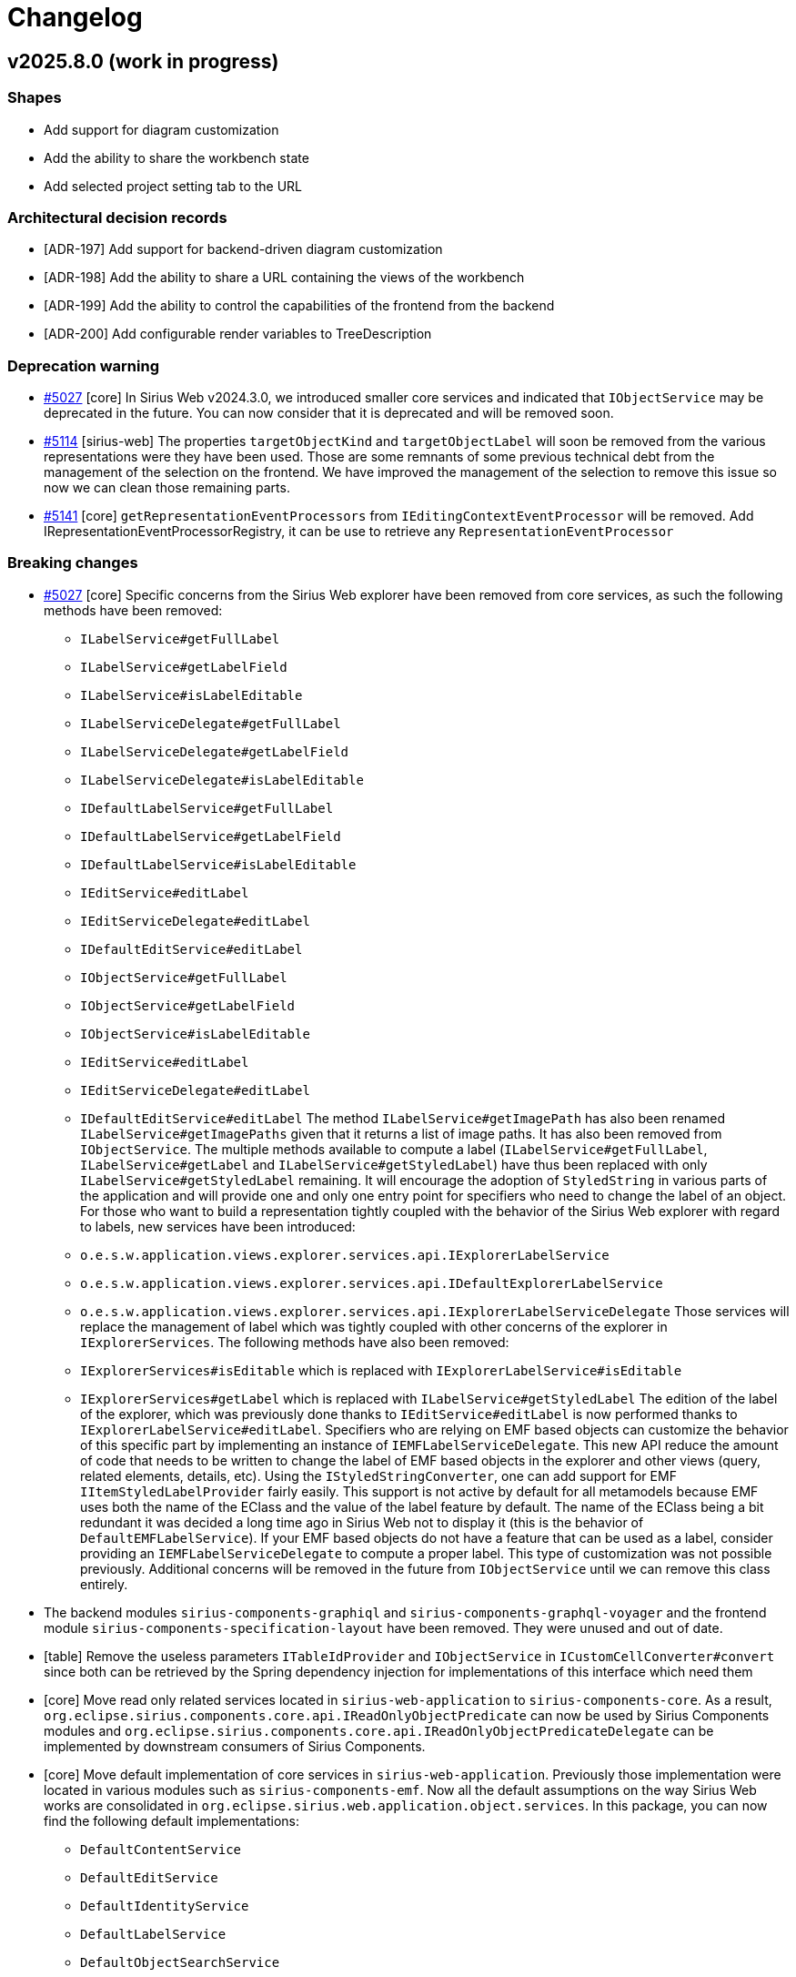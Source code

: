 = Changelog

== v2025.8.0 (work in progress)

=== Shapes

- Add support for diagram customization
- Add the ability to share the workbench state
- Add selected project setting tab to the URL


=== Architectural decision records

- [ADR-197] Add support for backend-driven diagram customization
- [ADR-198] Add the ability to share a URL containing the views of the workbench
- [ADR-199] Add the ability to control the capabilities of the frontend from the backend
- [ADR-200] Add configurable render variables to TreeDescription

=== Deprecation warning

- https://github.com/eclipse-sirius/sirius-web/issues/5027[#5027] [core] In Sirius Web v2024.3.0, we introduced smaller core services and indicated that `IObjectService` may be deprecated in the future.
You can now consider that it is deprecated and will be removed soon.
- https://github.com/eclipse-sirius/sirius-web/issues/5114[#5114] [sirius-web] The properties `targetObjectKind` and `targetObjectLabel` will soon be removed from the various representations were they have been used.
Those are some remnants of some previous technical debt from the management of the selection on the frontend.
We have improved the management of the selection to remove this issue so now we can clean those remaining parts.
- https://github.com/eclipse-sirius/sirius-web/issues/5141[#5141] [core] `getRepresentationEventProcessors` from `IEditingContextEventProcessor` will be removed.
Add IRepresentationEventProcessorRegistry, it can be use to retrieve any `RepresentationEventProcessor`


=== Breaking changes

- https://github.com/eclipse-sirius/sirius-web/issues/5027[#5027] [core] Specific concerns from the Sirius Web explorer have been removed from core services, as such the following methods have been removed:
* `ILabelService#getFullLabel`
* `ILabelService#getLabelField`
* `ILabelService#isLabelEditable`
* `ILabelServiceDelegate#getFullLabel`
* `ILabelServiceDelegate#getLabelField`
* `ILabelServiceDelegate#isLabelEditable`
* `IDefaultLabelService#getFullLabel`
* `IDefaultLabelService#getLabelField`
* `IDefaultLabelService#isLabelEditable`
* `IEditService#editLabel`
* `IEditServiceDelegate#editLabel`
* `IDefaultEditService#editLabel`
* `IObjectService#getFullLabel`
* `IObjectService#getLabelField`
* `IObjectService#isLabelEditable`
* `IEditService#editLabel`
* `IEditServiceDelegate#editLabel`
* `IDefaultEditService#editLabel`
The method `ILabelService#getImagePath` has also been renamed `ILabelService#getImagePaths` given that it returns a list of image paths.
It has also been removed from `IObjectService`.
The multiple methods available to compute a label (`ILabelService#getFullLabel`, `ILabelService#getLabel` and `ILabelService#getStyledLabel`) have thus been replaced with only `ILabelService#getStyledLabel` remaining.
It will encourage the adoption of `StyledString` in various parts of the application and will provide one and only one entry point for specifiers who need to change the label of an object.
For those who want to build a representation tightly coupled with the behavior of the Sirius Web explorer with regard to labels, new services have been introduced:
* `o.e.s.w.application.views.explorer.services.api.IExplorerLabelService`
* `o.e.s.w.application.views.explorer.services.api.IDefaultExplorerLabelService`
* `o.e.s.w.application.views.explorer.services.api.IExplorerLabelServiceDelegate`
Those services will replace the management of label which was tightly coupled with other concerns of the explorer in `IExplorerServices`.
The following methods have also been removed:
* `IExplorerServices#isEditable` which is replaced with `IExplorerLabelService#isEditable`
* `IExplorerServices#getLabel` which is replaced with `ILabelService#getStyledLabel`
The edition of the label of the explorer, which was previously done thanks to `IEditService#editLabel` is now performed thanks to `IExplorerLabelService#editLabel`.
Specifiers who are relying on EMF based objects can customize the behavior of this specific part by implementing an instance of `IEMFLabelServiceDelegate`.
This new API reduce the amount of code that needs to be written to change the label of EMF based objects in the explorer and other views (query, related elements, details, etc).
Using the `IStyledStringConverter`, one can add support for EMF `IItemStyledLabelProvider` fairly easily.
This support is not active by default for all metamodels because EMF uses both the name of the EClass and the value of the label feature by default.
The name of the EClass being a bit redundant it was decided a long time ago in Sirius Web not to display it (this is the behavior of `DefaultEMFLabelService`).
If your EMF based objects do not have a feature that can be used as a label, consider providing an `IEMFLabelServiceDelegate` to compute a proper label.
This type of customization was not possible previously.
Additional concerns will be removed in the future from `IObjectService` until we can remove this class entirely.
- The backend modules `sirius-components-graphiql` and `sirius-components-graphql-voyager` and the frontend module `sirius-components-specification-layout` have been removed.
They were unused and out of date.
- [table] Remove the useless parameters `ITableIdProvider` and `IObjectService` in `ICustomCellConverter#convert` since both can be retrieved by the Spring dependency injection for implementations of this interface which need them
- [core] Move read only related services located in `sirius-web-application` to `sirius-components-core`.
As a result, `org.eclipse.sirius.components.core.api.IReadOnlyObjectPredicate` can now be used by Sirius Components modules and `org.eclipse.sirius.components.core.api.IReadOnlyObjectPredicateDelegate` can be implemented by downstream consumers of Sirius Components.
- [core] Move default implementation of core services in `sirius-web-application`.
Previously those implementation were located in various modules such as `sirius-components-emf`.
Now all the default assumptions on the way Sirius Web works are consolidated in `org.eclipse.sirius.web.application.object.services`.
In this package, you can now find the following default implementations:
* `DefaultContentService`
* `DefaultEditService`
* `DefaultIdentityService`
* `DefaultLabelService`
* `DefaultObjectSearchService`
* `DefaultReadOnlyObjectPredicate`
- https://github.com/eclipse-sirius/sirius-web/issues/422[#422] [diagram] The `idProvider` has been removed from `InsideLabelDescription`, `OutsideLabelDescription` and `LabelDescription`.
`LabelIdProvider` is now used to calculate a label's id.
Note that the `OWNER_ID` variable has also been removed.
- [test] Subscription runners used in the tests are now returning a flux of payloads instead of the flux of data fetcher results.
As a result, the difference in behavior between the tests subscribing to existing representations and those which started by the creation of a new representation has been removed.
As a result, most instances of `flux.filter(DataFetcherResult.class::isInstance).map(DataFetcherResult.class::cast).map(DataFetcherResult::getData)` can be removed.
Utility classes to help create assertions on those flux have been introduced to write tests more easily such as `DiagramEventPayloadConsumer`, `FormEventPayloadConsumer` or `TreeEventPayloadConsumer` among others.
- https://github.com/eclipse-sirius/sirius-web/issues/5152[#5152] [emf] Update the following methods in `IMigrationParticipant`, by adding a new `JsonResource` parameter:
* `void postObjectLoading(JsonResource resource, EObject eObject, JsonObject jsonObject)`
* `Object getValue(JsonResource resource, EObject eObject, EStructuralFeature feature, Object value)`
* `String getEObjectUri(JsonResource resource, EObject eObject, EReference eReference, String uri)`
Those changes reflect the update of `IJsonResourceProcessor` in EMF-JSON 2.5.3.
See https://github.com/eclipse-sirius/sirius-emf-json/blob/master/CHANGELOG.adoc#v253[the Sirius EMF JSON changelog] for details.
- [sirius-web] Update the signature of the representation migration participants to provide the editing context.
* Add new `IEditingContext` parameter in the method `IRepresentationMigrationParticipant#replaceJsonNode`
* Add new `IEditingContext` parameter in the method `IRepresentationContentMigrationService#getMigratedContent`
* Add new `IEditingContext` parameter in the constructor `RepresentationMigrationService`
- https://github.com/eclipse-sirius/sirius-web/issues/5039[#5039] [diagram] The impact analysis dialog is not in charge of retrieving the impact analysis report anymore, and has been moved to `sirius-components-core`.
^

=== Dependency update

- [releng] Switch to https://github.com/spring-projects/spring-boot/releases/tag/v3.5.0[Spring Boot 3.5.0].
- [releng] Switch to Sirius EMF Json 2.5.3
- [releng] Update to https://github.com/nodejs/node/releases/tag/v22.16.0[node.js 22.16.0] and https://docs.npmjs.com/cli/v10/using-npm/changelog#1092-2024-12-04[npm 10.9.2]
- [releng] Update to https://github.com/KevinVandy/material-react-table/releases/tag/v3.2.1[Material React Table 3.2.1]


=== Bug fixes

- https://github.com/eclipse-sirius/sirius-web/issues/5107[#5107] [explorer] Provide the new `existingRepresentations` variable to the _Domain explorer by DSL_ explorer description.
- https://github.com/eclipse-sirius/sirius-web/issues/5080[#5080] [diagram] Prevent border nodes from being resized during their parent resizing
- https://github.com/eclipse-sirius/sirius-web/issues/5065[#5065] [diagram] Prevent adding bendpoints on a simple click
- https://github.com/eclipse-sirius/sirius-web/issues/5116[#5116] [diagram] Prevent custom appearances from being lost after exporting/importing a project
- https://github.com/eclipse-sirius/sirius-web/issues/4966[#4966] [diagram] Fix an isssue where an edge connection could fail if hovering an outside node label
- https://github.com/eclipse-sirius/sirius-web/issues/2024[#2024] [explorer] Ensure the _Explorer_'s toolbar is always visible even when scrolling
- https://github.com/eclipse-sirius/sirius-web/issues/5084[#5084] [diagram] Prevent growable nodes from being ignored on node creation
- https://github.com/eclipse-sirius/sirius-web/issues/5165[#5165] [sirius-web] Fix an issue that prevent import of projects exported before version 2025.6.0


=== New Features




=== Improvements

- https://github.com/eclipse-sirius/sirius-web/issues/5027[#5027] [core] Extract the management of labels in the explorer from core services and improve its extensibility.
- https://github.com/eclipse-sirius/sirius-web/issues/5067[#5067] [diagram] Improve the organization of the code of the appearance support
- https://github.com/eclipse-sirius/sirius-web/issues/5069[#5069] [diagram] Improve the appearance section of the palette
- https://github.com/eclipse-sirius/sirius-web/issues/5073[#5073] [sirius-web] Ensure that read only objects cannot be edited in the details view
- https://github.com/eclipse-sirius/sirius-web/issues/5073[#5073] [view] Ensure that forms based on the view DSL do not allow the edition of read only objects
- https://github.com/eclipse-sirius/sirius-web/issues/5099[#5099] [formdescriptioneditor] Remove state machine from formdescriptioneditor
- https://github.com/eclipse-sirius/sirius-web/issues/5103[#5103] [sirius-web] Make `ExpandAllTreeItemContextMenuContribution` reusable by downstream applications
- https://github.com/eclipse-sirius/sirius-web/issues/5089[#5089] [diagram] Add new `ancestors` variable to Nodes
- https://github.com/eclipse-sirius/sirius-web/issues/5097[#5097] [sirius-web] Remove state machine from widget reference
- https://github.com/eclipse-sirius/sirius-web/issues/422[#422] [diagram] Remove `idProvider` from label descriptions
- https://github.com/eclipse-sirius/sirius-web/issues/5011[#5011] [diagram] Improve feedback for nodes with list layout strategy when resizing and moving in the same action
- [sirius-web] Payloads sent by subscriptions are now published to a dedicated thread before being sent to the frontend.
As a result, it is now possible to re-enter the thread of the editing context event processor to ask for additional information in the body of a GraphQL subscription.
While very small, this change is being made in a very important part of the code.
In case of issue with this change, it may have a performance impact and also be the cause of some regressions.
- https://github.com/eclipse-sirius/sirius-web/issues/4513[#4513] [core] Add `descriptionId` in frontend `RepresentationMetadata`
- https://github.com/eclipse-sirius/sirius-web/issues/5064[#5064] [diagram] Increase the interaction radius of bendpoints, they are now easier to move
- https://github.com/eclipse-sirius/sirius-web/issues/4899[#4899] [sirius-web] Synchronize the active project setting tab with the URL.
The route entry of the setting page has been updated to "/projects/:projectId/settings/:tabId?".
In `ProjectSettingsView`, we will now rely on the `tabId` from the URL to identify the setting tab that should be opened, and update the URL whenever the selected tab changes.
The page will now redirect to a 404 if the `tabId` in the URL is not a known tab.
- https://github.com/eclipse-sirius/sirius-web/issues/5161[#5161] [core] Keep the same order for the payloads of the subscriptions
- https://github.com/eclipse-sirius/sirius-web/issues/5141[#5141] [core] Lower coupling in the EditingContextEventProcessor thanks to a dedicated service to manage representations
- https://github.com/eclipse-sirius/sirius-web/issues/5095[#5095] [sirius-web] Remove state machine from modals used by the explorer
- https://github.com/eclipse-sirius/sirius-web/issues/5101[#5101] [core] Remove state machine from Workbench and EditProjectView
- https://github.com/eclipse-sirius/sirius-web/issues/5060[#5060] [diagram] Decouple diagram tool invocation from the palette.
Tools are now invoked in the `DiagramToolExecutor` context, which ensures that tools aren't invoked on an unmounted component.
- https://github.com/eclipse-sirius/sirius-web/issues/5046[#5046] [diagram] Add missing properties for inside labels custom appearance
- https://github.com/eclipse-sirius/sirius-web/issues/5039[#5039] [diagram] Decouple the impact analysis dialog from diagrams.
The dialog can now display an impact analysis report, but isn't in charge of retrieving it.
- https://github.com/eclipse-sirius/sirius-web/issues/5044[#5044] [diagram] Add missing properties for rectangular nodes custom appearance



== v2025.6.0

=== Shapes

- Control the views available in a workbench


=== Architectural decision records

- [ADR-192] Improve table representation lifecycle
- [ADR-193] Leverage React router for nested routes
- [ADR-194] Add the ability to contribute new actions to manage the visibility
- [ADR-195] Control the views available in a workbench
- [ADR-196] Add the ability to contribute custom actions on graphical deletion

=== Deprecation warning



=== Breaking changes

- https://github.com/eclipse-sirius/sirius-web/issues/4858[#4858] [view] The API used to provide custom form widgets for the view DLS has been updated to use a service based approach instead of an EMF based switch.
Implementations of the interface `org.eclipse.sirius.components.view.emf.form.IWidgetConverterProvider` should now switch to `org.eclipse.sirius.components.view.emf.form.converters.widgets.api.IWidgetDescriptionConverter`.
During this refactoring some concepts have been moved and their package have been updated such as `IFormIdProvider`.
- https://github.com/eclipse-sirius/sirius-web/issues/4893[#4893] [compatibility] The support for odesign files from Sirius Desktop has been removed now that the support for the View DSL provides all the features that were supported in the odesign part.
- https://github.com/eclipse-sirius/sirius-web/issues/4909[#4909] [sirius-web] The class `CreateForkedStudioMutationRuner` as been moved in `sirius-web-tests` and renamed to `CreateForkedStudioMutationRunner` to let downstream applications use it.
- Sirius Web now uses Sirius EMF JSON 2.5.0, which includes breaking changes (and much improved performance).
Of particular note: projects which create View-based, in-memory, representation description programatically and rely on `EcoreUtil.getURI()` to derive a stable object id should either:
* Make sure they invoke `EcoreUtil.getURI()` *before* their objects are moved inside a `JsonResourceImpl` (see https://github.com/eclipse-sirius/sirius-web/blob/master/packages/sirius-web/backend/sirius-web-papaya/src/main/java/org/eclipse/sirius/web/papaya/services/PapayaViewProvider.java[`PapayaViewProvider`] for an example).
* Create the JSON resource they use for their View models with the new option `JsonResource.OPTION_FORCE_DEFAULT_REFERENCE_SERIALIZATION` set:
+
[source,java]
----
Map<String, Object> customOptions = Map.of(JsonResource.OPTION_FORCE_DEFAULT_REFERENCE_SERIALIZATION, Boolean.TRUE);
JsonResource resource = jsonResourceFactory.createResource(uri, customOptions);
----
+
See https://github.com/eclipse-sirius/sirius-emf-json/blob/master/CHANGELOG.adoc#v250[the Sirius EMF JSON changelog] for details.
- https://github.com/eclipse-sirius/sirius-web/issues/4931[#4931] [sirius-web] Add a new `updateTargetObjectId` method to `IRepresentationMetadataUpdateService`.
Every implementation of `IRepresentationMetadataUpdateService` should add its own implementation of `updateTargetObjectId`.
- https://github.com/eclipse-sirius/sirius-web/issues/4933[#4933] [emf] Add the ability to know all the migration participants executed on a given resource through `ResourceMetadataAdapter`
* `MigrationData getMigrationData()` method has been renamed to `MigrationData getLastMigrationData()`.
* `void setMigrationData()` method has been renamed/changed to `boolean addMigrationData()`.
* A new method `List<MigrationData> getAllMigrationData()` method has been added.
* https://github.com/eclipse-sirius/sirius-web/issues/4102[#4102] [sirius-web] The `hasChildren()` and `getDefaultChildren()` of the [`IExplorerSerices`](https://github.com/eclipse-sirius/sirius-web/blob/master/packages/sirius-web/backend/sirius-web-application/src/main/java/org/eclipse/sirius/web/application/views/explorer/services/api/IExplorerServices.java) interface now expect an additional `List<RepresentationMetadata> existingRepresentations` argument with the list of all the representations to consider when rendering explorer items.
In the default implementation (in `ExplorerChildrenProvider`) its value comes from the new variable `existingRepresentations` injected by `ExplorerRenderVariablesCustomizer`.
- https://github.com/eclipse-sirius/sirius-web/issues/4968[#4968] [diagram] The `Delete from diagram` tool is no longer automatically added to the palette from a node with an unsynchronized
layout.
It is up to the specifier whether to create a tool to perform this action.
Note that a migration participant adds this tool for existing diagram descriptions.
- https://github.com/eclipse-sirius/sirius-web/issues/4874[#4874] [diagram] `childrenLayoutStrategy` feature has been moved from `NodeDescription` to `NodeStyleDescription`.
All custom node style descriptions must be regenerated to add the new `childrenLayoutStrategy` feature from `NodeStyleDescription`.
- All the `ParametricSVG` related code has been removed.
- https://github.com/eclipse-sirius/sirius-web/issues/4373[#4373] [trees] `onExpand` and `onExpandAll` is removed from `Tree` and all the tree components props.
It is now possible to expand a tree item by using `onExpandedElementChange`.
The "expand all" contextual menu entry (and its implementation) has been moved to Sirius Web as a contribution.


=== Dependency update

- https://github.com/eclipse-sirius/sirius-web/issues/4820[#4820] [releng] Switch to EMFJson 2.4.1.
The following dependencies have been updated:
* `org.eclipse.emf.ecore.xmi` from `2.16.0` to `2.38.0`
* `org.eclipse.emf.common` from `2.21.0` to `2.31.0`
* `org.eclipse.emf.ecore` from `2.23.0` to `2.37.0`
* `org.eclipse.emf.edit` from `2.16.0` to `2.22.0`
* `org.eclipse.emf.ecore.edit` from `2.13.0` to `2.15.0`
* `org.eclipse.emf.codegen` from `2.23.0` to `2.24.0`
* `org.eclipse.emf.codegen.ecore` from `2.25.0` to `2.39.0`
* `guava` from `32.0.0-jre` to `33.4.8-jre`
- [releng] Switch to https://github.com/spring-projects/spring-boot/releases/tag/v3.4.5[Spring Boot 3.4.5].
- https://github.com/eclipse-sirius/sirius-web/issues/4895[4895] [releng] Remove the dependency to Sirius Desktop
- [releng] Switch to https://www.jacoco.org/jacoco/trunk/doc/changes.html[JaCoCo 0.8.13].
- [releng] Switch `@mui/material` to `7.0.2`
- [releng] Switch `@mui/icons-material` to `7.0.2`
- [releng] Switch `tss-react` to `4.9.16`
- [releng] Switch to Sirius EMF JSON 2.5.1
- [releng] Switch to `@mui/x-tree-view` to `7.29.1`
- [releng] Switch to xyflow 12.6.0
- https://github.com/eclipse-sirius/sirius-web/issues/4183[4183] [workbench] Add a dependency to `react-resizable-panels 3.0.2`


=== Bug fixes

- https://github.com/eclipse-sirius/sirius-web/issues/4823[#4823] [sirius-web] Fix a potential ConcurrentModificationException when saving project's contents
- https://github.com/eclipse-sirius/sirius-web/issues/4787[#4787] [sirius-web] Prevent flow action to be available without the flow nature
- https://github.com/eclipse-sirius/sirius-web/issues/4878[#4878] [diagram] Fix an issue where edge paths could lose their rectilinearity
- https://github.com/eclipse-sirius/sirius-web/issues/4772[#4772] [core] Dispose representation event processor even if there is no subscription
- https://github.com/eclipse-sirius/sirius-web/issues/4944[#4944] [sirius-web] Fix a bug in inter-object references when uploading models introduced with the switch to Sirius EMF JSON 2.5.0 (in 2025.4.2)
- https://github.com/eclipse-sirius/sirius-web/issues/4731[#4731] [sirius-web] Ensure that the project context menu is closed when an action is triggered
- https://github.com/eclipse-sirius/sirius-web/issues/4958[#4958] [tree] Fix state access in `useEffect` modifying the state
These `useEffect` now read the state value from `prevState` instead of `state`, which may not be reflecting the modifications performed by other `useEffect`.
- https://github.com/eclipse-sirius/sirius-web/issues/4967[#4967] [sirius-web] Fix representation creation when uploading whole projects
- https://github.com/eclipse-sirius/sirius-web/issues/4979[#4977] [sirius-web] Fix a bug introduced with #4183 where collapsed views were still rendered (and updated by the backend)
- https://github.com/eclipse-sirius/sirius-web/issues/3917[#3917] [diagram] Disable edge path customization when diagram is in read-only mode
- https://github.com/eclipse-sirius/sirius-web/issues/3917[#3917] [diagram] Disable node actions when diagram is in read-only mode
- https://github.com/eclipse-sirius/sirius-web/issues/3917[#3917] [diagram] Disable edge reconnections when diagram is in read-only mode
- https://github.com/eclipse-sirius/sirius-web/issues/4723[#4723] [core] Restore the proper behavior of the share representation dialog
- https://github.com/eclipse-sirius/sirius-web/issues/5018[#5018] [sirius-web] Fix a bug that remove node layout strategy after fork a representation
- https://github.com/eclipse-sirius/sirius-web/issues/5003[#5003] [diagram] Fix an issue with the position of smart edges when having an edge on another edge
- https://github.com/eclipse-sirius/sirius-web/issues/5000[#5000] [sirius-web] Fix a crash when importing an unsynchronised diagram if the targetObject of a node was from a library.
- https://github.com/eclipse-sirius/sirius-web/issues/5023[#5000] [sirius-web] Keep the view state modifier (hidden, faded, normal) of the nodes when importing an unsynchronised diagram.


=== New Features

- [releng] The integration tests from the main `sirius-web` module are now exported in a https://maven.apache.org/plugins/maven-jar-plugin/examples/create-test-jar.html[test JAR].
Downstream projects can get access to them in their own test code by adding the following dependency:
[source,xml]
----
<dependency>
  <groupId>org.eclipse.sirius</groupId>
  <artifactId>sirius-web</artifactId>
  <classifier>tests</classifier>
  <type>test-jar</type>
  <version>${sirius-web.version}</version>
  <scope>test</scope>
</dependency>
----
- https://github.com/eclipse-sirius/sirius-web/issues/4887[#4887] [diagram] Allow to override the default behavior of node actions.
The `diagramNodeActionOverrideContributionExtensionPoint` extension point can be used to contribute components to use when a node action is available
- https://github.com/eclipse-sirius/sirius-web/issues/4940[#4940] [diagram] Add the ability to open the image viewer for a diagram using the SVG support instead of the PNG one.
For that, one should simply use the parameter `mode=svg-viewer`
- https://github.com/eclipse-sirius/sirius-web/issues/4941[#4941] [diagram] Add the ability to perform an arrange all before displaying the diagram in the image viewer.
For that, one should use the parameter `arrangeAll=true`
- https://github.com/eclipse-sirius/sirius-web/issues/4918[#4918] [diagram] Add a node action to manage visibility of children
- https://github.com/eclipse-sirius/sirius-web/issues/4102[#4102] [sirius-web] A new interface, `IRepresentationRenderVariableCustomizer`, can now be used to customize the set of variables available when rendering a Tree.
In particular it can be used to add new variables which are costly to compute so that they can be set *once* per tree render, and then used from any expression in the tree definition.
This mechanism is currently provisional and only available for `TreeDescription` but will probably be generalized (maybe in an updated form) for other representations in the future.
- https://github.com/eclipse-sirius/sirius-web/issues/4927[#4927] [diagram] Add `IManageVisibilityMenuActionsHandler` and `IManageVisibilityMenuActionsProvider` to add menu items to the manage visibility modal
- https://github.com/eclipse-sirius/sirius-web/issues/4968[#4968] [diagram] Remove auto-generated tool `Delete from diagram` for unsynchronized nodes to let specifiers provide one with their desired behavior
- https://github.com/eclipse-sirius/sirius-web/issues/4756[#4756] [diagram] Add first implementation of customized appearance on rectangular nodes


=== Improvements

- https://github.com/eclipse-sirius/sirius-web/issues/4308[#4308] [diagram] Handles now take bending points into account
- https://github.com/eclipse-sirius/sirius-web/issues/4826[#4826] [diagram] Allow source and target handle position changes during edge customisation
- https://github.com/eclipse-sirius/sirius-web/issues/4830[#4830] [view] Add `Edge Width` property in `edgeStyle` details view
- [sirius-web] Avoid a database access if not necessary.
Refactor the test to leverage boolean expression shortcut and avoid an unnecessary call to this.semanticDataSearchService.findById() if we already know we are inside a studio or a papaya project.
- https://github.com/eclipse-sirius/sirius-web/issues/4827[#4827] [diagram] Add default quick access tool for deletable and editable edges
- https://github.com/eclipse-sirius/sirius-web/issues/4098[#4098] [interpreter] Cache the AQL services for a given `EPackage`.
This improves the time needed to open a project and other scenarios where we create new AQL interpreters.
The improvement on project opening will be proportional to the size/complexity of the metamodels and the number of View-based representations available in the project.
- https://github.com/eclipse-sirius/sirius-web/issues/4858[#4858] [view] Switch to a service based approach to convert forms
- https://github.com/eclipse-sirius/sirius-web/issues/4835[#4835] [view] Order Node/Edge palette's tools/tools sections the same way.
- https://github.com/eclipse-sirius/sirius-web/issues/4861[#4861] [diagram] Keep the specified target position of the handle when creating an edge
- https://github.com/eclipse-sirius/sirius-web/issues/4877[#4877] [diagram] Change handle position after dragging first/last segment on node borders
- https://github.com/eclipse-sirius/sirius-web/issues/4879[#4879] [diagram] Prevents an edge segment from being parallel to node borders
- https://github.com/eclipse-sirius/sirius-web/issues/4867[#4867] [diagram] When creating a new connection, use the parent as candidate if possible
- https://github.com/eclipse-sirius/sirius-web/issues/4840[#4850] [sirius-web] Reduce the amount of data fetched from the DB on project opening.
`StudioCapableEditingContextPredicate` (called several times on projet open) now avoids fetching the documents content, which it does not need.
On large projects this can significantly reduce the amount of data fetched from the DB and not actually used.
- [sirius-web] The switch to Sirius EMF JSON 2.5.0 should greatly improve the performance of loading and saving semantic data.
This is mostly visible when cold-opening projects with large documents (load performance), and when saving semantic data after edition operations.
Note that the improvements will only be visible for projects created or modified after the update; existing semantic data which has not been modified will continue to be "slow" to load/read until it is modified at least once and saved in the new, improved format.
- [releng] Switch to Sirius EMF JSON 2.5.1 and thus add the ability for a migration participant to change the URI used by a proxy during a migration.
- https://github.com/eclipse-sirius/sirius-web/issues/4866[#4866] [diagram] Disable the last executed tool when opening the palette, if it is not available in the current state, it is still displayed for information.
- https://github.com/eclipse-sirius/sirius-web/issues/4099[#4099] [sirius-web] Create the bytes array for the original contents only once
- https://github.com/eclipse-sirius/sirius-web/issues/4099[#4099] [sirius-web] Move proxy validation into `DocumentSanitizedJsonContentProvider`.
We need the actual Resource to perform the validation, so do this inside `DocumentSanitizedJsonContentProvider` so that we can cleanup after ourself and remove the resource used to obtain the initial JSON content from the resource set.
This is a first step to ensure that we do not have unintended side-effects on the ResourceSet used, so that later on we can perform all the upload-related operations inside the already existing EditingContext's ResourceSet and avoid creating a new only (at great cost).
- https://github.com/eclipse-sirius/sirius-web/issues/4099[#4099] [sirius-web] Cleanup temporary resources in `DocumentSanitizedJsonContentProvider`.
This has a non-trivial cost for medium to large models as removing the resources triggers `oes.components.emf.services.EditingContextCrossReferenceAdapter.clearReferencesTo(EObject)`, which can be quite costly. But it is required to avoid unintended side-effects if we want to be able to perform the whole upload operation directly inside the already active EditingContext's ResourceSet.
- https://github.com/eclipse-sirius/sirius-web/issues/4099[#4099] [sirius-web] Consider only non-derived refrences when testing for proxies.
In the case of UML for example, which includes *many* derived references, this can have a significant impact.
It is safe to only look for proxies in "plain" (non-derived) references: if none is found there, there is no (sane) way for a derived reference to produce one.
In all strictness, it *is* possible for the Java code inside a derived reference to produce a proxy object, but that is highly non-standard behavior, and given the performance benefit of ignoring these references it seems a good default.
If we really want to support "pathological" metamodels maybe we could introduce some flags and/or other mechanism as a possible but non-default behavior.
- https://github.com/eclipse-sirius/sirius-web/issues/4099[#4099] [sirius-web] Use low-level code for performance-critical ProxyValidator
- https://github.com/eclipse-sirius/sirius-web/issues/4099[#4099] [sirius-web] Upload new models directly into the existing ResourceSet.
This can be disabled with a system property for easy testing/comparison and if some applications decide that it is too risky in their context and accept the additional cost of re-creating a whole temporary editing context for the upload operation.
- https://github.com/eclipse-sirius/sirius-web/issues/4875[#4875] [table] Improve table representation lifecycle
- https://github.com/eclipse-sirius/sirius-web/issues/4825[#4825] [table] Add support for tooltip on table cells
- https://github.com/eclipse-sirius/sirius-web/issues/4332[#4332] [table] Remove table dependency in `sirius-components-form`
- https://github.com/eclipse-sirius/sirius-web/issues/4931[#4931] [sirius-web] Add the ability to change programmatically the object to which a representation is attached.
For that the service `IRepresentationMetadataUpdateService` has a new method named `updateTargetObjectId`.
By itself, it will not be enough, one would also have to update the content of the representation too but `IRepresentationContentUpdateService` already support that.
- https://github.com/eclipse-sirius/sirius-web/issues/4933[#4933] [emf] Add the ability to know all the migration participants executed on a given resource through `ResourceMetadataAdapter`
- https://github.com/eclipse-sirius/sirius-web/issues/4932[#4932] [core] Add a pre/post processor mechanism to `EditingContextEventProcessorRegistry`.
Thanks to this mechanism one can trigger some behavior after the entire loading of the editing context and before the creation of the `IEditingContextEventProcessor` or just after the creation of the `IEditingContextEventProcessor`.
- https://github.com/eclipse-sirius/sirius-web/issues/4935[#4935] [sirius-web] Add loading indicator when uploading a project or document.
- https://github.com/eclipse-sirius/sirius-web/issues/4946[#4946] [sirius-web] Add loading indicator in dialogs used to publish, import or update a library.
- https://github.com/eclipse-sirius/sirius-web/issues/4841[#4841] [diagram] Allow moving the handle of an edge targeting another edge
- https://github.com/eclipse-sirius/sirius-web/issues/4850[#4850] [diagram] Impove handles placement on edges during connection or when the EdgeAnchorNode is rerendered
- https://github.com/eclipse-sirius/sirius-web/issues/4822[#4822] [core] Allow the retrieval of all the representations.
The onboard area can now display all the representations created in the project and it is not limited to the first 20 representations.
- https://github.com/eclipse-sirius/sirius-web/issues/4963[#4963] [core] Avoid change recording overhead for some well-known read-only operations.
- https://github.com/eclipse-sirius/sirius-web/issues/4102[#4102] [sirius-web] Rendering the contents of the _Explorer_ now uses much less accesses to the database, for faster results.
The number of database queries used is now independent on the number of items to render.
This is done thanks to the addition of a fast-path in `ExplorerServices#getTreeItemObject`.
This avoids one DB query per tree item in most cases where the `IDefaultObjectSearchService` knows how to find the element.
This changes the behavior if there are delegates which *override* the default response from `IDefaultObjectSearchService` instead of simply adding support for elements not handled at all by `IDefaultObjectSearchService`.
- https://github.com/eclipse-sirius/sirius-web/issues/4183[#4183] [workbench] Use `react-resizable-panels package` to layout the workbench
- https://github.com/eclipse-sirius/sirius-web/issues/4667[#4667] [table] Add cell edit handler for table as form widget
- https://github.com/eclipse-sirius/sirius-web/issues/4874[#4874] [diagram] Move View DSL node layout strategy from node description to node style.
This modification will enable a conditional style with a different layout strategy.
- https://github.com/eclipse-sirius/sirius-web/issues/667[#667] [sirius-web] Restore layout and unsynchronized nodes when importing a project with a diagram
- https://github.com/eclipse-sirius/sirius-web/issues/4094[#4094] [sirius-web] Improve the reacivity of the explorer rendering when hovering on a tree with many items are expanded/visible
Handle the recursive part of the tree rendring in `Tree` instead of `TreeItem`, so that re-rendering a particular `TreeItem` has a fixed cost, independant of how many of its descendants are expanded/visible.
- https://github.com/eclipse-sirius/sirius-web/issues/4373[#4373] [trees] Allow backend definition of ExpandAll tool in the explorer
Specifiers can now create `CustomTreeItemContextMenuEntry` instances in the view DSL to indicate to use a frontend component as contextual menu entry.
The _ExpandAll_ tool is now a Sirius Web contribution that can be enabled via this mechanism.
- https://github.com/eclipse-sirius/sirius-web/issues/5017[#5017] [sirius-web] Improve the consistency and documentation of the extension points of the frontend



== v2025.4.0

=== Shapes

- Add support for edges connected to edges
- Preserve custom edges rectilinearity
- Make it easier to invoke the same tool multiple times in a row
- Add support to move edge handle
- Add visibility tool on diagram nodes
- Add support to manage the appearance of nodes in the palette


=== Architectural decision records

- [ADR-185] Add support for custom ordering of the representation descriptions in the creation modal
- [ADR-186] Add support of row level filters in tables
- [ADR-187] Add support of row sorting in tables
- [ADR-188] Add Support for edges on edges
- [ADR-189] Add actions on diagram nodes
- [ADR-190] Update the template used to convert elements of the DSL
- [ADR-191] Add the capability of customizing the appearance of diagram elements


=== Deprecation warning

- https://github.com/eclipse-sirius/sirius-web/issues/4613[#4613] [sirius-web] The service `IExplorerServices` which has been used as a collection of everything needed by the Sirius Web explorer has too many responsibilities and some additional responsibilities would need to be accumulated in this concept in the near future.
As a result, those responsibilities will be entangled and separated in smaller dedicated services.


=== Breaking changes

- https://github.com/eclipse-sirius/sirius-web/issues/4609[#4609] [sirius-web] The field `RepresentationMetadata#project: AggregateReference<Project, String>` has been removed and replaced by `RepresentationMetadata#semanticData: AggregateReference<SemanticData, UUID>`
- [releng] Sirius Web now requires on PostgreSQL v15 or later.
Version 12 which was documented/recommended in our README and used for the frontend e2e tests on the CI is EOL since last November (see https://www.postgresql.org/support/versioning/).
Our backend integration tests actual use the `postgres:latest` image (see `AbstractIntegrationTests`), v15 is somewhat arbitrary middle ground of a still maintained version to test against for the e2e tests while not being the "bleeding edge".
- https://github.com/eclipse-sirius/sirius-web/issues/4641[#4641] [table] Table widget is now a custom widget contribute to form.
You have to add `tableWidgetDocumentTransform` to your extensionRegistry to use it.
- https://github.com/eclipse-sirius/sirius-web/issues/4635[#4635] [sirius-web] Since the switch from using the `Project#id` as the `editingContextId` to the use of the `SemanticData#id` instead, `IProjectEditingContextApplicationService` could have been used as a service to switch from the `Project#id` to the `editingContextId`.
Given that it is an application service, it comes with some constraints with regard to transactions, for that a new reusable service named `IProjectEditingContextService` has now been added to manipulate the `projectId` and `editingContextId` instead.
`IProjectEditingContextApplicationService` has thus been modified to be more focused on its original goal as the behavior of the `Project#currentEditingContext` datafetcher.
- https://github.com/eclipse-sirius/sirius-web/issues/4443[#4443] [table] `ICell` has a new method `getDescriptionId` that all implementors should provide.
- https://github.com/eclipse-sirius/sirius-web/issues/4577[#4577] [diagram] Remove `payload` and `refreshEventPayloadId` from `DiagramContext` since they are not used anymore
- https://github.com/eclipse-sirius/sirius-web/issues/4518[#4518] [sirius-web] Allow createCommit REST API to amend commit.
`IProjectDataVersioningRestService#createCommit` has a new `List<RestDataVersion> changes` parameter.
`IDefaultProjectDataVersioningRestService#createCommit` has a new `List<RestDataVersion> changes` parameter.
`IProjectDataVersioningRestServiceDelegate#createCommit` has a new `List<RestDataVersion> changes` parameter.
`RestDataVersionPayloadSerializer` has been deleted.
There is no more need for a specific serializer for this `RestDataVersion#payload` attribute, because `RestDataVersion#payload` is now typed with a `Map<String, Object>` instead of `Object`.
The `Map<String, Object>` is handled by the default serializer/deserializer.
`RestDataVersionRequest#payload` is now typed by a `Map<String, Object>` instead of `IRestDataRequest`.
The `Map<String, Object>` is handled by the default serializer/deserializer.
- [releng] We now use Sirius EMF JSON 2.4.0 (from 2.3.2 before), which changed its Mave `groupId` from `org.eclipse.sirius.emfjson` to `org.eclipse.sirius` to match all other Maven artifacts produced in Eclipse Sirius.
The new GAV is `org.eclipse.sirius:org.eclipse.sirius.emfjson:2.4.0-SNAPSHOT`.
- https://github.com/eclipse-sirius/sirius-web/issues/4679[#4679] [tree] `TreeView` no longer handles selection.
The parent component is now responsible for this.
With this change, the type of the data transfer provided when a tree item is dragged and dropped has changed from `{id: string, kind: string}[]` to `string[]`.
It now only contains the identifier of the tree item.
- https://github.com/eclipse-sirius/sirius-web/issues/4464[#4464] [core] After months of work since the removal of `SelectionEntry#label`, we have now successfully removed `SelectionEntry#kind`.
Both properties were added to `SelectionEntry` years ago due to a leak in an abstraction used by the explorer.
In the near future, we will start cleaning up the rest of the code by removing properties like `targetObjectKind` and `targetObjectLabel` which are now unnecessary.
We will also remove `GQLTreeItem#kind` later.
- https://github.com/eclipse-sirius/sirius-web/issues/4700[#4700] [view] The following attributes of `EdgeDescription` have been renamed : `sourceNodesDescriptions to sourceDescriptions`, `targetNodeDescriptions to targetDescriptions`, `sourceNodeExpression to sourceExpression` and `targetNodesExpression to targetExpression`.
- https://github.com/eclipse-sirius/sirius-web/issues/4714[#4174] [sirius-web] Default routes are contributed thanks to the router extension point.
Downstream projects contributing their own route will have to use a `ExtensionRegistryMergeStrategy` to either merge their contribution to the sirius-web one, or to add sirius-web routes to their own contribution.
- https://github.com/eclipse-sirius/sirius-web/issues/4706[#4706] [diagram] The following attributes of `org.eclipse.sirius.components.diagrams.description.EdgeDescription` have been renamed : `sourceNodeDescriptions to sourceDescriptions`, `targetNodeDescriptions to targetDescriptions`, `sourceNodesProvider to sourceProvider` and `targetNodesProvider to targetProvider`.
- https://github.com/eclipse-sirius/sirius-web/issues/4727[#4727] [domain] [sirius-web] a new parameter has been added to `Viewer#getProjects` in the graphql API, and thus, the `IProjectApplicationService` and the `IProjectSearchService` API have been updated accordingly.
+ Queries of `ProjectSearchRepositoryDelegate` has been updated so any downstream project providing their own `IProjectSearchRepositoryDelegate` may have to change on their queries if they want the filter on project to work.
- [tree] The type `TreeItemContextMenuEntry` which was exported by `sirius-components-trees` has been replaced with the raw GraphQL type `GQLTreeItemContextMenuEntry`
- https://github.com/eclipse-sirius/sirius-web/issues/4750[#4750] [view] Classes used to evaluate model operations based on the EMF Switch pattern such as `OperationInterpreter`, `OperationInterpreterViewSwitch`, `DiagramOperationInterpreter` and `DiagramOperationInterpreterViewSwitch` have been removed in favor of a service based approach used in most of our code.
The use of these classes can be replaced by the new Spring service `IOperationExecutor`.
This new approach offer a better API with an explicit status as a result (instead of an `Optional<VariableManager>`).
It also offers some additional customization capabilities for those who may want to change the behavior of the evaluation of the model operations.
On top of that, the API of `IWidgetConverterProvider` has been simplified and useless dependencies have been removed.
Given that implementations of this interface should be Spring services, they can retrieve their relevant dependencies by themselves.
- https://github.com/eclipse-sirius/sirius-web/issues/4707[#4707] [diagram] The function `convertHandles = (gqlNode: GQLNode<GQLNodeStyle>, gqlEdges: GQLEdge[], handleLayoutData: GQLHandleLayoutData[]): ConnectionHandle[] ` is now `convertHandles = (elementId: string, gqlEdges: GQLEdge[], handleLayoutData: GQLHandleLayoutData[] ): ConnectionHandle[]`
- https://github.com/eclipse-sirius/sirius-web/issues/4744[#4744] [diagram] `SingleClickOnTwoDiagramElementsCandidate` `sources and targets` variables are now of type `IDiagramElementDescription`
- [view] The variable `nodeDescription` available in edge tools has been renamed to `diagramElementDescription` and will be soon removed.
- https://github.com/eclipse-sirius/sirius-web/issues/4745[#4745] [table] Add table cell extension point.
To illustrate this new extension point, it has been decided that the checkbox cell widget would become such an extension.
This means that all checkbox cell classes have been moved into sirius-web-application module:
* CheckboxCell
* CheckboxCellComponent
* CheckboxCellComponentProps
* CheckboxCellDescription
* CheckboxCellElementProps
* EditCheckboxCellInput
They are now in `org.eclipse.sirius.web.application.views.table.customcells` package.



=== Dependency update

- https://github.com/eclipse-sirius/sirius-web/issues/4620[#4620] [releng] Switch to https://github.com/spring-projects/spring-boot/releases/tag/v3.4.3[Spring Boot 3.4.3].
- [releng] Switch to https://github.com/spring-projects/spring-boot/releases/tag/v3.4.4[Spring Boot 3.4.4].
- [releng] Switch to xyflow 12.4.4
- [releng] Switch to Turbo 2.4.4
- [releng] Switch to Sirius EMF JSON 2.4.0.


=== Bug fixes

- https://github.com/eclipse-sirius/sirius-web/issues/4540[#4540] [diagram] Do not invoke mutation `layoutDiagram` when in read-only mode
- https://github.com/eclipse-sirius/sirius-web/issues/4629[#4629] [diagram] Fix a cypress test on the direct edit diagram that was unstable
- https://github.com/eclipse-sirius/sirius-web/issues/4631[#4631] [table] Add support for textarea cell type in widget tables
- https://github.com/eclipse-sirius/sirius-web/issues/4636[#4636] [sirius-web] Remove an useless div in the `EditProjectView`
- https://github.com/eclipse-sirius/sirius-web/issues/4618[#4618] [diagram] Restore diagram layout propagation
- https://github.com/eclipse-sirius/sirius-web/issues/4257[#4257] [diagram] Prevent the width of list parent nodes from increasing on each layout.
- https://github.com/eclipse-sirius/sirius-web/issues/4534[#4534] [table] Fix an issue that prevent row action to be trigger on row in the next paginated data
- https://github.com/eclipse-sirius/sirius-web/issues/4535[#4535] [table] Prevent page size from being reset after global search has been cleared
- https://github.com/eclipse-sirius/sirius-web/issues/4443[#4443] [table] Add missing edit handler for table cells in view
- https://github.com/eclipse-sirius/sirius-web/issues/4661[#4661] [table] Prevent table pagination to be reset on the first page
- https://github.com/eclipse-sirius/sirius-web/issues/4684[#4684] [diagram] Prevent diagram crash when switch to read-only
- https://github.com/eclipse-sirius/sirius-web/issues/4693[#4693] [diagram] Fix an issue with nodes not correctly hidden on diagram representation
- https://github.com/eclipse-sirius/sirius-web/issues/4691[#4691] [diagram] Fixed a bug where diagrams could appear empty when opened in a read-only context
- https://github.com/eclipse-sirius/sirius-web/issues/4725[#4725] [view] Do not report a validation error when a relation-based edge does not specify a domain type
- https://github.com/eclipse-sirius/sirius-web/issues/4708[#4708] [table] Fix Export All in Page action to export row header column
- https://github.com/eclipse-sirius/sirius-web/issues/4736[#4736] [diagram] Restore correct border node positioning
- https://github.com/eclipse-sirius/sirius-web/issues/4753[#4753] [table] Double click inside a table cells creates a fake text field
- https://github.com/eclipse-sirius/sirius-web/issues/4709[#4709] [table] Unable to trigger selection change when clicking an empty cell
- https://github.com/eclipse-sirius/sirius-web/issues/4771[#4771] [table] Fix an issue that prevent table representation to be forked
- [diagram] Fix an issue where an edge was not reconnectable after a refresh
- https://github.com/eclipse-sirius/sirius-web/issues/4528[#4528] [sirius-web] Fix an issue where FlowProjectTemplatesInitializer could use the wrong view description
- https://github.com/eclipse-sirius/sirius-web/issues/4791[#4791] [sirius-web] Fix an issue where loading representation indicator could be broken with an empty selection
- https://github.com/eclipse-sirius/sirius-web/issues/4795[#4795] [table] Prevent table representation to be disposed after few seconds
- https://github.com/eclipse-sirius/sirius-web/issues/4802[#4802] [sirius-web] Make sure all hooks are always rendered in EditProjectView
- https://github.com/eclipse-sirius/sirius-web/issues/4786[#4786] [sirius-web] Fix an issue that prevent to navigate between library pages during import libraries action
- https://github.com/eclipse-sirius/sirius-web/issues/4793[#4793] [diagram] Handle 'transparent' background color in SVG Export
- https://github.com/eclipse-sirius/sirius-web/issues/4783[#4783] [diagram] Fix an issue where the labels of graphical nodes were not wrapped or had ellipsis anymore.
- https://github.com/eclipse-sirius/sirius-web/issues/4660[#4660] [sirius-web] Fix the use of project image as a shape of image node style
- https://github.com/eclipse-sirius/sirius-web/issues/4807[#4807] [table] Table CSV export does not export the content of a LabelCell
- https://github.com/eclipse-sirius/sirius-web/issues/4831[#4831] [sirius-web] Fix the computation of the previous / next page and the ordering of the projects in the project browser



=== New Features

- https://github.com/eclipse-sirius/sirius-web/issues/4588[#4588] [core] Added support for custom ordering in representation creation modal.
See the new interface `org.eclipse.sirius.components.emf.services.api.IRepresentationDescriptionMetadataSorter`.
- https://github.com/eclipse-sirius/sirius-web/issues/4616[#4616] [sirius-web] Allow end users to see the content of a library in a workbench, the path of the new page is `/libraries/:namespace/:name/:version`
- https://github.com/eclipse-sirius/sirius-web/issues/4597[#4597] [sirius-web] Add a command to publish libraries from studios
The command creates a library for each _RepresentationDescription_ and _Domain_ in the studio, and creates the dependencies between them.
A _shared components_ library can be created in the process to store elements that are needed by other libraries but are not stored in libraries themselves.
- https://github.com/eclipse-sirius/sirius-web/issues/4664[#4664] [diagram] Make ConnectionLine snap to the border of a node
- https://github.com/eclipse-sirius/sirius-web/issues/4652[#4652] [sirius-web] Add support for loading semantic data with their dependencies
Semantic data can have dependencies between them, which are transitively loaded when an editing context is loaded.
- https://github.com/eclipse-sirius/sirius-web/issues/4668[#4668] [sirius-web] Ensure that the resources loaded from libraries are identified as read only.
For that a new predicate `IReadOnlyObjectPredicate` has been added to figure out if objects are read only.
A default implementation has been provided to return `true` if the object belongs to the semantic data of a library.
This predicate is used in Sirius Web's explorer to prevent users from deleting or renaming elements from libraries.
This API is provisional for the moment and it may be moved or changed while improving the support for libraries.
- https://github.com/eclipse-sirius/sirius-web/issues/4509[#4509] [sirius-web] Add a command to import libraries into a studio
The command is only present in studio projects, but the corresponding mutation can work on any project.
Downstream applications can provide their own command to import libraries into their projects, and rely on Sirius Web's import mechanism to load libraries.
The publication of a studio that references elements from imported libraries now produces libraries with the appropriate dependencies.
- https://github.com/eclipse-sirius/sirius-web/issues/3740[#3740] [sirius-web] Add support for object duplication from explorer
+
image:doc/screenshots/duplicationDialog.png[DuplicationDialog, 70%]
- https://github.com/eclipse-sirius/sirius-web/issues/4383[#4383] [sirius-web] Add support for representation duplication from explorer
- https://github.com/eclipse-sirius/sirius-web/issues/4700[#4700] [view] It is now possible to set an edge as the source or target of an edge in the view dsl, following work will allow the actual rendering on the back-end and front-end.
- https://github.com/eclipse-sirius/sirius-web/issues/4493[#4493] [sirius-web] Add an user indicator when a representation is loading
- https://github.com/eclipse-sirius/sirius-web/issues/2807[#2807] [diagram] Add another experimental version of the SVG export.
+ Made in two steps, first it does the svg export of `html-to-image`, then use the result to create our own version.
+ We made this choice to rapidly solve the different css transform that `html-to-image` does for us.
+ It requires that downstream projects contributing custom nodes add the `data-svg="${rect|image|svg|text|defs}"` attribute on each dom element that will represent a part of the node in svg.
+ If any of the default value match the need, it is possible to contribute a `IElementSVGExportHandler` thanks to the `svgExportIElementSVGExportHandlerExtensionPoint` extension point.
+ The value of `data-svg` attribute should match the value from the contributed `IElementSVGExportHandler#canHandle`
- https://github.com/eclipse-sirius/sirius-web/issues/4694[#4694] [sirius-web] Add a contextual menu action to update imported libraries
The action is visible on libraries that are first-level dependencies of the project (it is not visible on transitive dependencies).
Update operations producing dependencies to different versions of the same library are handled by the `EditingContextDependencyLoader`, which loads one of the versions and do not load the other ones.
The existing update implementation assumes that the identifiers of documents contained in libraries are stable across versions of the library.
The implementation of the library update mechanism is generic and works on any project containing EMF resources.
- https://github.com/eclipse-sirius/sirius-web/issues/4375[#4375] [diagram] Add support for a first version of impact analysis before tool execution.
- https://github.com/eclipse-sirius/sirius-web/issues/4706[#4706] [diagram] The back-end now render edges that have for source or target another edge (only if this edge have for source or target a node), an edge won't be rendered if both his source and target are another edge.
- https://github.com/eclipse-sirius/sirius-web/issues/4483[#4483] Add row level filters in table
- https://github.com/eclipse-sirius/sirius-web/issues/4727[#4727] [sirius-web] Add the support for projects filter.
+ One can add a map of filter operation to the `useProjects` hook.
+ Add the `useProjectsProjectFilterExtensionPoint` to contribute filter that will always be given to the `getProjects` query.
- https://github.com/eclipse-sirius/sirius-web/issues/4669[#4669] [diagram] Allow manual positioning of edge's handles by reconnecting an edge on the same node
- https://github.com/eclipse-sirius/sirius-web/issues/4720[#4720] [diagrams] It is now possible to declare actions on diagram node descriptions in the View DSL.
An action is composed with a label, an icon, a precondition and a body.
The body contains the operations available in the View DSL as they already exists for the tools for example.
Actions are visible on nodes on diagrams, on the top right corner of the nodes, and represented by their icon set in the Action declaration in the View DSL.
- https://github.com/eclipse-sirius/sirius-web/issues/4707[#4707] [diagram] Enable frontend rendering of edges that have another edge as source or target.
- https://github.com/eclipse-sirius/sirius-web/issues/4710[#4710] [table] Add support for sorting tables
- https://github.com/eclipse-sirius/sirius-web/issues/4744[#4744] [diagram] Allow execution of SingleClickOnTwoDiagramElements with edge as target
- https://github.com/eclipse-sirius/sirius-web/issues/4748[#4748] [diagram] Allow execution of SingleClickOnTwoDiagramElements with edge as source
- https://github.com/eclipse-sirius/sirius-web/issues/4761[#4761] [table] Add support for custom page size options
- https://github.com/eclipse-sirius/sirius-web/issues/4626[#4626] [diagram] Conserve rectilinearity of custom edges
- https://github.com/eclipse-sirius/sirius-web/issues/4770[#4770] [diagram] Allow reconnecting an edge on another edge
- https://github.com/eclipse-sirius/sirius-web/issues/4745[#4745] Add table cell extension point

=== Improvements

- https://github.com/eclipse-sirius/sirius-web/issues/4495[#4495] [form] Add an user indicator when executing form actions
- https://github.com/eclipse-sirius/sirius-web/issues/4614[#4614] [view] Reduce the coupling of the `ViewFormDescriptionConverter`
- https://github.com/eclipse-sirius/sirius-web/issues/4609[#4609] [sirius-web] Separate the representation metadata from the project bounded context.
- https://github.com/eclipse-sirius/sirius-web/issues/4618[#4618] [diagram] Ensure layout-related mutations use a unique event id.
Except for the specific case where `cause === 'refresh'` in `DiagramRenderer` (which corresponds to a layout update *after* an existing operation which caused the refresh, in which case we must reuse the original event id), other diagram-related mutations should behave like all the others and get a unique event id to clearly identify them.
- https://github.com/eclipse-sirius/sirius-web/issues/4581[#4581] [sirius-web] Make (almost) all data fetchers use `IEditingContextDispatcher` instead of using `IEditingContextEventProcessorRegistry` directly.
- https://github.com/eclipse-sirius/sirius-web/issues/4606[#4606] [sirius-web] Allow the loading of an editing context containing a papaya library
- https://github.com/eclipse-sirius/sirius-web/issues/4628[#4628] [sirius-web] Allow the loading of an editing context containing a studio library
- https://github.com/eclipse-sirius/sirius-web/issues/4263[#4263] [table] Add a button to reset table row heights to their initial value
- https://github.com/eclipse-sirius/sirius-web/issues/4641[#4641] [form] Remove front dependency between form and table
- https://github.com/eclipse-sirius/sirius-web/issues/4635[#4635] [sirius-web] Derive the project semantic data from the project id
- https://github.com/eclipse-sirius/sirius-web/issues/4469[#4469] [table] Remove useless mutations send at the table opening
- https://github.com/eclipse-sirius/sirius-web/issues/4583[#4583] [sirius-web] Improve the performance to retrieve if a representation is view based
- https://github.com/eclipse-sirius/sirius-web/issues/4451[#4451] [diagram] Keep using the same node after a refresh if possible in order to avoid rerendering all the nodes after converting the diagram
- https://github.com/eclipse-sirius/sirius-web/issues/4575[#4575] [diagram] Memoize the style of a label to avoid rerendering them all when refreshing the diagram
- https://github.com/eclipse-sirius/sirius-web/issues/4577[#4577] [diagram] Improve the performance of the diagram by removing useless data from `DiagramContext`
- https://github.com/eclipse-sirius/sirius-web/issues/4556[#4556] [table] Add the support of row hierarchy in tables
- https://github.com/eclipse-sirius/sirius-web/issues/4518[#4518] [sirius-web] Allow the createCommit REST API to amend commit
- https://github.com/eclipse-sirius/sirius-web/issues/4678[#4678] [table] Add support of virtual rows in tables
- https://github.com/eclipse-sirius/sirius-web/issues/4679[#4679] [tree] Remove coupling between TreeView and useSelection
- https://github.com/eclipse-sirius/sirius-web/issues/4657[#4657] [diagram] Resize a parent node using a list layout when one of its children has disappeared even when the node has been manually resized
- https://github.com/eclipse-sirius/sirius-web/issues/4464[#4464] [diagram] [portal] Reduce usage of the selection kind
- https://github.com/eclipse-sirius/sirius-web/issues/4204[#4204] [core] Prevent the changeDescriptionSink from crashing because of the related representation refresh
- https://github.com/eclipse-sirius/sirius-web/issues/4206[#4206] [diagram] Improve performance of diagram when moving or zooming the viewport
- https://github.com/eclipse-sirius/sirius-web/issues/4208[#4208] [form] Improve performance of details view rendering on selection change
- https://github.com/eclipse-sirius/sirius-web/issues/4704[#4704] [diagram] Stop zooming in when selecting an element
- [table] Remove the old "Fork Table View Model" from the settings of the table since this menu existed even on non view based tables and a more generic menu is now available in the explorer
- https://github.com/eclipse-sirius/sirius-web/issues/4376[#4376] [sirius-web] Keep URL search params while using the project workbench
- https://github.com/eclipse-sirius/sirius-web/issues/4376[#4376] [sirius-web] Synchronize the selection with the URL
- https://github.com/eclipse-sirius/sirius-web/issues/3993[#3993] [sirius-web] Leverage material-react-table for the project browser
- [tree] Improve the organization of the code of the tree item context menu
- https://github.com/eclipse-sirius/sirius-web/issues/4750[#4750] [view] Use a service based approach to evaluate model operations.
The code used to evaluate model operations has been entirely rewritten in order to lower the coupling between various concepts and remove irrelevant dependencies like `IEditService`.
See the ADR 190 for additional details on the goal of this refactoring.
- https://github.com/eclipse-sirius/sirius-web/issues/4733[#4733] [view] The variable `__NEW_INSTANCES_COLLECTOR__` has been removed in favor of a proper API in the result of the evaluation of an expression
- https://github.com/eclipse-sirius/sirius-web/issues/4762[#4762] [diagram] Enhance papaya lifecycle diagram with new concepts
- https://github.com/eclipse-sirius/sirius-web/issues/4687[#4687] [table] Make table line header resizable
- https://github.com/eclipse-sirius/sirius-web/issues/4804[#4804] [table] Avoid to reset the header column width when another column is resized



== v2025.2.0

=== Shapes

- Add support for a query view
- Lower the coupling between project and editing context
- Add support of non synchronized tables
- Add support to dynamically update representation description
- Add loading indicators for long actions
- Add impact analysis before tool execution
- Add support for the publication of libraries
- Add support for the import of libraries
- Improve image export
- Add the current selection to the URL of the project workbench
- Improve the customization of the navigation bar
- Add support for border node initial positioning
- Display diagram palette on right-click


=== Architectural decision records

- [ADR-178] Add support of actions in table row menu
- [ADR-179] Add support for regular commands in the command palette
- [ADR-180] Add support for widget diagnostics provider in View-based Forms
- [ADR-181] Improve the customization of the navigation bar
- [ADR-182] Add additional capabilities to synchronize some code with the deletion of a project
- [ADR-183] Add support of row hierarchy in tables
- [ADR-184] Add support for project dependencies

=== Deprecation warning


=== Breaking changes

- https://github.com/eclipse-sirius/sirius-web/issues/4416[#4416] [sirius-web] Tests written for Sirius Web should now leverage the brand new annotation `@GivenSiriusWebServer` which will set up all the test data of the server.
It will allow us to create more complex test data shared by all integration tests to detect additional problems.
- https://github.com/eclipse-sirius/sirius-web/issues/4416[#4416] [sirius-web] The `IEditingContextMigrationParticipantPredicate` will now use the id of the editing context instead of the whole editing context in order to find out if the migration participant should be activated.
- https://github.com/eclipse-sirius/sirius-web/issues/4418[#4418] [sirius-web] Change type of project_id from UUID to String
- https://github.com/eclipse-sirius/sirius-web/issues/4404[#4404] [sirius-web] The extension point `navigationBarIconExtensionPoint` has been updated to accept an arbitrary React Component.
Downstream applications which were using it to change the image of the home button will now be in charge of rendering the whole button.
- https://github.com/eclipse-sirius/sirius-web/issues/4362[#4362] [sirius-web] The `editProjectNavbarSubtitleExtensionPoint` has been removed.
Use the new frontend extension point `navigationBarCenterContributionExtensionPoint`, which is strictly more powerful, instead.
See `PapayaExtensionRegistry.tsx` for an example of how rendering a project subtitle can be achieved with the new extension point.
- https://github.com/eclipse-sirius/sirius-web/issues/4408[#4408] [diagram] Display diagram contextual menu (a.k.a the Palette) with right click instead of left click.
It is not an API breaking change but a breaking change from the end-user point of view.
- https://github.com/eclipse-sirius/sirius-web/issues/4500[#4500] [sirius-web] Remove the tight coupling between `SemanticData` and `Project` by removing `SemanticData#project` along with the column `project_id` from the `semantic_data` table
- https://github.com/eclipse-sirius/sirius-web/issues/4501[#4501] [browser] `IReferenceWidgetRootCandidateSearchProvider` API has been renamed to `IModelBrowserRootCandidateSearchProvider` and moved to the `sirius-components-collaborative-browser` module.
- https://github.com/eclipse-sirius/sirius-web/issues/4377[#4377] [sirius-web] The `sirius-web-table` project has been renamed to `sirius-web-view-fork`
- https://github.com/eclipse-sirius/sirius-web/issues/4372[#4372] [sirius-web] The identifier used for `editingContextId` is now `SemanticData#id` instead of `Project#id`.
In order to find the `editingContextId` from the `projectId` one should leverage `IProjectSemanticDataSearchService#findByProjectId` and use the `ìd` of the semantic data found.
To find instead the `projectId` from the `editingContextId`, `IProjectSemanticDataSearchService#findBySemanticDataId` should be used along with the `id` of the project.
The method `IEditingContextLoader#load` has also been updated to not use `projectId` as parameter anymore but instead the `SemanticData` directly.

=== Dependency update

- [releng] Upgrade `turbo` to version 2.3.3 (from 1.13.3 before).
The `start` task used in our turbo configuration is now marked as `persistent` and as a result we have separated the `start` script from `sirius-web` used to run the frontend in dev from from the `start` script from other packages used to build them in development mode by renaming the later to `build-dev`.
- [releng] Switch to https://github.com/spring-projects/spring-boot/releases/tag/v3.4.1[Spring Boot 3.4.1].
As part of this switch, the way we redirect the HTTP requests of frontend views to the `index.html` file on the backend has been updated.
The previous strategy relied on an odd configuration of the `WebMvcConfigurer#addResourceHandlers` in order to redirect those requests to the `index.html` file.
Now that the behavior of this method https://github.com/spring-projects/spring-framework/issues/33712[has been changed in Spring Framework] to only support folders as valid locations, we must update to https://docs.spring.io/spring-framework/reference/web/webmvc-functional.html#webmvc-fn-resource[the recommended way] to perform the routing of single page applications.
This may have some consequences for downstream applications which are embedding static resources.
- [releng] Upgrade `springdoc-openapi-starter-webmvc-ui` from 2.5.0 to version 2.8.3.
- [releng] Upgrade `swagger-annotations-jakarta` from 2.2.21 to 2.2.27
- [releng] Upgrade Sirius Desktop dependency to version 7.4.6

=== Bug fixes

- https://github.com/eclipse-sirius/sirius-web/issues/4282[#4282] [diagram] Fixed a warning on the frontend about non-unique GraphQL fragment name
- https://github.com/eclipse-sirius/sirius-web/issues/4398[#4398] [sirius-web] Fix an issue where the swagger page listing all REST APIs (YOUR_SERVER/swagger-ui/index.html) and the OpenAPI file (YOUR_SERVER/v3/api-docs/rest-apis) were not accessible anymore.
- https://github.com/eclipse-sirius/sirius-web/issues/4400[#4400] [sirius-web] Fix an issue where the swagger page listing all REST APIs (YOUR_SERVER/swagger-ui/index.html) was not listing all response codes for each endpoint.
- https://github.com/eclipse-sirius/sirius-web/issues/4366[#4366] [form] Fix a warning in the reference widget
- https://github.com/eclipse-sirius/sirius-web/issues/4343[#4343] [table] Fix an issue where filters were reset on table opening
- https://github.com/eclipse-sirius/sirius-web/issues/4311[#4311] [table] Fix typos in table variables
- https://github.com/eclipse-sirius/sirius-web/issues/3578[#3578] [diagram] Fix tooltip and menu visibility in a full screen mode.
See https://github.com/mui/material-ui/issues/15618[this link] for additional details.
- https://github.com/eclipse-sirius/sirius-web/issues/4360[#4360] [table] Prevent application crash when opening tables from a form
- https://github.com/eclipse-sirius/sirius-web/issues/4359[#4359] [table] Fix an issue where two pagination forms where display in tables
- https://github.com/eclipse-sirius/sirius-web/issues/4416[#4416] [sirius-web] Fix the way migration participant were executed.
Before this contribution, migration participants were executed if the project being opened was a studio.
Now they are executed for some data if the data was coming from a studio too.
- https://github.com/eclipse-sirius/sirius-web/issues/4422[#4422] [diagram] Prevent application crash when an edge path is malformed during node moves
- https://github.com/eclipse-sirius/sirius-web/issues/4437[#4437] [diagram] Fix selection dialog not opening
- https://github.com/eclipse-sirius/sirius-web/issues/4414[#4414] [sirius-web] Provide a default behavior to return valid JSON on `/api/rest/projects/{projectId}/commits/{commitId}/changes` REST APIs.
- https://github.com/eclipse-sirius/sirius-web/issues/4489[#4489] [table] Fix an issue where the next page is disabled although there are still following elements
- https://github.com/eclipse-sirius/sirius-web/issues/4310[#4310] [diagram] Fix the list node border visibility using _dash_ style
- https://github.com/eclipse-sirius/sirius-web/issues/4390[#4390] [form] Fix an issue displaying irrelevant help text and diagnostics
- [diagram] Replace `requestIdleCallback` with `setTimeout` for browser compatibility given the fact that `requestIdleCallback` is still a working draft
- [sirius-web] Fix a recently introduced bug in which the semantic data of a project could remain after the deletion of the project
- https://github.com/eclipse-sirius/sirius-web/issues/4536[#4536] [sirius-web] Fix a recently introduced bug which broke semantic Undo/Redo support
- https://github.com/eclipse-sirius/sirius-web/issues/4498[#4498] [diagram] Fix an issue where the arrow heads were lost during SVG/PNG export.
- https://github.com/eclipse-sirius/sirius-web/issues/4545[#4545] [view] Ensure that widgets used to edit numbers are not created twice in view based forms
- https://github.com/eclipse-sirius/sirius-web/issues/4530[#4530] [formdescriptioneditor] Ensure that the frontend will not crash while trying to display some nested structure
- https://github.com/eclipse-sirius/sirius-web/issues/4544[#4544] [diagram] Fix an issue where quicktools could be misaligned by ensuring now that all quick tools provided by Sirius Web are 24px in width and 24px in height
- https://github.com/eclipse-sirius/sirius-web/issues/4523[#4523] [diagram] Fix an issue that caused the palette to be unopenable during a fit view
- https://github.com/eclipse-sirius/sirius-web/issues/4557[#4557] [sirius-web] Fix an issue where targetObjectURI was not set in manifest.json during the download of a project
- https://github.com/eclipse-sirius/sirius-web/issues/4547[#4547] [vs-code] Adapt the VSCode extension to the use of SemanticData#id as editingContextId
- https://github.com/eclipse-sirius/sirius-web/issues/4561[#4561] [sirius-web] Display boolean values properly in the query view
- https://github.com/eclipse-sirius/sirius-web/issues/4522[#4522] [diagram] Fix an issue where custom tools were no longer contributed to the diagram palette
- https://github.com/eclipse-sirius/sirius-web/issues/4549[#4549] [diagram] Fix an issue where edge tools could be shown in a palette tool section
- https://github.com/eclipse-sirius/sirius-web/issues/4559[#4559] [diagram] Prevent list children positions to be set to (0,0) in certain random situations.
- https://github.com/eclipse-sirius/sirius-web/issues/4257[#4257] [diagram] Prevent the width of list nodes from increasing on each layout
- https://github.com/eclipse-sirius/sirius-web/issues/4554[#4554] [diagram] Stop synchronizing selection from the explorer if the corresponding node is hidden
- https://github.com/eclipse-sirius/sirius-web/issues/4285[#4285] [diagram] Fix direct edit after closing the palette



=== New Features

- https://github.com/eclipse-sirius/sirius-web/issues/4356[#4356] [diagram] Add a minimap to diagram.
+ Added by default to all sirius-web diagrams
- https://github.com/eclipse-sirius/sirius-web/issues/4346[#4346] [query] Add support for a query view.
Specifiers can contribute dedicated AQL services for this feature using implementations of `IInterpreterJavaServiceProvider`
- https://github.com/eclipse-sirius/sirius-web/issues/4346[#4346] [core] The field `Object#iconURLs` has been added to the GraphQL schema in order to retrieve the icon of an object
- https://github.com/eclipse-sirius/sirius-web/issues/4346[#4346] [query] Add some feedback for long running evaluations
- https://github.com/eclipse-sirius/sirius-web/issues/4338[#4338] [core] A Spring log group dedicated to performance issues has been created.
As a result, one can use `logging.level.sirius.web.performance=DEBUG` in order to display key performance metrics in a Sirius Web instance.
Some log messages have been updated in order to provide more information and make them easier to read to identify key performance issues.
The configuration property `sirius.web.graphql.tracing` has also been added to active the tracing mode of the GraphQL API.
It can be activated using `sirius.web.graphql.tracing=true` since it is not enabled by default to not have any impact on the performance of the application.
Some additional log has also been contributed on the frontend in order to view more easily the order and time of the GraphQL requests and responses.
- https://github.com/eclipse-sirius/sirius-web/issues/4430[#4430] [diagram] Add the PNG export of a diagram.
- https://github.com/eclipse-sirius/sirius-web/issues/4346[#4346] [query] The current selection is now available using both the variables `selection: Sequence{Object}` for the full selection and `self: Object` for the first selected object.
- https://github.com/eclipse-sirius/sirius-web/issues/4446[#4446] [sirius-web] Added a new interface `org.eclipse.sirius.web.infrastructure.configuration.mvc.IBackendPathPredicate` which can be used to declare additional paths that should be handled by the backend itself instead of left to the frontend router.
This can be used to add support for new kinds of static resources (e.g. PDF files) or new Spring controllers.
- https://github.com/eclipse-sirius/sirius-web/issues/4346[#4346] [query] Deactivate the spell checker on the query view
- https://github.com/eclipse-sirius/sirius-web/issues/4404[#4404] [sirius-web] The extension point `navigationBarIconExtensionPoint` can now let specifiers customize fully the appearance and behavior of the top left icon
- https://github.com/eclipse-sirius/sirius-web/issues/4193[#4193] [core] Implement Project Data Versioning REST APIs.
The new endpoints are:
** getBranches (`GET /api/rest/projects/{projectId}/branches`): Get all branches in the given project. There is only one branch per project in Sirius Web for now, and its Id is the same as the project Id. It represents the current state of the project, without taking care of data created/updated/deleted since the creation of the project.
** createBranch (`POST /api/rest/projects/{projectId}/branches`): Create a branch in the given project. There is only one branch per project in Sirius Web for now, so the default implementation of this method does nothing.
** getBranchById (`GET /api/rest/projects/{projectId}/branches/{branchId}`): Get the branch represented by its Id for the given project. There is only one branch per project in Sirius Web for now, and its Id is the same as the project Id. It represents the current state of the project, without taking care of data created/updated/deleted since the creation of the project.
** deleteBranch (`DELETE /api/rest/projects/{projectId}/branches/{branchId}`): Delete the branch with the given Id in the given project. There is only one branch per project in Sirius Web for now, so the default implementation of this method does nothing.
- https://github.com/eclipse-sirius/sirius-web/issues/4440[#4440] [sirius-web] Add the representation description name in details view
- https://github.com/eclipse-sirius/sirius-web/issues/4425[#4425] [table] Add new table cell widget description for textarea
- https://github.com/eclipse-sirius/sirius-web/issues/4390[#4390] [form] Add support for diagnostics on View-based widgets
Add view-based widgets now support an optional _Diagnostics Expression_.
The expression can return a string (with a prefix of the form `INFO:`, `WARNING:` or `ERROR:` to indicate the severity), an EMF `org.eclipse.emf.common.util.Diagnostic`, or a list of either of these.
- https://github.com/eclipse-sirius/sirius-web/issues/4465[#4465] [diagram] Allow end users to view the PNG of a diagram directly by adding the suffix `?mode=png-viewer` to the URL of a diagram
- https://github.com/eclipse-sirius/sirius-web/issues/4362[#4362] [sirius-web] Added a new frontend extension point `navigationBarCenterContributionExtensionPoint` to control the UI displayed at the center of the navigation bar (normally the project's name and context menu when in `EditProjectView`).
It can be used to add new elements before/after the default UI or to completely replace the UI with another one if needed.
Because this new extension point offers complete control of this part of the UI, the `editProjectNavbarSubtitleExtensionPoint` has been removed.
See `PapayaExtensionRegistry.tsx` for how the same result as before can be achieved with the new extension point.
- https://github.com/eclipse-sirius/sirius-web/issues/4403[#4403] [table] Add support of actions in table rows context menu
- https://github.com/eclipse-sirius/sirius-web/issues/4326[#4326] [diagram] Add quickAccessTools to diagram's palette in view dsl
- https://github.com/eclipse-sirius/sirius-web/issues/4458[#4458] [sirius-web] Export direct edit functionalities.
- https://github.com/eclipse-sirius/sirius-web/issues/4481[#4481] [table] Add support for cell custom target object in View DSL
- https://github.com/eclipse-sirius/sirius-web/issues/4377[#4377] [sirius-web] Add the ability to update dynamically the description of any representation
- https://github.com/eclipse-sirius/sirius-web/issues/4462[#4462] [sirius-web] Add support for visualization of the libraries available on a server.
For that, a new page `/libraries` showing all the libraries has been contributed.
- https://github.com/eclipse-sirius/sirius-web/issues/4564[#4564] [sirius-web] Add an arrow to close the palette on its header
- https://github.com/eclipse-sirius/sirius-web/issues/4428[#4428] [core] Allow to contribute custom commands in the command palette.
A new search command as been contributed to the palette in Sirius Web, which can be selected to set the palette in a 'search' mode that searches elements in the project.
- https://github.com/eclipse-sirius/sirius-web/issues/4584[#4584] [core] Allow the command palette to execute custom commands.
- https://github.com/eclipse-sirius/sirius-web/issues/4329[#4329] [form] Add support for tables as widget in the form view DSL
- https://github.com/eclipse-sirius/sirius-web/issues/4586[#4586] [core] Allow to override the default behavior of commands in the command palette.
The `omniboxCommandOverrideContributionExtensionPoint` extension point can be used to contribute components to use when a command is selected.


=== Improvements

- https://github.com/eclipse-sirius/sirius-web/issues/4368[#4368] [sirius-web] Add GraphQL subscription exception handler
- [charts] Make the npm package `sirius-components-charts` use the strict version of our TypeScript configuration
- [trees] Make the npm package `sirius-components-trees` use the strict version of our TypeScript configuration
- https://github.com/eclipse-sirius/sirius-web/issues/1047[#1047] [sirius-web] In the _Domain_ diagram, when using direct-edit on a relation edge, the initial text now only includes the name of the relation (without the cardinality)
- https://github.com/eclipse-sirius/sirius-web/issues/4095[#4095] [tree] Add conditional tree item label element description
- https://github.com/eclipse-sirius/sirius-web/issues/4101[#4101] [tree] Add loop tree item label element description
- https://github.com/eclipse-sirius/sirius-web/issues/4233[#4233] [core] Add cursor-based pagination for Project related GET REST APIs.
New optional attributes are available on all Project related GET REST APIs returning a list of objects, allowing to paginate the data returned by those APIs.
The following APIs are concerned:
** getProjects (`GET /api/rest/projects`)
The new optional attributes are:
** `page[size]` specifies the maximum number of records that will be returned per page in the response
** `page[before]` specifies the URL of the page succeeding the page being requested
** `page[after]` specifies the URL of a page preceding the page being requested
If neither `page[before]` nor `page[after]` is specified, the first page is returned with the same number of records as specified in the `page[size]` query parameter.
If the `page[size]` parameter is not specified, then the default page size is used, which is 20.
Example:
 ** `http://my-sirius-web-server:8080/api/rest/projects?
page[after]=MTYxODg2MTQ5NjYzMnwyMDEwOWY0MC00ODI1LTQxNmEtODZmNi03NTA4YWM0MmEwMjE&
page[size]=3` will ask for the 3 projects following the one identified by the URL of the page succeeding the page being requested `MTYxODg2MTQ5NjYzMnwyMDEwOWY0MC00ODI1LTQxNmEtODZmNi03NTA4YWM0MmEwMjE`.
Note that you can retrieve the URL of a page in the response header of `GET /api/rest/projects`.
Note that you may need to encode special characters like `[`(by `%5B`) and `]` (by `%5D`) in your requests.
- https://github.com/eclipse-sirius/sirius-web/issues/4381[#4381] [trees] Set activeFilterIds variable in DefaultExpandAllTreePathHandler.
- https://github.com/eclipse-sirius/sirius-web/issues/3533[#3553] [diagram] Add a dedicated component to handle diagram subscription
- https://github.com/eclipse-sirius/sirius-web/issues/4346[#4346] [query] Improve the performance of the Query view with large sets of data.
- https://github.com/eclipse-sirius/sirius-web/issues/4426[#4426] [deck] Remove last usages of mui `styled` pattern.
- https://github.com/eclipse-sirius/sirius-web/issues/4346[#4346] [query] Leverage the session storage to keep expressions entered in the query view even if the view is unmounted.
- https://github.com/eclipse-sirius/sirius-web/issues/4345[#4345] [table] Make table cells independently selectable
- https://github.com/eclipse-sirius/sirius-web/issues/4352[#4352] [table] Add support to range column filters in table
- https://github.com/eclipse-sirius/sirius-web/issues/4474[#4474] [query] Add EMF Services (eSet, eUnset) for the Query View.
- https://github.com/eclipse-sirius/sirius-web/issues/4354[#4354] [table] Add support for cursor based pagination in table view DSL
- https://github.com/eclipse-sirius/sirius-web/issues/4478[#4478] [sirius-web] Provide an API to search custom resource on download document action
- https://github.com/eclipse-sirius/sirius-web/issues/4500[#4500] [sirius-web] Reduce the coupling between semantic data and project to be able to leverage the semantic data concept in other use cases.
To achieve that a new concept, `ProjectSemanticData` has been added along with a dedicated table to keep the information previously contained in `SemanticData`
- https://github.com/eclipse-sirius/sirius-web/issues/4501[#4501] [browser] Extract the model browser into reusable modules
- https://github.com/eclipse-sirius/sirius-web/issues/4514[#4514] [sirius-web] Added support for Ctrl+Shift+Z (Linux/macOS) to trigger redo in addition to Ctrl+Y (Windows)
- https://github.com/eclipse-sirius/sirius-web/issues/4372[#4372] [sirius-web] Lower the coupling between project and editing context
- https://github.com/eclipse-sirius/sirius-web/issues/4600[#4600] [core] Fetch the commands of the omnibox automatically when it is opened
- https://github.com/eclipse-sirius/sirius-web/issues/4601[#4601] [core] Make the omnibox selection aware
- https://github.com/eclipse-sirius/sirius-web/issues/4411[#4411] [sirius-web] Display a message in the query view if the expression does not return anything or if the result type is unknown
- https://github.com/eclipse-sirius/sirius-web/issues/4411[#4411] [sirius-web] Add support for expressions returning a collection of strings in the query view

== v2025.1.0

=== Shapes


=== Architectural decision records

- [ADR-172] Add support for Project Data Versioning REST APIs
- [ADR-173] Add support for forking table description from representation
- [ADR-174] Adapt support for table description in view DSL
- [ADR-175] Add support for Pagination in REST APIs
- [ADR-176] Add support for undo redo on Portal representation
- [ADR-177] Add support for undo redo on Diagram representation


=== Deprecation warning

- [form] The project `sirius-components-collaborative-forms` has always decided that any change performed by a widget must be a `ChangeKind.SEMANTIC_CHANGE`.
This decision has created some limit on what can really be edited by a form.
We will soon change this default behavior to use the change kind and parameters returned by the specifier in the `Success` result from the event handler.
As a result, if we consider a textfield widget, in order to keep the existing behavior, specifier will have to create a result with the proper change kind like `new Success(ChangeKind.SEMANTIC_CHANGE, Map.of())` instead of `new Success()`.
If the status returned by the event handler is still something like `new Success()` then, Sirius Components will ignore the change performed by the event handler.
While it can be useful to indicate that nothing has changed in some cases, if it's not done on purpose some representations will not be updated, semantic data may not be saved, etc.
This change will also be propagated over time to other kind of representations.


=== Breaking changes

- https://github.com/eclipse-sirius/sirius-web/issues/4110[#4110] [view] CheckboxDescriptionStyle.labelPlacement is replaced by Grid layout properties
- https://github.com/eclipse-sirius/sirius-web/issues/4193[#4193] [core] Implement Project Data Versioning REST APIs.
The following classes/interfaces have been removed, they are not used anymore:
* RestQuery
* IRestRecord
* IRestCommitReference
The following records parameters have been modified:
* RestBranch:
** from RestBranch(UUID id, String resourceIdentifier, List<String> alias, String humanIdentifier, String description, OffsetDateTime created)
** to RestBranch(UUID id, String type, OffsetDateTime created, Identified head, Identified owningProject, Identified referencedCommit)
* RestProject
** from RestProject(UUID id, String resourceIdentifier, List<String> alias, String humanIdentifier, String description, List<RestQuery> queries)
** to RestProject(UUID id, String type, OffsetDateTime created, Identified defaultBranch, String description, String name)
- https://github.com/eclipse-sirius/sirius-web/issues/4190[#4190] [core] The graphQL type `RepresentationMetadata` has now a property to hold icons for the representation.
This can be retrieve using either `EditingContext#representations` or `EditingContext#representation`
- https://github.com/eclipse-sirius/sirius-web/issues/4192[#4192] [core] `IRepresentationDescription` has a new provide `getIconURLsProvider`.
This provider is in charge of getting the icon list of the representation.
- https://github.com/eclipse-sirius/sirius-web/issues/4192[#4192] [tree] The expression `TreeDescription#iconURLExpression` has now been replaced by `TreeDescription#itemIconExpression`, in a similar fashion the provider `TreeDescription#iconURLProvider` has been replaced by `TreeDescription#treeItemIconURLsProvider` not to be confused with the newly introduced `TreeDescription#iconURLsProvider`.
- https://github.com/eclipse-sirius/sirius-web/issues/4286[#4286] [sirius-web] Make default explorer drag and drop work only for the default explorer
The method `IDropTreeHandler.canHandle(Tree)` is replaced by `IDropTreeHandler.canHandle(IEditingContext, Tree)`.

=== Dependency update


=== Bug fixes

- https://github.com/eclipse-sirius/sirius-web/issues/4195[#4195] [sirius-web] Prevent objects disappearing when dropped on themselves (or a descendant) in the _Explorer_.
- https://github.com/eclipse-sirius/sirius-web/issues/1062[#1062] [explorer] It is now possible to expand or collapse items in the explorer without selecting them by clicking directly on the expand/collapse arrow icon.
This was first fixed in 2022.3.0 but broken in 2024.3.0; it is now fixed again.
- https://github.com/eclipse-sirius/sirius-web/issues/4280[#4280] [diagram] Fix direct edit with F2 when the palette is opened
- https://github.com/eclipse-sirius/sirius-web/issues/4302[#4302] [diagram] Fix edges label flashing
- https://github.com/eclipse-sirius/sirius-web/issues/4312[#4312] [sirius-web] The _Details_ view dit not react to its input is deselected, showing potentially stale information
- https://github.com/eclipse-sirius/sirius-web/issues/4301[#4301] [vs-code] Fix VSCode extension regressions.
+ Fix Explorer
+ Contribute the Ellipse node
+ Contribute the Selection Dialog
- https://github.com/eclipse-sirius/sirius-web/issues/4305[#4305] [table] Allow the deactivation of table features that are not used in some contexts

=== New Features

- https://github.com/eclipse-sirius/sirius-web/issues/4190[#4190] [core] Display the icon of the representation in the workbench tab
- https://github.com/eclipse-sirius/sirius-web/issues/4110[#4110] [form] Add layout capabilities for form widgets
- https://github.com/eclipse-sirius/sirius-web/issues/4192[#4192] [core] Compute the icon of a representation
- https://github.com/eclipse-sirius/sirius-web/issues/4177[#4177] [table] Add table representation support
- https://github.com/eclipse-sirius/sirius-web/issues/3990[#3990] [diagram] The palette can now be dragged
- https://github.com/eclipse-sirius/sirius-web/issues/3981[#3981] [diagram] The palette sections are showed as list
- https://github.com/eclipse-sirius/sirius-web/issues/4240[#4240] [diagram] Add a Search tool field in the Palette
- https://github.com/eclipse-sirius/sirius-web/issues/4241[#4241] [diagram] Add the last used tool entry in the palette
- https://github.com/eclipse-sirius/sirius-web/issues/4193[#4193] [core] Implement Project Data Versioning REST APIs.
The new endpoints are:
** getCommits (`GET /api/rest/projects/{projectId}/commits`): Get all commits in the given project. There is only one commit per project in Sirius Web for now, and its Id is the same as the project Id. It represents the current state of the project, without taking care of data created/updated/deleted since the creation of the project.
** createCommit (`POST /api/rest/projects/{projectId}/commits`): Create a commit in the given project. There is only one commit per project in Sirius Web for now, so the default implementation of this method does nothing.
** getCommitById (`GET /api/rest/projects/{projectId}/commits/{commitId}`): Get the commit represented by its Id for the given project. There is only one commit per project in Sirius Web for now, and its Id is the same as the project Id. It represents the current state of the project, without taking care of data created/updated/deleted since the creation of the project.
** getCommitChange (`GET /api/rest/projects/{projectId}/commits/{commitId}/changes`): Get all changes of the commit represented by its Id for the given project. There is only one commit per project in Sirius Web for now, and its Id is the same as the project Id. The default implementation retrieves all elements containing in the project, without taking care of data created/updated/deleted since the creation of the project.
** getCommitChangeById (`GET /api/rest/projects/{projectId}/commits/{commitId}/changes/{changeId}`): Get the changes associated to the given change Id for the commit represented by its Id for the given project. There is only one commit per project in Sirius Web for now, and its Id is the same as the project Id. The default implementation retrieves all changes containing in the project, without taking care of data created/updated/deleted since the creation of the project. The change Id parameter should be randomly generated but constant for an unlimited period. We decided to generate this Id from it's commit Id and element Id, to be able to compute it.
A new `IProjectDataVersioningRestServiceDelegate` interface is available, allowing to customize the default implementation of services related to Project Data Versioning related REST APIs.
Specifiers can implement this new interface with a spring `Service`.
A new `IRestDataVersionPayloadSerializerService` interface is available, allowing to customize the default implementation of the JSON serialization of the payload object of `RestDataVersion`.
Specifiers are also encouraged to implement their own `IRestDataVersionPayloadSerializerService` for their domains, as the default one may not return expected results.
- https://github.com/eclipse-sirius/sirius-web/issues/4250[#4250] [table] Add icons to table column headers
- https://github.com/eclipse-sirius/sirius-web/issues/4242[#4242] [table] Add support for the customization of the header of each row
- https://github.com/eclipse-sirius/sirius-web/issues/4235[#4235] [table] Add support for the customization of the header of each column
- https://github.com/eclipse-sirius/sirius-web/issues/4244[#4244] [table] Add support to stripe rows in table
- https://github.com/eclipse-sirius/sirius-web/issues/4252[#4252] [table] Add IconLabel cell to tables
- https://github.com/eclipse-sirius/sirius-web/issues/4178[#4178] [table] Add `settingButtonMenuEntryExtensionPoint` to contribute menu item to table's setting button
- https://github.com/eclipse-sirius/sirius-web/issues/4231[#4231] [table] Make table's column resizable
- https://github.com/eclipse-sirius/sirius-web/issues/4238[#4238] [table] Make table's column hideable
- https://github.com/eclipse-sirius/sirius-web/issues/4221[#4221] [table] Add server-side pagination in table representation
- https://github.com/eclipse-sirius/sirius-web/issues/4200[#4200] [table] Add table representation in the view DSL
- https://github.com/eclipse-sirius/sirius-web/issues/4203[#4203] [core] Add support for representations in the Details View
- https://github.com/eclipse-sirius/sirius-web/issues/4259[#4259] [table] Add support to global search in table
- https://github.com/eclipse-sirius/sirius-web/issues/4210[#4210] [table] Add the ability to fork the studio used by a table representation
- https://github.com/eclipse-sirius/sirius-web/issues/4273[#4273] [table] Add support to column filtering in table
- https://github.com/eclipse-sirius/sirius-web/issues/3980[#3980] Add the ability to select newly created nodes.
The backend part (the ability to define an _Elements to Select Expression_ on diagram tools) was added in Sirius Web 2024.11.0 but the frontend did not apply the requested selection.
This is now fixed
- https://github.com/eclipse-sirius/sirius-web/issues/4297[#4297] Improve the size of the Docker image by optimizing the use of caching
- https://github.com/eclipse-sirius/sirius-web/issues/4291[#4291] [core] Implement REST API documentation with openAPI v3 and swagger
* Documentation is availlable in the url : /v3/api-docs
* Swagger UI is availlable in the url : /swagger-ui/index.html#/
- https://github.com/eclipse-sirius/sirius-web/issues/4335[#4335] [table] Add support of column reordering in table representation

=== Improvements

- https://github.com/eclipse-sirius/sirius-web/issues/4219[#4219] [table] Improve front-end performance
- https://github.com/eclipse-sirius/sirius-web/issues/3823[#3823] [table] Remove cell type to use `ICellDescription`
- https://github.com/eclipse-sirius/sirius-web/issues/4231[#4231] [table] Make table's column resizable
- https://github.com/eclipse-sirius/sirius-web/issues/4234[#4234] [table] Make table's row resizable
- https://github.com/eclipse-sirius/sirius-web/issues/4254[#4254] [sirius-web] Make explorer services reusable
- https://github.com/eclipse-sirius/sirius-web/issues/4264[#4264] [table] Reset all custom rows height
- https://github.com/eclipse-sirius/sirius-web/issues/4261[#4261] [core] Enable image cache
- https://github.com/eclipse-sirius/sirius-web/issues/4225[#4225] [emf] Add support for localized enumeration literals in EMF property forms
- https://github.com/eclipse-sirius/sirius-web/issues/4227[#4227] [emf] Add support for custom numeric and boolean types in property forms
- https://github.com/eclipse-sirius/sirius-web/issues/4319[#4319] [view] Rename "Hide/Show Tool Section" tool section to "Show/Hide".
- https://github.com/eclipse-sirius/sirius-web/issues/4317[#4317] [sirius-web] Export `NewObjectModal`, `NewRootObjectModal`, and `NewRepresentationModal` frontend components
These components could be reused by downstream applications in custom creation tool.
- https://github.com/eclipse-sirius/sirius-web/issues/4330[#4330] [diagram] Improve responsiveness when executing a tool from the palette
- https://github.com/eclipse-sirius/sirius-web/issues/4333[#4333] [diagram] Improve the style of the palette by switching the positions of the search field and the quick access tools and by adding a small touch of grey in the header bar and search field
- https://github.com/eclipse-sirius/sirius-web/issues/4286[#4286] [sirius-web] Make default explorer drag and drop work only for the default explorer.
Downstream applications with a custom explorer that relies on `ExplorerDropTreeItemHandler` now need to provide their own `IDropTreeItemHandler` to support drag and drop in their explorer.
- https://github.com/eclipse-sirius/sirius-web/issues/4455[#4455] [forms] Even when in read-only mode, the values displayed in a _Reference_ widgets are now clickable so that the user can navigate to the reference's values.

== v2024.11.0

=== Shapes

- Add support for a table widget in form representations
- Automatically select newly created nodes on diagrams
- Add undo/redo support
- Add support for drag and drop in the explorer
- Add custom bending points to edges
- Add support for draggable labels
- Improve form property section layout
- Update table description from representation


=== Architectural decision records

- [ADR-158] Support delegating representation event handling
- [ADR-159] Create event processor only using the representation id
- [ADR-160] Persist label position in diagram
- [ADR-161] Add support for undo redo on semantic changes
- [ADR-162] Add support for styled labels in view model for trees
- [ADR-163] Adapt the Diagram Palette API to the new palette design
- [ADR-164] Add the ability to select newly created diagram elements
- [ADR-165] Add support for actions in tree item menu
- [ADR-166] Support Server-Side Pagination for Table Representation
- [ADR-167] Support REST APIs
- [ADR-168] Display the icon of the representation in the workbench tab
- [ADR-169] Compute the icon of a representation
- [ADR-170] Add support for representations in the Details View
- [ADR-171] Add support for Sorting and Filtering in Tables


=== Deprecation warning


=== Breaking changes

- https://github.com/eclipse-sirius/sirius-web/issues/3846[#3846] [core] Migrate frontend to React 18, you now need React 18 to import sirius web modules.
- https://github.com/eclipse-sirius/sirius-web/issues/3875[#3875] [sirius-web] The `ExplorerView` component has been moved from `sirius-components-trees` to `sirius-web-application` module
- https://github.com/eclipse-sirius/sirius-web/issues/3155[#3155] [core] All the paths in the code involving the modification of some data (project, semantic data, representation data, etc.) will now require a new parameter `ICause cause` which is the cause of this change.
Both `IInput` and `IDomainEvent` implement `ICause` and will thus be used to indicate which action has triggered the change.
- https://github.com/eclipse-sirius/sirius-web/issues/3763[#3763] [core] updates some services behavior:
** The `org.eclipse.sirius.components.emf.services.DefaultIdentityService#getId(Object object)` Can now provides the Id if the Object is of type `org.eclipse.emf.ecore.resource.Resource`. Before this change, it would have returned null.
** The `org.eclipse.sirius.components.emf.services.DefaultLabelService` Can now provides the label if the Object is of type `org.eclipse.emf.ecore.resource.Resource`. Before this change, it would have returned an empty string.
** The `org.eclipse.sirius.components.emf.services.DefaultContentService#getContents(Object)` Can now provides the content if the Object is of type `org.eclipse.emf.ecore.resource.Resource`. Before this change, it would have returned an empty list.
- https://github.com/eclipse-sirius/sirius-web/issues/3972[#3972] [diagram] The `InsideLabelStyle#displayHeaderSeparator` has been renamed to `headerSeparatorDisplayMode` and is no longer a boolean but an enum with three possible values: NEVER, ALWAYS, and IF-CHILDREN.
Previously, the value false was equivalent to NEVER, and true to IF-CHILDREN.
The new option ALWAYS allows the separator to be displayed in every case.
- https://github.com/eclipse-sirius/sirius-web/issues/3678[#3678] [core] Remove `IRepresentationMetadataSearchService#findByRepresentation`, use `IRepresentationMetadataSearchService#findByRepresentationId` instead.
- https://github.com/eclipse-sirius/sirius-web/issues/4050[#4050] [sirius-web] `IUploadFileLoader` must now return an `IResult`.
This allows an error to be displayed when there is a problem during uploading
- https://github.com/eclipse-sirius/sirius-web/issues/4037[#4037] [tree] The tree item id passed to `ITreeQueryService.findTreeItem` is no longer a UUID but is now a String.
- https://github.com/eclipse-sirius/sirius-web/issues/4077[#4077] [charts] Remove `interface RepresentationMetadata` from `BarChart.types.ts`.
- https://github.com/eclipse-sirius/sirius-web/issues/3840[#3840] [diagram] Migrate to ReactFlow 12, if you have components that uses the library then you'll need to update them.
- https://github.com/eclipse-sirius/sirius-web/issues/2399[#2399] [core] When executing successive model operations inside a tool, the execution context (variables, in particular `self`) of all sibling operations now stays the same.
This is much more natural and closer to the behavior of usual languages, but change the behavior.
- https://github.com/eclipse-sirius/sirius-web/issues/3679[#3679] [core] Split representation metadata from content
+ Remove `org.eclipse.sirius.components.core.api.IRepresentationMetadataSearchService` and its implementation.
+ Use `org.eclipse.sirius.web.domain.boundedcontexts.representationdata.services.api.IRepresentationMetadataSearchService#findAllMetadataByTargetObjectId` instead of `org.eclipse.sirius.components.core.api.IRepresentationMetadataSearchService#findAllByTargetObjectId`.
- https://github.com/eclipse-sirius/sirius-web/issues/3679[#3679] [sirius-web] The service `hasChildren` requires the editing context like the aql service `getChildren`.
- https://github.com/eclipse-sirius/sirius-web/issues/3983[#3983] [tree] The `TreeDescription` must now implement a `dropTreeItemHandler`.
- https://github.com/eclipse-sirius/sirius-web/issues/3680[#3680] [core] The label has been removed from the content of all representations.
+ The label of a representation is available through its metadata that can be retrieve thanks to the service `IRepresentationMetadataSearchService` from sirius-web-domain or, `IRepresentationMetadataProvider` from sirius-components-collaborative.
- https://github.com/eclipse-sirius/sirius-web/issues/4114[#4114] [sirius-web] The `projectActionButtonMenuItemExtensionPoint` extension point has been removed.
Use the new `projectContextMenuEntryExtensionPoint` instead which allows the contribution of actual `MenuItem` components instead of just props.
See `ProjectDownloadMenuItemExtension` for an example.
_Warning:_ while more powerful, the new extension point should be used with care: make sure all contributions return an actual MUI `MenuItem` component.
- https://github.com/eclipse-sirius/sirius-web/issues/3681[#3681] [sirius-web] Replace all representation specific rename event handlers by `RenameRepresentationEventHandler`.
+ It means that an application that only use sirius-components should provide its own means to rename a representation.
- https://github.com/eclipse-sirius/sirius-web/issues/3980[#3980] [core] Removed the _label_ attribute from `WorkbenchSelectionEntry` (backend, GraphQL Schema and frontend).

=== Dependency update

- [releng] Switch to Spring Boot 3.3.3
- https://github.com/eclipse-sirius/sirius-web/issues/3846[#3846] [core] Migrate the frontend to `react 18.3.1`, `react-dom 18.3.1`, `react-router-dom 6.26.0`, `@xstate/react: 3.0.0` and `@ObeoNetwork/gantt-task-react 0.6.0`
- https://github.com/eclipse-sirius/sirius-web/issues/3840[#3840] [diagram] Migrate to ReactFlow 12
- [releng] Switch to the final release version of AQL 8.0.2
- https://github.com/eclipse-sirius/sirius-web/issues/3836[#3836] [gantt] Switch to @ObeoNetwork/gantt-task-react 0.6.1 to benefit for enhancements
- https://github.com/eclipse-sirius/sirius-web/issues/3823[#3823] [table] Add a dependency to `material-react-table "2.13.3"` and `export-to-csv "1.3.0"`
- https://github.com/eclipse-sirius/sirius-web/issues/3868[#3868] [diagram] Add dependency to `react-draggable 4.4.6`
- https://github.com/eclipse-sirius/sirius-web/issues/3868[#3868] [diagram] Add dependency to `svg-path-parser 1.1.0`


=== Bug fixes

- https://github.com/eclipse-sirius/sirius-web/issues/3954[#3954] [diagram] Ensure separator bar is displayed immediately after dynamically adding list child
- https://github.com/eclipse-sirius/sirius-web/issues/4001[#4001] [diagram] Fix an issue with label text overlapped by icon
- https://github.com/eclipse-sirius/sirius-web/issues/3965[#3965] [diagram] Fix an issue where the label height was not evaluated to define the node size on the first layout
- https://github.com/eclipse-sirius/sirius-web/issues/4005[#4005] [diagram] Fix a problem synchronizing explorer with current selection
- https://github.com/eclipse-sirius/sirius-web/issues/4008[#4008] [diagram] Prevent `detailsEvent` to be triggered twice when selecting a multi-represented element in the diagram
- https://github.com/eclipse-sirius/sirius-web/issues/4032[#4032] [diagram] Fix an issue where separator list compartment is missing
- https://github.com/eclipse-sirius/sirius-web/issues/4028[#4028] [tree] Fixed an issue where special characters (e.g. #) could not be used in the treeId due to URL parsing limitations.
- https://github.com/eclipse-sirius/sirius-web/issues/3958[#3958] [tree] Partial fix of a StackOverflow when expanding an item contained in rendering loop cycle
- https://github.com/eclipse-sirius/sirius-web/issues/4050[#4050] [sirius-web] Display error message on failed upload document action
- https://github.com/eclipse-sirius/sirius-web/issues/4051[#4051] Error when deleting Resource that use EReference.isContainer feature
- https://github.com/eclipse-sirius/sirius-web/issues/3958[#3958] [tree] Prevent expand all action to loop indefinitely.
- https://github.com/eclipse-sirius/sirius-web/issues/4073[#4073] [tree] Add missing variables `ancestorIds` and `index` to variable manager used in the default expand all handler.
- https://github.com/eclipse-sirius/sirius-web/issues/4077[#4077] [charts] Remove metadata from Charts widgets.
Charts' metadata is only relevant when Charts are used as Representations.
- https://github.com/eclipse-sirius/sirius-web/issues/3904[#3904] [form] Fix an issue where textfield did not update to reflect backend-set value when it matched the initial value.
- https://github.com/eclipse-sirius/sirius-web/issues/3836[#3836] [gantt] Prevent task.description from resetting after gantt task change.
- https://github.com/eclipse-sirius/sirius-web/issues/2399[#2399] [core] When executing successive sibling model operations inside a tool, their execution context (in particular the value of `self`) now stays the same
- https://github.com/eclipse-sirius/sirius-web/issues/4117[#4117] [core] Fix URLParser for single-character parameter entries (e.g. identifiers).
- https://github.com/eclipse-sirius/sirius-web/issues/3681[#3681] [core] Fix the representation rename
- https://github.com/eclipse-sirius/sirius-web/issues/4149[#4149] [diagram] Fix the synchronization on group tool layout
- https://github.com/eclipse-sirius/sirius-web/issues/4148[#4148] [diagram] Fix an issue when moving child node in free form container.
- https://github.com/eclipse-sirius/sirius-web/issues/4154[#4154] [diagram] Restore feedback while resizing a list container
- https://github.com/eclipse-sirius/sirius-web/issues/4141[#4141] [sirius-web] Fix a bug where opening a representation from its URL or from the onboarding area no longer revealed it in the Explorer view.


=== New Features

- https://github.com/eclipse-sirius/sirius-web/issues/3763[#3763] [diagram] Make it possible to display semantic candidates in the selection dialog using a tree
- https://github.com/eclipse-sirius/sirius-web/issues/3979[#3979] [core] Add Project related REST APIs.
The new endpoints are:
** getProjects (`GET /api/rest/projects`): Get all projects.
** getProjectById (`GET /api/rest/projects/{projectId}`): Get project with the given id (projectId).
** createProject (`POST /projects`): Create a new project with the given name and
description (optional).
** deleteProject (`POST /api/rest/projects/{projectId}`): Delete the project with the given id (projectId).
** updateProject (`PUT /projects/{projectId}`): Update the project with the given id (projectId).
Add Object related REST APIs.
The new endpoints are:
** getElements (`GET /api/rest/projects/{projectId}/commits/{commitId}/elements`): Get all the elements in a given project at the given commit. There are no commits in Sirius Web so you can use the same Id as the projectId for the commitId.
** getElementById (`GET /api/rest/projects/{projectId}/commits/{commitId}/elements/{elementId}`): Get element with the given id (elementId) in the given project at the given commit. There are no commits in Sirius Web so you can use the same Id as the projectId for the commitId.
** getRelationshipsByRelatedElement (`GET /api/rest/projects/{projectId}/commits/{commitId}/elements/{elementId}/relationships`): Get relationships that are incoming, outgoing, or both relative to the given related element. There are no commits in Sirius Web so you can use the same Id as the projectId for the commitId.
** getRootElements (`GET /api/rest/projects/{projectId}/commits/{commitId}/roots`): Get all the root elements in the given project at the given commit. There are no commits in Sirius Web so you can use the same Id as the projectId for the commitId.
A new `IObjectRestServiceDelegate` interface is available, allowing to customize the default implementation of services related to Object related REST APIs.
Specifiers can implement this new interface with a spring `Service`.
Specifiers are also encouraged to implement their own JSON serializers for their domains, as the default one may not return expected results.

- https://github.com/eclipse-sirius/sirius-web/issues/3873[#3873] [diagram] Make the Selection Dialog available for the EdgeTool
- https://github.com/eclipse-sirius/sirius-web/issues/3950[#3950] [diagram] Have the multiple selection on the Selection Dialog
- https://github.com/eclipse-sirius/sirius-web/issues/3982[#3982] [core] Add support for the command palette.
- https://github.com/eclipse-sirius/sirius-web/issues/3983[#3983] [tree] Add drag and drop support for explorer
- https://github.com/eclipse-sirius/sirius-web/issues/3823[#3823] [form][table] Add table widget in form.
- https://github.com/eclipse-sirius/sirius-web/issues/4113[#4113] [sirius-web] Two new extension points have been added to customize the context menu displayed for a project in the edit project view:
** `editProjectNavbarMenuEntryExtensionPoint` can be used to add new entries to the menu.
See `DownloadProjectMenuEntryContribution` for an example.
_Warning:_ make sure all contributions return an actual MUI `MenuItem` component.
** `editProjectNavbarMenuContainerExtensionPoint`: can be used to wrap the menu inside a custom container, for example to add more context for the items or to completely replace the context menu.
- https://github.com/eclipse-sirius/sirius-web/issues/4114[#4114] [sirius-web] Two new extension points have been added to customize the context menu displayed for a project in the project browser:
** `projectContextMenuEntryExtensionPoint` can be used to add new entries to the menu.
They will be added at the end after the default hard-coded actions.
See `ProjectDownloadMenuItemExtension` for an example.
_Warning:_ make sure all contributions return an actual MUI `MenuItem` component.
** `projectContextMenuContainerExtensionPoint`: can be used to wrap the menu inside a custom container, for example to add more context for the items or to completely replace the context menu.
- https://github.com/eclipse-sirius/sirius-web/issues/3980[#3980] [diagram] Add _Elements to Select Expression_ on _NodeTool_ and _EdgeTool_ to control which semantic elements should be selected after the tool's successful execution
- https://github.com/eclipse-sirius/sirius-web/issues/4048[#4048] [core] Add the ability to undo/redo only semantic changes after a mutation with crtl+z or ctrl+y on the edit project view (this does not include deleting a resource)
- https://github.com/eclipse-sirius/sirius-web/issues/3868[#3868] [diagram] Make the path of edges editable

=== Improvements

- https://github.com/eclipse-sirius/sirius-web/issues/2604[#2604] [diagram] Expand a tool section when the mouse is over it
- https://github.com/eclipse-sirius/sirius-web/issues/3887[#3887] [diagram] Memoize diagram representation (improve performance when selecting an element on large diagram)
- https://github.com/eclipse-sirius/sirius-web/issues/3987[#3987] [sirius-web] Transform `widgetFields` fragment to retrieve custom widget fields
- https://github.com/eclipse-sirius/sirius-web/issues/3875[#3875] [sirius-web] Move explorer related code from `sirius-components-trees` to `sirius-web-application`
- https://github.com/eclipse-sirius/sirius-web/issues/3806[#3806] [sirius-web] Add an API to condition the application of migration participants
- https://github.com/eclipse-sirius/sirius-web/issues/3155[#3155] [core] Propagate the cause of the events in Sirius Web.
The interfaces `IInput` and `IDomainEvent` are now both extending `ICause` which let us capture the causes of a domain event recursively.
An event may have been caused by another event or caused by an input received from the frontend for example.
- https://github.com/eclipse-sirius/sirius-web/issues/4014[#4014] [forms] Improve the performance of the reference widget and let end users view all they can need to create new references
- https://github.com/eclipse-sirius/sirius-web/issues/3972[#3972] [diagram] Added option to force display of separator bar header.
It is now possible to choose between three options:
never, always and if_children (to display the separator only if children exist).
- https://github.com/eclipse-sirius/sirius-web/issues/4021[#4021] [sirius-web] Disable the _Rename_ and _Delete_ project menu actions when project is read-only
- https://github.com/eclipse-sirius/sirius-web/issues/3677[#3677] [diagram] Remove backend layouting code from the time the backend was computing the layout.
- https://github.com/eclipse-sirius/sirius-web/issues/3678[#3678] [core] Rely on representation id to retrieve representation metadata
- https://github.com/eclipse-sirius/sirius-web/issues/3754[#3754] [sirius-web] Activate cypress tests again.
+ Make possible to register view models in the loading editing context when the "test" profile is active.
+ To activate the test profile add the value _test_ to the `SPRING_PROFILES_ACTIVE` environment variable.
- https://github.com/eclipse-sirius/sirius-web/issues/3882[#3882] [sirius-web] Add a new tree event to handle tree description which are not explorer-related
- https://github.com/eclipse-sirius/sirius-web/issues/3961[#3961] [sirius-web] Extend the explorer to support multiple presentations
- https://github.com/eclipse-sirius/sirius-web/issues/3856[#3856] [tree] Add tree representation in the view DSL
- https://github.com/eclipse-sirius/sirius-web/issues/4000[#4000] [tree] Add support for styled labels in view model for trees
- https://github.com/eclipse-sirius/sirius-web/issues/4037[#4037] [tree] Add mechanism to define actions in tree item context menu
- https://github.com/eclipse-sirius/sirius-web/issues/4064[#4064] [sirius-web] Ensure that project template images fill the whole content part of the card.
Project template images will now have a predictable size of 150px by 110px.
This will allow specifier to create images that fir perfectly in the project template card.
- https://github.com/eclipse-sirius/sirius-web/issues/3833[#3833] [gantt] Enhance Gantt to support Date and DateTime
- https://github.com/eclipse-sirius/sirius-web/issues/4029[#4029] [sirius-web] Add Project Custom Images element to the exported APIs
- https://github.com/eclipse-sirius/sirius-web/issues/4027[#4027] [forms] List widgets in read-only mode now still allow the selection of their items, but still prevent the invocation of the corresponding single or double-click handlers (which can perform mutations).
- https://github.com/eclipse-sirius/sirius-web/issues/3816[#3816] [form] Make EMF default form support Integer null value
- https://github.com/eclipse-sirius/sirius-web/issues/3826[#3826] [form] Make EMF default form support attributes with a date
- https://github.com/eclipse-sirius/sirius-web/issues/2163[#2163] [form] Make EMF default form support non changeable features
- https://github.com/eclipse-sirius/sirius-web/issues/4086[#4086] [form] Wrap widget returned by property section in a div with a specific classname
- https://github.com/eclipse-sirius/sirius-web/issues/4088[#4088] [trees] Change tree item context menu entries internal management
- https://github.com/eclipse-sirius/sirius-web/issues/4130[#4130] [sirius-web] The `sirius-web-application` package now exports `useExplorerSubscription` and `useRelatedElementsViewSubscription`.


== v2024.9.0

=== Shapes

- Add tree representation in the view DSL
- Add support for object duplication from Explorer
- Add support for diagram tool shortcuts
- Extend the explorer to support multiple presentations

=== Architectural decision records

- [ADR-152] Add support for any kind of object as semantic element in the tree representation
- [ADR-153] Restore the Selection Dialog support in diagrams
- [ADR-154] Add support for finding parent in tree representation
- [ADR-155] Add max-width expression for diagram labels
- [ADR-156] Make it possible to display the semantic elements as a tree in the Selection Dialog
- [ADR-157] Have the multiple selection on the Selection Dialog

=== Deprecation warning


=== Breaking changes

- https://github.com/eclipse-sirius/sirius-web/issues/3702[#3702] [sirius-web] The extension point `navigationBarMenuExtensionPoint` has been removed.
 For those who want to entirely replace the appearance of the navigation bar menu icon, it has been replaced by `navigationBarMenuIconExtensionPoint`.
 On the other hand, those who want to only change the URL of the help can now use the new extension point `navigationBarMenuHelpURLExtensionPoint`.
 Finally, those who want to add new menu entries to the menu can do so using the extension point `navigationBarMenuEntryExtensionPoint`.
- https://github.com/eclipse-sirius/sirius-web/issues/3675[#3675] [core] Since the label is removed from the selection, the label of a representation cannot be retrieved from the selection
- https://github.com/eclipse-sirius/sirius-web/issues/3742[#3742] [sirius-web] Remove the code of the legacy Sirius Web architecture.
As a result, the following maven modules have been deleted: `sirius-web-sample-application`, `sirius-web-spring`, `sirius-web-graphql`, `sirius-web-services-api`, `sirius-web-services`, `sirius-web-persistence`.
- https://github.com/eclipse-sirius/sirius-web/issues/3676[#3676] [representation] Remove the label from representation subscriptions and from graphql types.
+ Also remove the label from representation metadata (and sometimes the whole metadata) when the label or metadata were not needed.
- https://github.com/eclipse-sirius/sirius-web/issues/1470[#1470] [view] Since the computation of converted description ID has changed, the identifier of existing representations is not valid anymore, and these representations cannot be opened.
- https://github.com/eclipse-sirius/sirius-web/issues/2759[#2759] [diagram] Update some API relative to the diagram:

 * The `NodeTool#selectionDescription` attribute of type `SelectionDescription` has been renamed into `dialogDescription` and is now of type `DialogDescription`.
 * The `SelectionDescription` type has been renamed into `SelectionDialogDescription` and inherit from `DialogDescription`.
 * The `InvokeSingleClickOnDiagramElementToolInput#selectedObjectId` has been replaced by a `variables: [ToolVariable!]!` to make it possible to provide any kind of variable to the backend context.

```
 input InvokeSingleClickOnDiagramElementToolInput {
  id: ID!
  editingContextId: ID!
  representationId: ID!
  variables: [ToolVariable!]!
  diagramElementId: ID!
  startingPositionX: Float!
  startingPositionY: Float!
  toolId: ID!
}
```

* The `String` attribute `org.eclipse.sirius.components.collaborative.diagrams.dto.InvokeSingleClickOnDiagramElementToolInput#selectedObjectId` has been replaced by the attribute `variables` of type `List<ToolVariable>`
- https://github.com/eclipse-sirius/sirius-web/issues/3437[#3437] [core] Migrate frontend to MUI 5, if you contributed React componenent that use MUI, you should upgrade them to use MUI 5.
- https://github.com/eclipse-sirius/sirius-web/issues/2204[#2204] [core] Added `getStyledLabel` in `IDefaultLabelService` and `IObjectService`, you must implement this method if you have custom implementation of these interface.
- https://github.com/eclipse-sirius/sirius-web/issues/3815[#3815] [core] Make child creation descriptions locale independent
- https://github.com/eclipse-sirius/sirius-web/issues/3976[#3976] [core] Remove the configuration object used to create representation event processors.

The ids used to create a subscription is also changed, refer to [ADR-159] for more details on how to migrate existing API.

=== Dependency update

- [releng] Switch to `maven-checkstyle-plugin` 3.4.0
- [releng] Switch to Spring Boot 3.3.1
- [releng] Add a dependency to CycloneDX to compute the software bill of materials during the build
- https://github.com/eclipse-sirius/sirius-web/issues/3437[#3437] [core] Migrate frontend to MUI 5
- https://github.com/eclipse-sirius/sirius-web/issues/3392[#3392] [diagram] Add a dependency to `pathfinding`

=== Bug fixes

- https://github.com/eclipse-sirius/sirius-web/issues/3767[#3767] [diagram] Improves the robustness of the arrange all
- https://github.com/eclipse-sirius/sirius-web/issues/3784[#3784] [sirius-web] Fix the click on a representation which is already selected in the explorer.
- https://github.com/eclipse-sirius/sirius-web/issues/2759[#2759] [diagram] Reactivate the Selection Dialog
- https://github.com/eclipse-sirius/sirius-web/issues/3766[#3766] [sirius-web] Fix a potential NPE in RewriteProxiesEventHandler#rewriteProxyURIs
- https://github.com/eclipse-sirius/sirius-web/issues/3808[#3808] [tree] Fix interactions with `TreeItemContextMenu` modal
- https://github.com/eclipse-sirius/sirius-web/issues/3811[#3811] [forms] Fix issue with Reference widget not working when placed in a flexbox container
- https://github.com/eclipse-sirius/sirius-web/issues/3776[#3776] [tree] Restore expand all functionality for ref widget trees
- https://github.com/eclipse-sirius/sirius-web/issues/3824[#3824] [core] Fix representation migration participant execution which was failing when there were many representation migration participant to apply.
- https://github.com/eclipse-sirius/sirius-web/issues/3851[#3851] [tree] Fix an issue where the tree filters menu items were not displayed anymore after a click on the filters menu.
- https://github.com/eclipse-sirius/sirius-web/issues/3849[#3849] [form] Fix the tree representation in form support the display of the same referenced element many times in the tree.
- https://github.com/eclipse-sirius/sirius-web/issues/3878[#3878] [diagram] Unmount ReactFlowProvider after layout
- https://github.com/eclipse-sirius/sirius-web/issues/3869[#3869] [form] Close form-based views when the underlying element no longer exists.
- https://github.com/eclipse-sirius/sirius-web/issues/3899[#3899] [diagram] Fix an issue when using alt-tab shortcut and trying to drag a node afterwards
- https://github.com/eclipse-sirius/sirius-web/issues/3911[#3911] [diagram] Fix overflow issue with labels, ensuring proper wrapping and ellipsis.
- https://github.com/eclipse-sirius/sirius-web/issues/3933[#3933] [vs-code] Fix explorer in vscode extension
- https://github.com/eclipse-sirius/sirius-web/issues/3920[#3920] [form] Fix DateTime widget default style not set
- https://github.com/eclipse-sirius/sirius-web/issues/3934[#3934] [diagram] Remove helper lines when moving pinned elements
- https://github.com/eclipse-sirius/sirius-web/issues/3907[#3907] [diagram] Fix bad state update in handleNodesChange
- https://github.com/eclipse-sirius/sirius-web/issues/4079[#4079] [sirius-web] Fix a warning in the console when closing the project's context menu

=== New Features

- https://github.com/eclipse-sirius/sirius-web/issues/3748[#3748] [diagram] Store current diagram payload in `DiagramContext`
- https://github.com/eclipse-sirius/sirius-web/issues/3758[#3578] [form] Store property and form payload in a context
- https://github.com/eclipse-sirius/sirius-web/issues/3821[#3821] [sirius-web] Allow to filter resources in `RewriteProxiesEventHandler`.
Introduce new `IRewriteProxiesResourceFilter` interface, to register resource filter for `RewriteProxiesEventHandler`.
- https://github.com/eclipse-sirius/sirius-web/issues/3570[#3570] [diagram] Add max width expression in the View DSL for labels
- https://github.com/eclipse-sirius/sirius-web/issues/2204[#2204] [core] Added `getStyledLabel` in `IDefaultLabelService` and `IObjectService` that can be used to display styled string in the explorer for example.
+
image:doc/screenshots/treeItemLabelStyled.jpg[StyledString, 70%]
- https://github.com/eclipse-sirius/sirius-web/issues/3963[#3963] [core] Add support for optional GraphQLCodeRegistry post-processing/transformation.


=== Improvements

- https://github.com/eclipse-sirius/sirius-web/issues/3744[#3744] [diagram] Add support for helper lines during multi selection move
- https://github.com/eclipse-sirius/sirius-web/issues/3770[#3770] [diagram] Enable helper lines by default
- https://github.com/eclipse-sirius/sirius-web/issues/3756[#3756] [sirius-web] Add an extension point to contribute custom footer
- https://github.com/eclipse-sirius/sirius-web/issues/3702[#3702] [sirius-web] Improve the extensibility of the navigation bar menu by giving consumers of Sirius Web the ability to add new menu entries
- https://github.com/eclipse-sirius/sirius-web/issues/3675[#3675] [core] Remove the label from the selection entry.
+ It also introduces a new hook to retrieve representation metadata
- https://github.com/eclipse-sirius/sirius-web/issues/1470[#1470] [view] Add EKeys to containment references in view metamodels.
The ID of description was previously computed using the URI of the view description, which included its index in its containment reference, meaning that the ID wasn't stable if the view was updated.
The new implementation still uses URIs, but URIs now have the following pattern: `//@descriptions[name='Form']`, which doesn't rely on the index anymore.
- https://github.com/eclipse-sirius/sirius-web/issues/3778[#3778] [diagram] Export `EdgeData` in `sirius-components-diagrams/src/index.ts`
- https://github.com/eclipse-sirius/sirius-web/issues/3755[#3755] [sirius-web] Move code related to Sirius Web form based views out of Sirius Components.
Thanks to this change, the various form based representations (details, related elements, representations, etc) can now have dedicated features such as specific inputs or additional payloads for their subscriptions.
- https://github.com/eclipse-sirius/sirius-web/issues/3794[#3794] [view] In diagram view DSL, _NodeLabelStyle#showIcon_ has been change to _NodeLabelStyle#showIconExpression_, allowing to dynamically change this style option depending on a condition evaluated at runtime.
A migration participant has been added to automatically keep compatible all diagram descriptions created before 2024.9.0.
- https://github.com/eclipse-sirius/sirius-web/issues/3774[#3774] [sirius-web] Add an extension point to contribute custom tools to the diagram palette
- https://github.com/eclipse-sirius/sirius-web/issues/3785[#3785] [sirius-web] Add an extension point to contribute custom tree item menu entry
- https://github.com/eclipse-sirius/sirius-web/issues/3782[#3782] [sirius-web] Add an extension point to contribute custom widgets
- https://github.com/eclipse-sirius/sirius-web/issues/3801[#3801] Add an equivalent of IViewDiagramDescriptionSearchService for Form descriptions
- https://github.com/eclipse-sirius/sirius-web/issues/3557[#3550] [sirius-web] Add an extension point to contribute setting pages
- https://github.com/eclipse-sirius/sirius-web/issues/3776[#3776] [tree] Remove unwanted dependency from the reference widget in the explorer
- https://github.com/eclipse-sirius/sirius-web/issues/3777[#3777] [sirius-web] Add support for any kind of object as semantic element in the tree representation
- https://github.com/eclipse-sirius/sirius-web/issues/3392[#3392] [diagram] Prevent edge from passing through another node
- https://github.com/eclipse-sirius/sirius-web/issues/3763[#3763] [diagram] Split the SelectionDialogDescription to prepare the Tree support
- https://github.com/eclipse-sirius/sirius-web/issues/3793[#3793] [sirius-web] Add mechanism to retrieve the parent object of an element in the tree representation
- https://github.com/eclipse-sirius/sirius-web/issues/3880[#3880] [sirius-web] Make some tests methods more generic
- https://github.com/eclipse-sirius/sirius-web/issues/3834[#3834] [deck] Add more variables for DeckDescription
- https://github.com/eclipse-sirius/sirius-web/issues/3897[#3897] [sirius-web] Improve the search for projects
- https://github.com/eclipse-sirius/sirius-web/issues/3902[#3902] [core] Move the Help menu entry at the last position (after any contributed entries)
- https://github.com/eclipse-sirius/sirius-web/issues/3927[#3927] [sirius-web] Make the viewer object configurable
- https://github.com/eclipse-sirius/sirius-web/issues/3928[#3928] [sirius-web] Derive the read-only state from the project GraphQL query
- https://github.com/eclipse-sirius/sirius-web/issues/3932[#3932] [forms] Do not display the 'Delete' button (even disabled) for non-deletable lists
- https://github.com/eclipse-sirius/sirius-web/issues/3951[#3951] [sirius-web] Provide an error page to redirect users in case of error
- https://github.com/eclipse-sirius/sirius-web/issues/3974[#3974] [diagram] Add support for `<` and `>` to trigger direct edit


== v2024.7.0

=== Shapes

- Add support for text alignment on labels
- Add support for gantt representation

=== Architectural decision records

- [ADR-151] Improve Diagram Subscription Lifecycle

=== Deprecation warning

- https://github.com/eclipse-sirius/sirius-web/issues/3634[#3634] All the existing parts of the API used to contribute custom nodes with `nodeLayoutHandlers`, `nodeConverters` and `nodeTypeContributions` will be migrated soon to leverage the extension registry.
The signature of the types to implement should not change but the way they are contributed will.

=== Breaking changes

- https://github.com/eclipse-sirius/sirius-web/issues/3562[#3562] [sirius-web] Update displayed default model creation action.
+ Projects that have a nature and need the action to create an empty model will need to register the empty model action like it is done in `StudioEditingContextActionProvider`.
- https://github.com/eclipse-sirius/sirius-web/issues/3553[#3553] [core] Remove the concepts `RepresentationContext`, `RepresentationContextProvider` and their types which were used to contribute representations for the Sirius Components workbench in favor of an API based on the extension registry.
This is one of the first existing API used to extend Sirius Web deprecated in favor of the new extension registry.
More existing APIs will be migrated to this new common pattern.
- https://github.com/eclipse-sirius/sirius-web/issues/3597[#3597] [core] `IRepresentationEventProcessorFactory`, `IRepresentationEventProcessor` and `IEditingContextEventProcessor` change to the signature of the methods in order to create RepresentationEventProcessor without the need of `Class<T> representationEventProcessorClass` to :
 * `boolean canHandle(IRepresentationConfiguration configuration)`;
 * `Optional<IRepresentationEventProcessor> createRepresentationEventProcessor(IRepresentationConfiguration configuration, IEditingContext editingContext)`;
 * `public Optional<IRepresentationEventProcessor> acquireRepresentationEventProcessor(IRepresentationConfiguration configuration, IInput input)`;
 * `Flux<IPayload> getSubscription(String editingContextId, IRepresentationConfiguration representationConfiguration, IInput input);`
 - https://github.com/eclipse-sirius/sirius-web/issues/3623[#3623] [form] Remove `IWidgetSubscriptionManagerFactory`
 - https://github.com/eclipse-sirius/sirius-web/issues/3634[#3634] [sirius-web] Remove `GraphQLNodeStyleFragment` from `NodeTypeRegistry`, you can specify additional fields to be retrieved by the subscription using the `DocumentTransform` GraphQL API and the `apolloClientOptionsConfigurersExtensionPoint` extension point
 - https://github.com/eclipse-sirius/sirius-web/issues/3641[#3641] [core] `IRepresentationMetadataProvider` now defined a single method `Optional<RepresentationMetadata> getMetadata(String representationId)` instead of separate `canHandle` and `handle` methods.
 - https://github.com/eclipse-sirius/sirius-web/issues/3684[#3684] [form, tree] Remove the existing mechanisms used to contribute instances of `FormConverter` and `TreeConverter`
 - https://github.com/eclipse-sirius/sirius-web/issues/3859[#3859] [view] View builders has been grouped in dedicated packages

=== Dependency update

- https://github.com/eclipse-sirius/sirius-web/issues/3510[#3510] [releng] Switch to Spring Boot 3.2.5
- [releng] Switch to `@apollo/client` 3.10.4
- [releng] Switch to `graphql` 16.8.1
- [releng] Switch to `vite` 5.2.11, `vitest` 1.6.0, `@vitest/coverage-v8` 1.6.0 and `@vitejs/plugin-react` 4.3.0
- [releng] Switch to `@types/node` 20.12.12
- [releng] Switch to `typescript` 5.4.5
- [releng] Switch to `turbo` 1.13.3
- [releng] Switch to `jacoco` 0.8.12
- [releng] Switch to `maven-checkstyle-plugin` 3.3.1
- [releng] Remove the dependency to `reflect-metadata`
- [releng] Switch to `subscriptions-transport-ws` 0.11.0
- [releng] Switch to EMF Json 2.3.12
- https://github.com/eclipse-sirius/sirius-web/issues/3523[#3523] [gantt] Move to @ObeoNetwork/gantt-task-react 0.4.19 to benefit for enhancements

=== Bug fixes

- https://github.com/eclipse-sirius/sirius-web/issues/3515[#3515] [form] Form pages appear in the addition order
- https://github.com/eclipse-sirius/sirius-web/issues/2981[#2981] [diagram] Fix a warning when an edge was hidden
- https://github.com/eclipse-sirius/sirius-web/issues/3517[#3517] [diagram] Prevent edge path for rotatable border node to be inconsistent
- https://github.com/eclipse-sirius/sirius-web/issues/2908[#2908] [diagram] Homogenize delete icon
- https://github.com/eclipse-sirius/sirius-web/issues/3485[#3485] [diagram] Add a validation error message when background value is missing
- https://github.com/eclipse-sirius/sirius-web/issues/3480[#3480] [diagram] Fix an error that prevents border color to be properly applied
- https://github.com/eclipse-sirius/sirius-web/issues/3538[#3538] [form] Register the Details view description in the editing context
- https://github.com/eclipse-sirius/sirius-web/issues/3575[#3575] [core] Restore support for studio palette colors
- https://github.com/eclipse-sirius/sirius-web/issues/3582[#3582] [tree] Restore the initial direct edit tree item label for the explorer
- https://github.com/eclipse-sirius/sirius-web/issues/3611[#3611] [diagram] Fix missing creation tool image in the contextual palette
- https://github.com/eclipse-sirius/sirius-web/issues/3628[#3628] [sirius-web] Restore support for expand all and reveal in the explorer
- https://github.com/eclipse-sirius/sirius-web/issues/3616[#3616] [diagram] Fix potential exceptions due to duplicate keys in diagram event processing
- https://github.com/eclipse-sirius/sirius-web/issues/3624[#3624] [diagram] Fix an issue where the header separator does not fill the entire width of the node
- https://github.com/eclipse-sirius/sirius-web/issues/3531[#3531] [diagram] Fix unnecessary edges label re render
- https://github.com/eclipse-sirius/sirius-web/issues/3650[#3650] [diagram] Fix potential NPE in DiagramNavigator and Node toString method
- https://github.com/eclipse-sirius/sirius-web/issues/3649[#3649] [sirius-web] Restore support for Related elements view icons
- https://github.com/eclipse-sirius/sirius-web/issues/3630[#3630] [sirius-web] Restore support for the deletion of dangling representations
- https://github.com/eclipse-sirius/sirius-web/issues/3666[#3666] [core] Enable EMF's intrinsicIDToEObjectMap for JSON resources to support languages which use modeled identifiers (e.g. SysMLv2).
- https://github.com/eclipse-sirius/sirius-web/issues/3664[#3664] [core] The Default.svg image is no longer displayed with the new architecture.
- https://github.com/eclipse-sirius/sirius-web/issues/3693[#3693] [view] Fix the computation of the candidates for the ReferenceWidget.
- https://github.com/eclipse-sirius/sirius-web/issues/3716[#3716] [forms] Fix an issue causing some icons of the reference widget to be missing
- https://github.com/eclipse-sirius/sirius-web/issues/3672[#3672] [forms] Fix an issue preventing the deletion of a list item
- https://github.com/eclipse-sirius/sirius-web/issues/3589[#3589] [diagram] Add missing migration participant for diagram representation
- https://github.com/eclipse-sirius/sirius-web/issues/3668[#3668] [diagram] Fix an issue that would cause wrapped label to overflow its container
- https://github.com/eclipse-sirius/sirius-web/issues/3709[#3709] [domain] Add a conditional edge style for containment references
- https://github.com/eclipse-sirius/sirius-web/issues/3722[#3722] [sirius-web] Fix reference widget registration
- https://github.com/eclipse-sirius/sirius-web/issues/3711[#3711] [diagram] Fix an issue that prevent filter elements button to be in read-only mode
- https://github.com/eclipse-sirius/sirius-web/issues/3710[#3710] [portal] Fix an error raised by switching mode on portal
- https://github.com/eclipse-sirius/sirius-web/issues/3700[#3700] [diagram] Prevent edge selection from being lost after a diagram refresh
- https://github.com/eclipse-sirius/sirius-web/issues/3690[#3690] [diagram] Prevent node overlap check from being triggered on border nodes during arrange-all
- https://github.com/eclipse-sirius/sirius-web/issues/3691[#3691] [diagram] Prevent border nodes from overlapping after the first layout

=== New Features

- https://github.com/eclipse-sirius/sirius-web/issues/3466[#3466] [gantt] Persist the gantt table columns
- https://github.com/eclipse-sirius/sirius-web/issues/3447[#3447] [view] Add support for For construct in the operations DSL
- https://github.com/eclipse-sirius/sirius-web/issues/3526[#3526] [diagram] Add support for text alignment on node labels
- https://github.com/eclipse-sirius/sirius-web/issues/3550[#3550] [core] Add ExtensionRegistry merge strategy
- https://github.com/eclipse-sirius/sirius-web/issues/3563[#3563] [sirius-web] Improve NavigationBar extensibility to allow the contribution of components on the left and right of the navigation bar.
- https://github.com/eclipse-sirius/sirius-web/issues/3344[#3344] [core] Add support for reloading representations from the database
- https://github.com/eclipse-sirius/sirius-web/issues/3553[#3553] [core] Add RepresentationFactory extension point
- https://github.com/eclipse-sirius/sirius-web/issues/3587[#3587] [sirius-web] Add an extension point to contribute new project cards
- https://github.com/eclipse-sirius/sirius-web/issues/3614[#3614] [core] Add the ability to contribute additional payloads to representation subscriptions
- https://github.com/eclipse-sirius/sirius-web/issues/3429[#3429] [diagram] Add a diagram filter dialog in the diagram panel.
This dialog presents diagram elements in a tree and allows to select them and update their visibility and status (e.g. hide, show, collapse).
+
image:doc/screenshots/diagramFilterView.png[Diagram Filter View, 70%]
- https://github.com/eclipse-sirius/sirius-web/issues/3523[#3523] [gantt] Support rounding dates when changing dates from gantt
- https://github.com/eclipse-sirius/sirius-web/issues/3655[#3655] [gantt] Support "Delete Task Dependency" tool in gantt
- https://github.com/eclipse-sirius/sirius-web/issues/3591[#3591] [sirius-web] Add EditProject subtitle extension point
- https://github.com/eclipse-sirius/sirius-web/issues/3662[#3662] [sirius-web] Add an extension point to contribute props to ReactFlow diagram renderer, contributed props must be memoized
- https://github.com/eclipse-sirius/sirius-web/issues/3695[#3695] [form] Add an extension point to contribute widget labels decorators


=== Improvements

- https://github.com/eclipse-sirius/sirius-web/issues/3511[#3511] [diagram] Improve edge handle position for border nodes
- https://github.com/eclipse-sirius/sirius-web/issues/2837[#2837] [gantt] Enhance gantt scroll bar management
- https://github.com/eclipse-sirius/sirius-web/issues/3441[#3441] [gantt] Use a DateTime widget for AbstractTask entity
- https://github.com/eclipse-sirius/sirius-web/issues/3539[#3539] [diagram] Add editing context variable in diagram delete tool
- https://github.com/eclipse-sirius/sirius-web/issues/3529[#3529] [diagram] Improve edge path when a layout direction is defined
- https://github.com/eclipse-sirius/sirius-web/issues/3489[#3489] [diagram] Apply a fit to screen after an arrange all
- https://github.com/eclipse-sirius/sirius-web/issues/3548[#3548] [core] Avoid costly recomputations in MigrationService
- https://github.com/eclipse-sirius/sirius-web/issues/3566[#3566] [diagram] Remove `draggedNodeIdSelector` on nodes to improve performance on large diagrams
- https://github.com/eclipse-sirius/sirius-web/issues/3552[#3552] [core] Rewrite EObjectIdManager using lower-level code for performance
- https://github.com/eclipse-sirius/sirius-web/issues/3555[#3555] [core] Avoid costly recomputations in RepresentationMigrationService
- https://github.com/eclipse-sirius/sirius-web/issues/3558[#3558] [core] Avoid all representation migration overhead when not needed
- https://github.com/eclipse-sirius/sirius-web/issues/3595[#3595] [core] Avoid re-rendering the workbench when the selection does not really change
- https://github.com/eclipse-sirius/sirius-web/issues/3601[#3601] [sirius-web] Extract test helper classes to sirius-web-tests
- https://github.com/eclipse-sirius/sirius-web/issues/3597[#3597] [core] Improve the creation of `RepresentationEventProcessor`
- https://github.com/eclipse-sirius/sirius-web/issues/3544[#3544] [diagram] Add missing positions for inside label
image:doc/screenshots/insideLabelPositions.png[Inside label positions, 70%]
- https://github.com/eclipse-sirius/sirius-web/issues/3574[#3574] [diagram] Add a loading indicator during execution of an arrange-all
- https://github.com/eclipse-sirius/sirius-web/issues/3586[#3586] [diagram] Fix an issue with keypress listener attached to the palette
- https://github.com/eclipse-sirius/sirius-web/issues/3623[#3623] [form] Remove unused form payload
- https://github.com/eclipse-sirius/sirius-web/issues/3627[#3627] [form] Remove unused mutation in form
- https://github.com/eclipse-sirius/sirius-web/issues/3606[#3606] [test] Improve error handling in ExecuteEditingContextFunctionRunner and ExecuteEditingContextFunctionEventHandler
- https://github.com/eclipse-sirius/sirius-web/issues/3561[#3561] [diagram] Add support for background and border on diagram labels
- https://github.com/eclipse-sirius/sirius-web/issues/3604[#3604] [diagram] Make node overlap resolution faster during "Arrange All"
- https://github.com/eclipse-sirius/sirius-web/issues/3653[#3653] [gantt] Add documentation for gantt representation
- https://github.com/eclipse-sirius/sirius-web/issues/3634[#3634] [sirius-web] Simplifying the contribution to the GraphQL subscription of the diagram for custom nodes
- https://github.com/eclipse-sirius/sirius-web/issues/3656[#3656] [core] Add the ability to customize the GraphQL type resolver
- https://github.com/eclipse-sirius/sirius-web/issues/3645[#3645] [core] Revert earlier change made in #3595 which caused regressions
- https://github.com/eclipse-sirius/sirius-web/issues/3651[#3651] [diagram] Improve performances when interacting with the diagram, especially when dragging a node
- https://github.com/eclipse-sirius/sirius-web/issues/3641[#3641] [core] Do not fetch representation content when we only need the metadata
- https://github.com/eclipse-sirius/sirius-web/issues/3589[#3589] [diagram] Add the ability to limit the direction of resize for a node
- https://github.com/eclipse-sirius/sirius-web/issues/3706[#3706] [sirius-web] Add some documentation explaining how to change the maximum size allowed for uploaded files.
The error messages displayed in case of an error while uploading a file have been uploaded to mention that the file may be too large since it can be a common error.
We cannot rely on the error message recaived from the backend since Cross Origin Resource Sharing may prevent us from seeing both the message and the 413 status code.
- https://github.com/eclipse-sirius/sirius-web/issues/3697[#3697] [diagram] Improve arrange-all performance by reducing overlap management complexity
- https://github.com/eclipse-sirius/sirius-web/issues/3669[#3669] [diagram] Add migration participant to hide label borders by default
- https://github.com/eclipse-sirius/sirius-web/issues/3684[#3684] [form, tree] Replace form & tree converters configurations with dedicated extension points
- https://github.com/eclipse-sirius/sirius-web/issues/3701[#3701] [domain] Add edge and node tools to domain diagram including creation tools as well as delete and direct edit tools.
- https://github.com/eclipse-sirius/sirius-web/issues/3859[#3859] [view] Allow name duplication in ecore by grouping builders in dedicated packages

== v2024.5.0

=== Shapes

- Configurable collapse
- Add support for EMF models migration
- Add support for representations migration
- Add Assertions and Navigators to improve Diagram testability
- Improve document upload
- Configurable visibility
- Create a representation using the content of another representation as input
- Add support for DateTime widget

=== Architectural decision records

- [ADR-139] Add Is Collapsed By Default Expression in NodeDescription entity in the view DSL
- [ADR-140] Add collapse and expand services
- [ADR-141] Factorize GraphQL queries in tests
- [ADR-142] Add report on document upload
- [ADR-143] Handle documents upload with other formats than JSON and XMI
- [ADR-144] Add the support for EMF models migration
- [ADR-145] Add a hook to update nodes in ReactFlow
- [ADR-146] Add support for contributing representation metadata for transient representations
- [ADR-147] Add support for overlapping nodes
- [ADR-148] Improve edge layout
- [ADR-149] Add Default Visibility Fields in View DSL
- [ADR-150] Add hide/reveal/fade/unfade services

=== Deprecation warning

- https://github.com/eclipse-sirius/sirius-web/issues/3279[#3279] Starting with Sirius Web 2024.5.0, every maven modules used by `sirius-web-sample-application` in the `sirius-web` package will be deprecated including `sirius-web-sample-application`.
This includes maven modules such as `sirius-web-persistence`, `sirius-web-services`, `sirius-web-graphql` among others.
They will be replaced by the maven modules of the new architecture used by `sirius-web`.
The removal of those deprecated modules will occur during the iteration 2024.9.0.


=== Breaking changes

- https://github.com/eclipse-sirius/sirius-web/issues/3271[#3271] [test] Move `IGraphQLRequestor` to `org.eclipse.sirius.components.graphql.tests.api`.
- https://github.com/eclipse-sirius/sirius-web/issues/3088[#3088] [diagram] Some changes have been made in the View DSL for diagram:
* attribute `labelExpression` has been renamed to `centerLabelExpression` for edges
* attribute `labelExpression` has been removed from `NodeDescription` in favor of `InsideLabelDescription`
+
For further information, please refer to ADR _130_add_support_for_outside_inside_node_labels.adoc_
- https://github.com/eclipse-sirius/sirius-web/issues/3237[#3237] [diagram] Update the name of the `diagramEvent` variable to `diagramEvents` to reflect that events are now stored in a list.
- https://github.com/eclipse-sirius/sirius-web/issues/2567[#2567] [form] The `Slider` widget is now a standard widget
- https://github.com/eclipse-sirius/sirius-web/issues/2567[#2567] [form] The TypeScript API used to contribute custom widgets has changed a little to fix some types which could not work in a strict TypeScript environment.
The use of generics has thus been greatly reduced since they could not create a set of coherent TypeScript type signatures.
- https://github.com/eclipse-sirius/sirius-web/issues/3279[#3279] [core] Remove `IRepresentationRefreshPolicyRegistry#add` since it can easily be replaced with a plain old Spring service dependency injection
- https://github.com/eclipse-sirius/sirius-web/issues/3279[#3279] [core] Remove the field `EditingContext#stereotypeDescriptions` from `core.graphqls` since it is not provided by Sirius Components and only used by Sirius Web
- https://github.com/eclipse-sirius/sirius-web/issues/3279[#3279] [core] Remove all references to the Stereotype API from `sirius-components-core` since it has always been a Sirius Web API.
This will make the dependency to the old Sirius Web architecture more explicit.
- https://github.com/eclipse-sirius/sirius-web/issues/3279[#3279] [sirius-web] Simplify the lifecycle and API of the documentation creation in order to provide a simpler yet more powerful API for the new architecture
- https://github.com/eclipse-sirius/sirius-web/issues/3279[#3279] [sirius-web] The custom nodes project and its edit project have been renamed from `sirius-web-customnodes{-edit}` to `sirius-components-view-diagram-customnodes{-edit}` and moved to match other view based projects.
They are also now used by the view builder code generator.
- https://github.com/eclipse-sirius/sirius-web/issues/3382[#3382] [diagram] Remove the hardcoded show/hide tools in the frontend and move it to the backend.
Specifiers now need to manually add the hide tools they want in their node/edge palette.
New default implementations are available in `DefaultToolsFactory` to ease the migration.
- https://github.com/eclipse-sirius/sirius-web/issues/3304[#3304] [core] The `ISemanticRepresentation` interface has been removed.
Its single method, `getTargetObjectId`, has been moved up into the main `IRepresentation` interface.
For representations which were *not* `ISemanticRepresentation` before, their target object is the `IEditingContext` itself if nothing more relevant is available.
Accordingly, `IObjectSearchService` and `IIdentityService` now handle actual `IEditingContext` instances as objects.
- https://github.com/eclipse-sirius/sirius-web/issues/3425[#3425] [diagram] In our GraphQL schema, `DiagramDescription` must now declare an `ArrangeLayoutDirection`.
- https://github.com/eclipse-sirius/sirius-web/issues/2655[#2655] [diagram] Add optional `calculateCustomNodeEdgeHandlePosition` method to `INodeLayoutHandler`.
- https://github.com/eclipse-sirius/sirius-web/issues/3456[#3456] [diagram] `ConnectionTargetHandle` now expects `isHovered` props for custom nodes
- https://github.com/eclipse-sirius/sirius-web/issues/3391[#3391] [diagram] Some changes have been made in the View DSL for diagram:
* super types `style` has been removed from `NodeStyleDescription`
* attribute `background` has been added to `RectangularNodeStyleDescription` and `IconLabelNodeStyleDescription`

=== Dependency update

- Move to docker compose v2 for our GitHub Actions workflow.
- [test] Switch to ArchUnit 1.3.0 to restore architectural tests which were failing recently

=== Bug fixes

- https://github.com/eclipse-sirius/sirius-web/issues/3183[#3183] [diagram] Fix an issue in which an edge between a child and its parent passed entirely through the child.
- https://github.com/eclipse-sirius/sirius-web/issues/3287[#3287] [form] The label sent with the form refreshed event payload is the representation name, not the always the `FormRepresentationDescription#titleExpression`
- https://github.com/eclipse-sirius/sirius-web/issues/3290[#3290] [diagram] Fix an issue that prevent the group palette to be displayed if only list children are selected.
- https://github.com/eclipse-sirius/sirius-web/issues/3018[#3018] [gantt] Fix reference widgets for AbstractTask Details
- https://github.com/eclipse-sirius/sirius-web/issues/3298[#3298] [diagram] Fix an issue in which the diagram had unnecessary rendering
- https://github.com/eclipse-sirius/sirius-web/issues/3317[#3317] [diagram] Fix an issue that caused a crash when selection changes were made too quickly
- https://github.com/eclipse-sirius/sirius-web/issues/3269[#3269] [diagram] Disable node drag and drop during multi selection
- https://github.com/eclipse-sirius/sirius-web/issues/3352[#3352] [diagram] Fix an issue that prevents pinned elements from being unpinned unintentionally
- https://github.com/eclipse-sirius/sirius-web/issues/3301[#3301] [diagram] Fix an issue that caused direct edit to fail if a node didn't have an inside label.
- https://github.com/eclipse-sirius/sirius-web/issues/3373[#3373] [diagram] Fix potential IllegalArgumentException with non uuid shape.
- https://github.com/eclipse-sirius/sirius-web/issues/3383[#3383] [diagram] Fix an issue where the first resizing after node creation was not persisted.
- https://github.com/eclipse-sirius/sirius-web/issues/3411[#3411] [diagram] Fix an issue that prevents border node to be  move if `AreChildNodesDraggableExpression` is false
- https://github.com/eclipse-sirius/sirius-web/issues/3416[#3416] [explorer] Add a tooltip for Filter menu in Explorer view.
- https://github.com/eclipse-sirius/sirius-web/issues/3420[#3420] [diagram] Fix an issue that prevents position reset after a rejected drag&drop.
- https://github.com/eclipse-sirius/sirius-web/issues/3422[#3422] [diagram] Fix an issue that prevents element not present on diagram to be selected on first click.
- https://github.com/eclipse-sirius/sirius-web/issues/3407[#3407] [diagram] Fix performance issue during node drag.
- https://github.com/eclipse-sirius/sirius-web/issues/3424[#3424] [emf] Fix wrong document migration data when creating a document.
- https://github.com/eclipse-sirius/sirius-web/issues/3443[#3443] [diagram] Prevent outside label to be truncated.
- https://github.com/eclipse-sirius/sirius-web/issues/3440[#3440] [diagram] Prevent a border node losing its position after being moved to another border
- https://github.com/eclipse-sirius/sirius-web/issues/3214[#3214] [vscode] Apply theme colors in the VS Code extension.
- https://github.com/eclipse-sirius/sirius-web/issues/3472[#3472] [diagram] Prevent arrange-all action to mark nodes as `resizedByUser`.
- https://github.com/eclipse-sirius/sirius-web/issues/3474[#3474] [diagram] Prevent the border of the last compartment of a list node from being visible when the node is hidden
- https://github.com/eclipse-sirius/sirius-web/issues/3477[#3477] [diagram] Prevent dropNode mutation to be send when dropping from the diagram to the diagram
- https://github.com/eclipse-sirius/sirius-web/issues/3493[#3493] [diagram] Prevent child node to be outside its parent after an arrange all

=== New Features

- https://github.com/eclipse-sirius/sirius-web/issues/3271[#3271] [test] Factorize GraphQL queries used in tests.
4 new projects have been created to store GraphQL queries, mutations, and subscription runners: `sirius-components-graphql-tests`, `sirius-components-trees-tests`, `sirius-components-portals-tests`, `sirius-web-tests`.
`sirius-components-forms-tests` and `sirius-components-diagrams-tests` now both contain GraphQL queries related to forms and diagrams.
- https://github.com/eclipse-sirius/sirius-web/issues/3236[#3236] [view] Add a new expression in `NodeDescription` to specify whether a node is collapsed by default.
- https://github.com/eclipse-sirius/sirius-web/issues/3236[#3236] [diagram] Add a new predicate in `NodeDescription` to specify whether a node is collapsed by default.
- https://github.com/eclipse-sirius/sirius-web/issues/3163[#3163] [gantt] Add support for task drag&drop in task table.
- https://github.com/eclipse-sirius/sirius-web/issues/3088[#3088] [diagram] Add the support for inside/outside labels.
In this first version, the only available positions _top_center_ for inside label en _bottom_center_ for outside label.
+
image:doc/screenshots/inside_outside_labels.png[Isinde outside label example, 70%]
- https://github.com/eclipse-sirius/sirius-web/issues/3237[#3237] [diagram] Add a `DiagramServices` class containing services to expand and collapse nodes from AQL expressions (via the new `diagramServices` variable) and Java services.
- https://github.com/eclipse-sirius/sirius-web/issues/3282[#3282] [diagram] Add diagram assertions and navigators to ease the definition of diagram tests.
- https://github.com/eclipse-sirius/sirius-web/issues/3277[#3277] [gantt] Add support for dependency creation
- https://github.com/eclipse-sirius/sirius-web/issues/3371[#3371] [view] Add new expressions in `NodeDescription` to specify whether a node is hidden/faded/normal by default.
- https://github.com/eclipse-sirius/sirius-web/issues/3371[#3371] [diagram] Add new predicates in `NodeDescription` to specify whether a node is hidden/faded/normal by default.
- https://github.com/eclipse-sirius/sirius-web/issues/3372[#3372] [diagram] Add services in `DiagramServices` to hide, reveal, fade, and unfade nodes from AQL expressions and Java services.
- https://github.com/eclipse-sirius/sirius-web/issues/2839[#2839] [gantt] Add support for persisting task expand/collapse state
- https://github.com/eclipse-sirius/sirius-web/issues/3333[#3333] [emf] Add support for the migration of semantic data
- https://github.com/eclipse-sirius/sirius-web/issues/3382[#3382] [diagram] Add a tool section in Node and Edge palettes with tools to hide/show/reset elements and their children.
- https://github.com/eclipse-sirius/sirius-web/issues/3135[#3135] [diagram] Add new overflow strategies for node label : _wrap_ and _ellipsis_
- https://github.com/eclipse-sirius/sirius-web/issues/3425[#3425] [diagram] Make the direction applied during _arrangeAll_ configurable.
- https://github.com/eclipse-sirius/sirius-web/issues/3354[#3354] [diagram] Add support for overlapping nodes in arrangeAll and distribute elements
- https://github.com/eclipse-sirius/sirius-web/issues/3389[#3389] [form] Add support for DateTime widget
- https://github.com/eclipse-sirius/sirius-web/issues/3307[#3307] [representation] Add support for the migration of representation
- https://github.com/eclipse-sirius/sirius-web/issues/3503[#3503] [tree] Add tree item renaming support to the new architecture


=== Improvements

- https://github.com/eclipse-sirius/sirius-web/issues/3279[#3279] [sirius-web] Improve the new architecture to reach feature partity with the old one
- https://github.com/eclipse-sirius/sirius-web/issues/2567[#2567] [form] Fix the inconsistency in the typing of the custom widget API
- https://github.com/eclipse-sirius/sirius-web/issues/3279[#3279] [validation] Multiple instances of `IValidationService` are now supported in the new architecture
- https://github.com/eclipse-sirius/sirius-web/issues/3279[#3279] [gantt] The expressions `TaskDescription#startTimeExpression` and `TaskDescription#endTimeExpression` can now both accept `String` values as a result if those values can be parsed by `java.timeInstant#parse`.
They still support returning an `java.time.Instant` object directly.
- https://github.com/eclipse-sirius/sirius-web/issues/3309[#3309] [diagram] Hide header border-bottom when the node is collapsed
- https://github.com/eclipse-sirius/sirius-web/issues/3285[#3285] [diagram] Make the icons in the diagram palette use the default color of Sirius Web theme
- https://github.com/eclipse-sirius/sirius-web/issues/3312[#3312] [form] Make the details view more compact
- https://github.com/eclipse-sirius/sirius-web/issues/3349[#3349] [diagram] Add a default label when creating a NodeDescription
- https://github.com/eclipse-sirius/sirius-web/issues/3342[#3342] [deck] Update deck and gantt view metamodel and deck view examples
- https://github.com/eclipse-sirius/sirius-web/issues/3346[#3346] [workbench] Make the _Explorer_ panel wider by default.
- https://github.com/eclipse-sirius/sirius-web/issues/3313[#3313] [core] Avoid sending events for no-op updates of domain objects
- https://github.com/eclipse-sirius/sirius-web/issues/3362[#3362] [diagram] Ignore edge during multi-selection to apply distribution tools on nodes
- https://github.com/eclipse-sirius/sirius-web/issues/3360[#3360] [sirius-web] Handle documents upload with other formats than JSON and XMI.
- https://github.com/eclipse-sirius/sirius-web/issues/3376[#3376] [diagram] Prevent `getToolSection` to be called during multi-selection
- https://github.com/eclipse-sirius/sirius-web/issues/3377[#3377] [diagram] Only synchronize selection with explorer at the end of the process
- https://github.com/eclipse-sirius/sirius-web/issues/3359[#3359] [sirius-web] Add report on document upload
- https://github.com/eclipse-sirius/sirius-web/issues/3405[#3405] [diagram] Display layout tools vertically in group palette
- https://github.com/eclipse-sirius/sirius-web/issues/3333[#3333] [emf] Store the last migration performed in a document
- https://github.com/eclipse-sirius/sirius-web/issues/3409[#3409] [diagram] Make border node movement smoother
- https://github.com/eclipse-sirius/sirius-web/issues/3279[#3279] [sirius-web] Restore support for project images
- https://github.com/eclipse-sirius/sirius-web/issues/3279[#3279] [core] Image URLs are now sanitized in a similar manner in all datafetchers, as a result absolute URLs to external images are better supported and a leading slash is now required anymore.
- https://github.com/eclipse-sirius/sirius-web/issues/3296[#3296] [diagram] Add a hook `useStore` to retrieve local `setNodes`, `setEdges`, `onEdgesChange` and `onNodesChange`, this hook is used to align how nodes and edges are manipulated during processing of ReactFlow events.
- https://github.com/eclipse-sirius/sirius-web/issues/3397[#3397] [diagram] Add helper lines when resizing nodes
- https://github.com/eclipse-sirius/sirius-web/issues/2655[#2655] [diagram] Add `calculateCustomNodeEdgeHandlePosition` method to position edge handles according to the real layout of the custom node
- https://github.com/eclipse-sirius/sirius-web/issues/3456[#3456] [diagram] Fix an issue that were causing a large delay when opening a diagram, creating an edge or reconnecting an edge
- https://github.com/eclipse-sirius/sirius-web/issues/3391[#3391] [diagram] Accept gradient for node background
- https://github.com/eclipse-sirius/sirius-web/issues/3435[#3435] [diagram] Extract diagram style from useDropNode
- https://github.com/eclipse-sirius/sirius-web/issues/3453[#3453] [diagram] Memoizing edges and nodes style
- https://github.com/eclipse-sirius/sirius-web/issues/3450[#3450] [diagram] Add `calculateCustomNodeBorderNodePosition` method to position border nodes according to the real layout of the custom node
- https://github.com/eclipse-sirius/sirius-web/issues/3460[#3460] [diagram] Use _arrange layout direction_ properties during edge handle position computing
- https://github.com/eclipse-sirius/sirius-web/issues/3366[#3366] [gantt] Trigger the zoom on Ctrl+MouseWheel

== v2024.3.0

=== Shapes

- Transform Sirius Web into an extensible platform
- Facilitate the insertion of elements into a list node
- Add support to filter elements on a diagram
- Add filters on the explorer view
- Add support for overflow label strategies
- Improves resizing support for list nodes

=== Architectural decision records

- [ADR-126] Add the ability to reuse both the Sirius Web frontend and backend easily
- [ADR-127] Add the ability to extend the Sirius Web frontend
- [ADR-128] Add the ability to extend the Sirius Web backend
- [ADR-129] Add support for confirmation dialogs
- [ADR-130] Add support for outside and inside node labels
- [ADR-131] Add more filtering capabilities on diagram
- [ADR-132] Add support for filters in Explorer View
- [ADR-133] Add Tree Widget to the View DSL
- [ADR-134] Split IObjectService in multiples sub services
- [ADR-135] Add support for representations in object related services
- [ADR-136] Add variables to the view form dsl
- [ADR-137] Use a common identification strategy for transient representations
- [ADR-138] Allow consumers to reuse smaller parts of the Sirius Web backend


=== Deprecation warning

- The type `RenameProjectSuccessPayload` and `DeletedProjectSuccessPayload` will be replaced by `SuccessPayload`
- The type `DeleteRepresentationSuccessPayload` will be replaced by `SuccessPayload`
- The mutation `createRepresentation` and `deleteRepresentation` and their datafetcher will be entirely managed by Sirius Components
- The interface `IEditingContextEPackageService` should be deleted since we now have access to editing context preprocessors which can be used to contribute packages to editing context and even more.
- Remove the image for resources from `sirius-components-compatibility` and `org.eclipse.sirius.components.compatibility.services.ImageConstants`.

=== Breaking changes

- https://github.com/eclipse-sirius/sirius-web/issues/3010[#3010] [form] The reference widget has been updated.
On backend side, `clickHandler` has been removed from `ReferenceValue`.
`itemClickHandlerProvider` has been removed from `ReferenceWidgetDescription`.
EventHandler & DataFetcher on widget reference item click action have also been deleted.
The reference widget graphql schema and the frontend have been updated accordingly.
- https://github.com/eclipse-sirius/sirius-web/issues/2822[#2822] [diagram] The GraphQL type `Edge` must now implement `labelEditable` boolean field.
- https://github.com/eclipse-sirius/sirius-web/issues/2783[#2783] [diagram] Remove the package `sirius-components-diagrams` containing the Sprotty based implementation of our diagrams
- https://github.com/eclipse-sirius/sirius-web/issues/2783[#2783] [diagram] Rename the package `sirius-components-diagrams-reactflow` to `sirius-components-diagrams` since we only have one implementation now
- https://github.com/eclipse-sirius/sirius-web/issues/2783[#2783] [diagram] Remove the modules `sirius-components-diagrams-layout-api` and `sirius-components-diagrams-layout` in favor of the frontend based layout API.
As a result, all the APIs relying on this code have been deleted too such as the dead code used to export diagrams on the server or the API for parametric SVGs which was replaced in Reactflow based diagrams.
- https://github.com/eclipse-sirius/sirius-web/issues/3020[#3020] [sirius-web] Remove the component `Views` and its dependencies in favor of a more straightforward API.
- https://github.com/eclipse-sirius/sirius-web/issues/2823[#2823] [diagram] Some changes have been made for node layout, there may be an impact on the custom node.
* `getNodeOrMinWidth` and `getNodeOrMinHeight` have been renamed `getDefaultOrMinWidth` and `getDefaultOrMinHeight`.
* `computePreviousSize` no longer returns `{0,0}` when it's a new node but its default size.
- https://github.com/eclipse-sirius/sirius-web/issues/2606[#2606] [diagram] Add the attributes `topGap` and `bottomGap` to graphql `ListLayoutStrategy`.
- https://github.com/eclipse-sirius/sirius-web/issues/3042[#3042] [core] IObjectService have been divided in smaller API IContentService, IObjectSearchService, IIdentityService and ILabelService.
If you used the default implementation of `IObjectService` you can still use it to retrieve the default implementation of the new services.
Yet we are recommending using each individual services since this aggregated one may be deprecated in the future.
If you want to add your own custom behavior, please use the new services, see the related ADR for more details.
- https://github.com/eclipse-sirius/sirius-web/issues/3066[#3066] [core] `IObjectSearchService`, `IIdentityService`, `ILabelService` now can also find/resolve representations.
This changes a core assumption from before where an element known to those services (i.e. an element for which `IIdentityService.getId` returned a non-null value) was a "semantic element" and thus *could not be* a representation.
- https://github.com/eclipse-sirius/sirius-web/issues/3021[#3021] [sirius-web] Remove the interfaces `IRepresentationDescriptionRegistry` and `IRepresentationDescriptionRegistryConfigurer` to replace them with `IEditingContextRepresentationDescriptionProvider` which provides the same feature but also gives access to the editing context for conditional registration of representation descriptions.
This new interface will move in the near future from `sirius-components-core` to `sirius-web-application`.
It's current location is only there to simplify the transition to the new Sirius Web architecture.
- https://github.com/eclipse-sirius/sirius-web/issues/3021[#3021] [sirius-web] Make the `ISuggestedRootObjectTypesProvider` optional in `sirius-components-emf` in order to be able to reuse this maven module without the Sirius Desktop compatibility one.
- https://github.com/eclipse-sirius/sirius-web/issues/3019[#3019] [emf] Remove the dependency from `sirius-components-emf` to the validation representation.
Reusing the EMF compatibility layer will not add any dependency to specific representations.
The EMF validation support will now be provided by `sirius-web-services`.
- https://github.com/eclipse-sirius/sirius-web/issues/3156[#3156] [core] In our GraphQL schema, `Viewer` is now a type instead of an interface.
Having `Viewer` as a type did not bring any additional value and it created some overhead by having to create and keep updated an additional type without any benefit.
- [sirius-web] The field `ChangeKind.PROJECT_RENAMING` has been deleted since it does not make any sense in Sirius Components.
- https://github.com/eclipse-sirius/sirius-web/issues/2713[#2713] [diagram] Add the attribute `growableNodeIds` to graphql `ListLayoutStrategy`.
- https://github.com/eclipse-sirius/sirius-web/issues/3019[#3019] [core] Add `CoreImageConstants.DEFAULT_SVG` to retrieve the default svg image from `sirius-components-core` instead of the now deleted `ImageConstants.DEFAULT_SVG` from `sirius-components-compatibility`
- https://github.com/eclipse-sirius/sirius-web/issues/3019[#3019] [core] Move the `WidgetIdProvider` from `sirius-components-compatibility` to `sirius-components-forms` to remove unnecessary dependencies to the Sirius Desktop compatibility layer.
- https://github.com/eclipse-sirius/sirius-web/issues/3019[#3019] [core] Move the EMF based default description of the details view from `sirius-components-compatibility-emf` to `sirius-components-emf-forms` since there are no dependency between the default description of the details view and the Sirius Desktop compatibility layer.
- https://github.com/eclipse-sirius/sirius-web/issues/3096[#3096] [tree] `TreeConfiguration` has a new parameter `List<String> activeFilterIds`.
- https://github.com/eclipse-sirius/sirius-web/issues/3019[#3019] [form] Allow consumers of Sirius Components to reuse the reference widget without the form description editor or the view DSL.
- https://github.com/eclipse-sirius/sirius-web/issues/3246[#3246] [view] Remove representation specific code from `ViewRepresentationDescriptionSearchService`
- https://github.com/eclipse-sirius/sirius-web/issues/3250[#3250] [form] Change the base package of the reference widget from `org.eclipse.sirius.components.widgets.reference` to `org.eclipse.sirius.components.widgets.reference.view`
- https://github.com/eclipse-sirius/sirius-web/issues/3303[#3303] [core] The identifiers for all transient representations have changed.
They are now more uniform and more importantly clearly distinct from persisted representations (which all use plain UUIDs):
** Explorer: `explorer://?expandedIds=[...]&activeFilterIds=[...]`
** Details: `details://?objectIds=[...]`
** Validation: `validation://`
** RelatedElements: `relatedElements://?objectIds=[...]`
** Representations: `representations://?objectIds=[...]`
** Selection: `selection://`

=== Dependency update

- https://github.com/eclipse-sirius/sirius-web/issues/2783[#2783] [diagram] Remove our dependency to Sprotty and Snabbdom
- https://github.com/eclipse-sirius/sirius-web/issues/3105[#3105] [deck] Move to @ObeoNetwork/react-trello 2.4.11 to avoid warnings because of react-redux depending on react 16.
- https://github.com/eclipse-sirius/sirius-web/issues/3277[#2785] [gantt] Move to @ObeoNetwork/gantt-task-react 0.4.5 to remove dependency to react-redux

=== Bug fixes

- https://github.com/eclipse-sirius/sirius-web/issues/2984[#2984] [deck] Handle successPayload messages in Deck representation.
- https://github.com/eclipse-sirius/sirius-web/issues/2666[#2666] [formdescriptioneditors] Change widget reference preview to match its new look.
- https://github.com/eclipse-sirius/sirius-web/issues/3004[#3004] [deck] Fix some of the console errors
- https://github.com/eclipse-sirius/sirius-web/issues/2799[#2799] [diagram] Remove the unwanted space between the header and first element in list node
- https://github.com/eclipse-sirius/sirius-web/issues/2822[#2822] [diagram] Prevent direct edit to be triggered on edge if there is no edit label tool corresponding
- https://github.com/eclipse-sirius/sirius-web/issues/3061[#3061] [form] Ensure Forms are always refreshed using the _current_ version of their target element
- https://github.com/eclipse-sirius/sirius-web/issues/3052[#3052] [diagram] Fix an issue that prevented user from reconnecting an edge.
- https://github.com/eclipse-sirius/sirius-web/issues/3030[#3030] [diagram] Fix the position of the palette when multiple diagrams are open at the same time (e.g. inside a portal)
- https://github.com/eclipse-sirius/sirius-web/issues/2823[#2823] [diagram] Fix an issue that prevents nodes from being resized smaller than their default size.
- https://github.com/eclipse-sirius/sirius-web/issues/3063[#3063] [selection] Ensure Selections are always refreshed using the _current_ version of their target element
- https://github.com/eclipse-sirius/sirius-web/issues/2721[#2721] [diagram] Prevent labels to exceed their container
- https://github.com/eclipse-sirius/sirius-web/issues/3100[#3100] [diagram] Add support for drop on `IconLabelNode`
- https://github.com/eclipse-sirius/sirius-web/issues/3124[#3124] [diagram] Fix an issue that prevents manual line break in node label
- https://github.com/eclipse-sirius/sirius-web/issues/3127[#3127] [diagram] Fix an issue with handles position
- https://github.com/eclipse-sirius/sirius-web/issues/3143[#3143] [diagram] Fix an issue where the default icon was consistently being used for EdgeTool
The implemented fix does not allow to evaluate an AQL expression, but only to retrieve a static value.
- https://github.com/eclipse-sirius/sirius-web/issues/3166[#3166] [diagram] Fix an issue where label edit tool did nothing on nodes with outside label.
- https://github.com/eclipse-sirius/sirius-web/issues/1707[#1707] [diagram] Fix an issue where changing cursor position through a click while editing a tree item label lead to the end of the edition.
- https://github.com/eclipse-sirius/sirius-web/issues/2825[#2825] [diagram] Fix an issue where a click on the text during direct edit opened the palette instead of change the caret position.
- https://github.com/eclipse-sirius/sirius-web/issues/3185[#3185] [diagram] Fix an issue where child nodes were used in helper lines computation of container.
- https://github.com/eclipse-sirius/sirius-web/issues/3149[#3149] [diagram] Fix an issue where newly created border nodes could overlap existing one
- https://github.com/eclipse-sirius/sirius-web/issues/3217[#3217] [diagram] Prevent helper lines to be displayed on moving a pinned node
- https://github.com/eclipse-sirius/sirius-web/issues/3215[#3215] [vscode] Fix an issue where it was impossible to delete elements on a diagram from the VSCode extension.
- https://github.com/eclipse-sirius/sirius-web/issues/3208[#3208] [form] Fix an issue with splitbutton default style in form editor
- https://github.com/eclipse-sirius/sirius-web/issues/3235[#3235] [diagram] Fix an issue where group palette and element palette could be both displayed on edges.
- https://github.com/eclipse-sirius/sirius-web/issues/3035[#3035] [diagram] Fix an issue where diagram palette and element palette could be both displayed.
- https://github.com/eclipse-sirius/sirius-web/issues/3044[#3044] [diagram] Fix an issue that caused the selection between the diagram and the explorer to be desynchronized
- https://github.com/eclipse-sirius/sirius-web/issues/2956[#2956] [diagram] Fix an issue where diagram performance were degraded over time when moving elements.
- https://github.com/eclipse-sirius/sirius-web/issues/3228[#3228] [diagram] Fix an issue where list child could be moved outside its container
- https://github.com/eclipse-sirius/sirius-web/issues/3206[#3206] [diagram] Fix an issue where precondition on tool was not respected during palette creation
- https://github.com/eclipse-sirius/sirius-web/issues/3257[#3257] [diagram] Fix an issue that caused an infinite loop when selecting elements with shift.
- https://github.com/eclipse-sirius/sirius-web/issues/3239[#3239] [form] Add missing reference widget view builder
- https://github.com/eclipse-sirius/sirius-web/issues/3265[#3265] [diagram] Fix an error on console when moving a node with an opened palette
- https://github.com/eclipse-sirius/sirius-web/issues/3499[#3499] [portal] Fix label positioning in portal representation

=== New Features

- https://github.com/eclipse-sirius/sirius-web/issues/3010[#3010] [form] Reference widget has been updated.
Its body operations are now bind on set/add instead of click.
- https://github.com/eclipse-sirius/sirius-web/issues/2942[#2942] [deck] Add the Card Drag and Drop capability in the Deck representation.
- https://github.com/eclipse-sirius/sirius-web/issues/3024[#3024] [sirius-web] Add a new Papaya example diagram `Deployment Diagram` that will allow us to test border nodes
+
.Deployment Diagram
image:doc/screenshots/deploymenDiagram.png[Deployment Diagram,70%]
- https://github.com/eclipse-sirius/sirius-web/issues/3015[#3015] [deck] Add the Lane Selection and Direct edit capability.
- https://github.com/eclipse-sirius/sirius-web/issues/3033[#3033] [deck] Add the Lane Drag and Drop capability.
- https://github.com/eclipse-sirius/sirius-web/issues/2606[#2606] [diagram] Add the possibility to insert free space before or after elements in list layouted node
- https://github.com/eclipse-sirius/sirius-web/issues/3045[#3045] [deck] Make it possible to collapse lanes in the Deck representation.
- https://github.com/eclipse-sirius/sirius-web/issues/2841[#2841] [diagram] Add the support for read-only diagram.
In read-only mode, the palette can not be displayed, some of the panel action are disabled, a node cannot be moved or be resized.
- https://github.com/eclipse-sirius/sirius-web/issues/3042[#3042] [core] IObjectService have been divided in smaller services IContentService, IObjectSearchService, IIdentityService and ILabelService, see the related ADR for more details.
- https://github.com/eclipse-sirius/sirius-web/issues/3089[#3089] [sirius-web] Add confirmation dialog on delete.
+
image:doc/screenshots/showDeletionConfirmation.png[Deletion Confirmation Dialog,70%]
- https://github.com/eclipse-sirius/sirius-web/issues/3087[#3087] [deck] Add the Zoom, Full Screen and Fit to screen actions.
- https://github.com/eclipse-sirius/sirius-web/issues/3101[#3101] [deck] Add a Lane context menu to hide/reveal cards in Deck
- https://github.com/eclipse-sirius/sirius-web/issues/3081[#3081] [forms] TreeWidget has been added in forms model.
- https://github.com/eclipse-sirius/sirius-web/issues/3083[#3083] [forms] Add support for icons at the end of a tree item label.
- https://github.com/eclipse-sirius/sirius-web/issues/3082[#3082] [forms] Add checkbox support for tree widget.
- https://github.com/eclipse-sirius/sirius-web/issues/3133[#3133] [deck] Add OKR and Kanban samples in the Task template and Deck view stereotype.
- https://github.com/eclipse-sirius/sirius-web/issues/3145[#3145] [diagram] Add support for helper lines to facilitate the alignment of nodes with each other.
- https://github.com/eclipse-sirius/sirius-web/issues/3084[#3084] [form] Add SplitButton Widget.
- https://github.com/eclipse-sirius/sirius-web/issues/3193[#3193] [form] Allow the use of custom variables in the `VariableManager` initialized by the FormDescription.
- https://github.com/eclipse-sirius/sirius-web/issues/3193[#3193] [core] Added the methods `hasVariable(String name)` and `getParent()` in VariableManager to, respectively, detect if a variable manager defines a variable (it returns `false`, if the variable is defined by a parent `VariableManager`) and to navigate to a parent `VariableManager`.
Thanks to this capability, a specifier can easily retrieve a variable overriden by a child `VariableManager`.
- https://github.com/eclipse-sirius/sirius-web/issues/3096[#3096] [tree] Tree representations can now support filters
- https://github.com/eclipse-sirius/sirius-web/issues/3158[#3158] [diagram] Add a new tool to apply adjust-size on diagram node.
- https://github.com/eclipse-sirius/sirius-web/issues/3201[#3201] [diagram] Add support for tools on multiple diagram elements selection (hide, fade and pin).
- https://github.com/eclipse-sirius/sirius-web/issues/3197[#3197] [form] Add the `FormVariable` concept to the view form DSL.
Form variables declared in a form description will thus be added in the FormDescription `VariableManager`.
- https://github.com/eclipse-sirius/sirius-web/issues/3198[#3198] [form] Add a new variable, `variableManager`, in most interpreted expressions of the form DSL.
- https://github.com/eclipse-sirius/sirius-web/issues/3243[#3243] [diagram] Add tools to help manual layout on multiple elements
- https://github.com/eclipse-sirius/sirius-web/issues/2999[#2999] [formdescriptioneditor] Add the support for read-only _Form Description Editors_.
- https://github.com/eclipse-sirius/sirius-web/issues/3253[#3253] [diagram] Add a new tool to apply same size on multiple nodes

=== Improvements

- https://github.com/eclipse-sirius/sirius-web/issues/2775[#2775] [gantt] Handle TypeScript strict mode for Gantt module
- https://github.com/eclipse-sirius/sirius-web/issues/2975[#2975] [diagram] Fix issues with ReactFlow pane events that were slowing down the application.
- https://github.com/eclipse-sirius/sirius-web/issues/2988[#2988] [diagram] Fix an issue with ReactFlow OnNodesChange event that were slowing down the application.
- https://github.com/eclipse-sirius/sirius-web/issues/2978[#2978] [diagram] Fix issues with ReactFlow edge and drag events that were slowing down the application.
- https://github.com/eclipse-sirius/sirius-web/issues/3000[#3000] [portal] Portals which already contain representation now open in "direct" mode.
- https://github.com/eclipse-sirius/sirius-web/issues/2875[#2875] [forms] Make the Representations view a plain FormBasedView
- https://github.com/eclipse-sirius/sirius-web/issues/2732[#2732] [diagram] Add missing support for feedback messages on tool action.
- https://github.com/eclipse-sirius/sirius-web/issues/3020[#3020] [sirius-web] Simplify the code used to update the navigation bar menu and icon.
- https://github.com/eclipse-sirius/sirius-web/issues/3024[#3024] [diagram] Added two new variables `semanticEdgeSource` and `graphicalEdgeSource` to compute the target nodes of an edge.
- https://github.com/eclipse-sirius/sirius-web/issues/3050[#3050] [sirius-web] Contributes a first version of the new Sirius Web architecture
- https://github.com/eclipse-sirius/sirius-web/issues/1844[#1844] [emf] Unload resources by default when the EMF based editing context is disposed
- https://github.com/eclipse-sirius/sirius-web/issues/3020[#3020] [sirius-web] Improve the creation of the Apollo GraphQL client.
- https://github.com/eclipse-sirius/sirius-web/issues/3056[#3056] [tree] Expand the clickable/draggable zone for tree items
- [forms] Avoid creating a new subscription when re-selecting the same element
- [tree] Avoid sending treePath query if the selection does not actually change
- [core] Ignore empty changes of kind ChangeKind.NOTHING
- https://github.com/eclipse-sirius/sirius-web/issues/3020[#3020] [sirius-web] Improve the project browser to make the code more robust
- https://github.com/eclipse-sirius/sirius-web/issues/3021[#3021] [sirius-web] Leverage the new Spring Boot APIs to create the sirius-web-starter autoconfiguration
- https://github.com/eclipse-sirius/sirius-web/issues/3020[#3020] [sirius-web] Simplify the contribution of views in the workbench
- https://github.com/eclipse-sirius/sirius-web/issues/3066[#3066] [core] The core object-related services now can also find/resolve representations.
- [portal] Use MUI tooltips for Portal toolbar elements
- https://github.com/eclipse-sirius/sirius-web/issues/2480[#2480] [diagram] Merge the rectangle node and the image node into FreeFormNode.
- https://github.com/eclipse-sirius/sirius-web/issues/3079[#3079] [deck] Add a name attribute on CardDescription and LaneDescription
- https://github.com/eclipse-sirius/sirius-web/issues/3019[#3019] [sirius-web] Improve the new architecture to let product builders reuse Sirius Web
- https://github.com/eclipse-sirius/sirius-web/issues/3141[#3141] [portal] Make the header of embedded representations sticky so that it (and its icon) are always visible.
- https://github.com/eclipse-sirius/sirius-web/issues/2713[#2713] [diagram] Enhances resize support for list nodes
- https://github.com/eclipse-sirius/sirius-web/issues/3120[#3120] [deck] Provide styles customization in the Deck representation
- https://github.com/eclipse-sirius/sirius-web/issues/3187[#3187] [diagram] BorderNode creation now considers the click position to define the border.
+
image:doc/screenshots/borderNodeCreationArea.png[BorderNode creation area,50%]
+
In other scenarios, the default creation position border remains the eastern one.
- https://github.com/eclipse-sirius/sirius-web/issues/2785[#2785] [gantt] Add cypress tests
- https://github.com/eclipse-sirius/sirius-web/issues/3225[#3225] [sirius-web] The confirmation dialog on delete does not propose anymore the option allowing to "Disable this confirmation dialog" when the local storage is not available.
- https://github.com/eclipse-sirius/sirius-web/issues/3246[#3246] [view] Make the `ViewRepresentationDescriptionSearchService` independent from specific representations
- https://github.com/eclipse-sirius/sirius-web/issues/3220[#3220] [deck] Add documentation
- https://github.com/eclipse-sirius/sirius-web/issues/3178[#3178] [portal] Add documentation for portals
- https://github.com/eclipse-sirius/sirius-web/issues/2890[#2890] [portal] Display the contents of a Portal in the Representations view

== v2024.1.0

=== Shapes

- Add support for Portal representation
- Add support for Gantt representation
- Add support for Deck representation
- Add support to pin unpin nodes


=== Architectural decision records

- [ADR-122] Use the page object model in integration tests
- [ADR-123] Improve frontend selection support
- [ADR-124] Add support for libraries
- [ADR-125] Provide a common ShareRepresentationModal

=== Breaking changes

- https://github.com/eclipse-sirius/sirius-web/issues/2675[#2675] [view] `IViewDiagramElementFinder` has been updated with new methods.
All implementations of this interface must implement these new methods:
* `List<NodeDescription> getNodeDescriptions();` to retrieve all `NodeDescriptions` created by providers.
* `List<EdgeDescription> getEdgeDescriptions();` to retrieve all `EdgeDescriptions` created by providers.
- https://github.com/eclipse-sirius/sirius-web/issues/2658[#2658] [sirius-web] Add dedicated colors for navigation bar in the Sirius Web theme.
The theme provided by the user must now provide navigation bar colors:
```ts
...
navigationBar: {
  border: 'yellow',
  background: 'blue',
},
...
```
- https://github.com/eclipse-sirius/sirius-web/issues/2669[#2669] [sirius-web] Add dedicated colors for selected elements in the Sirius Web theme.
The theme provided by the user must now provide selected elements colors:
```ts
...
selected: 'gray',
...
```
- https://github.com/eclipse-sirius/sirius-web/issues/2672[#2672] [sirius-web] Add dedicated colors for toast messages in Sirius Web theme.
The theme provided by the user must now provide toast messages colors:
```ts
...
success: {
  main: '#43A047',
  dark: '#327836',
  light: '#4EBA54',
},
warning: {
  main: '#FF9800',
  dark: '#D98200',
  light: '#FFB800',
},
info: {
  main: '#2196F3',
  dark: '#1D7DCC',
  light: '#24A7FF',
},
...
```
- https://github.com/eclipse-sirius/sirius-web/issues/2804[#2804] [sirius-web] Add the ability to declare custom nodes while using the `sirius-web-application` frontend package.
A new optional component named `DiagramRepresentationConfiguration` has been introduced.
If you want to add some custom nodes, this new component must be declared under `SiriusWebApplication`:
```ts
const nodeTypeRegistry: NodeTypeRegistry = {
  ...
};
<SiriusWebApplication httpOrigin={httpOrigin} wsOrigin={wsOrigin}>
  <DiagramRepresentationConfiguration nodeTypeRegistry={nodeTypeRegistry} />
</SiriusWebApplication>
```
- https://github.com/eclipse-sirius/sirius-web/issues/2790[#2790] [diagram] All handles used to resize a node have been updated to be wider, you can update your custom nodes in the same way it's done in the EllipseNode example.
- https://github.com/eclipse-sirius/sirius-web/issues/2932[#2932] The line used to resize a node have been updated to be wider, you can update your custom nodes in the same way it's done in the EllipseNode example.
- https://github.com/eclipse-sirius/sirius-web/issues/2872[#2872] [diagram] The GraphQL type `DiagramDescription` has a new field `childNodeDescriptionIds`, returning a list of Ids.
The GraphQL type `NodeDescription` has a new field `childNodeDescriptionIds`, returning a list of Ids and replacing the field `childNodeDescriptions` which has been deleted.
The GraphQL type `NodeDescription` has a new field `borderNodeDescriptionIds`, returning a list of Ids and replacing the field `borderNodeDescriptions` which has been deleted.
- https://github.com/eclipse-sirius/sirius-web/issues/2872[#2872] [diagram] Change the signature of the node converters in order to leverage the diagram description to resolve the reuse descriptions.
Additional changes to this interface will probably occur in the near future in order to support more complex use cases.
- https://github.com/eclipse-sirius/sirius-web/issues/2889[#2889] [emf] Remove the default implementation of the editing context from the `sirius-components-emf` module.
The default implementation of the editing context for Sirius Web, which had Sirius Web specific code already, will be owned by `sirius-web-services`.
This default implementation will now also contain all the view models properly loaded which should be considered during the lifecycle of the editing context.
- https://github.com/eclipse-sirius/sirius-web/issues/2796[#2796] [sirius-web] All Flow related configurations have been moved to `sirius-components-flow-starter` module.
- https://github.com/eclipse-sirius/sirius-web/issues/2883[#2883] [diagram] Add the attribute `resizedByUser` to reactflow nodes and graphql nodes.
- https://github.com/eclipse-sirius/sirius-web/issues/2926[#2926] [sirius-web] A new `IEditingContextProcessor` has been introduced.
It allows to execute operations before/after the load of an `IEditingContext` in `EditingContextSearchService`.
- https://github.com/eclipse-sirius/sirius-web/issues/2901[#2901] [diagram] Added `nodeDescription` prop to `ConnectionTargetHandle` component.

=== Dependency update

- [releng] The frontend now depends on @ObeoNetwork/gantt-task-react v0.3.13
- [releng] The frontend now depends on react-trello 2.2.11
- https://github.com/eclipse-sirius/sirius-web/issues/2842[#2842] Move to @ObeoNetwork/react-trello
- [releng] Switch to EMFJson 2.3.6-SNAPSHOT
- [releng] The frontend now depends on elkjs 0.8.2


=== Bug fixes

- https://github.com/eclipse-sirius/sirius-web/issues/2812[#2812] [tree] Fix an issue that prevents icon to be displayed in treeNodes.
- https://github.com/eclipse-sirius/sirius-web/issues/2580[#2580] [diagram] Cancel direct edit on 'Esc'.
- https://github.com/eclipse-sirius/sirius-web/issues/2778[#2778] [diagram] Authorize empty string for direct edit.
- https://github.com/eclipse-sirius/sirius-web/issues/2579[#2579] [diagram] Fix the invalid text cursor position when editing a label by typing text directly.
- https://github.com/eclipse-sirius/sirius-web/issues/2826[#2826] [diagram] Fix invalid reference position used for nodes with a depth superior to 2.
- https://github.com/eclipse-sirius/sirius-web/issues/2857[#2857] [form] Fix default reference widget bugs.
Now, for a multi-valued feature, the values are properly displayed and the delete is properly handled.
- https://github.com/eclipse-sirius/sirius-web/issues/2888[#2888] [view] Ensure that the retrieval of the view models returns properly loaded models
- https://github.com/eclipse-sirius/sirius-web/issues/2797[#2797] [diagram] Preserve diagram selection after change in the details view.
- https://github.com/eclipse-sirius/sirius-web/issues/2755[#2755] [diagram] Ensure that the unfolded tool section is always visible above the rest of the palette
- https://github.com/eclipse-sirius/sirius-web/issues/2786[#2786] [diagram] Fix an issue where resizing was clunky.
- https://github.com/eclipse-sirius/sirius-web/issues/2912[#2912] [diagram] Send all requested node descriptions to the frontend when requested.
- https://github.com/eclipse-sirius/sirius-web/issues/2678[#2678] [diagram] Fix an issue where tools from the diagram palette where not executed.
- https://github.com/eclipse-sirius/sirius-web/issues/2943[#2943] [view] Fix an issue where the default colors were not applied to sub-nodes and border nodes.
- https://github.com/eclipse-sirius/sirius-web/issues/2957[#2957] [diagram] Fix an issue where children of custom node lose their position.
- https://github.com/eclipse-sirius/sirius-web/issues/2934[#2934] [portal] Fix the initial position of representations added into portals
- https://github.com/eclipse-sirius/sirius-web/issues/2907[#2907] [diagram] Fix an issue on some browsers where a tool could not be executed if the tooltip was visible
- https://github.com/eclipse-sirius/sirius-web/issues/2901[#2901] [diagram] Fix an issue where the connectionLine could be stuck on invalid nodes.
- https://github.com/eclipse-sirius/sirius-web/issues/2940[#2940] [diagram] Fix an issue where the diagram palette would render with no tools.
- https://github.com/eclipse-sirius/sirius-web/issues/2986[#2986] [portal] Prevent a portal from containing itself

=== New Features

- https://github.com/eclipse-sirius/sirius-web/issues/2413[#2413] Add a debug mode for React Flow diagrams

- https://github.com/eclipse-sirius/sirius-web/issues/2735[#2735] [gantt] Contribute the first version of the Gantt representation.
- https://github.com/eclipse-sirius/sirius-web/issues/2403[#2403] [view] Add support for If and Let constructs in the operations DSL.
- https://github.com/eclipse-sirius/sirius-web/issues/1545[#1545] [core] The current selection can now be read and set from anywhere using the new `useSelection()` hook.
- https://github.com/eclipse-sirius/sirius-web/issues/2736[#2736] [gantt] Add a starter project for beans related to task meta-model.
- https://github.com/eclipse-sirius/sirius-web/issues/2819[#2819] [deck] Contribute the first version of the Deck representation.
- https://github.com/eclipse-sirius/sirius-web/issues/2765[#2765] [portal] Contribute the first version of the Portal representation.
- https://github.com/eclipse-sirius/sirius-web/issues/2737[#2737] [gantt] Support create, edit and delete task in gantt.
- https://github.com/eclipse-sirius/sirius-web/issues/2793[#2793] [diagram] Add the possibility to pin / unpin nodes.
- https://github.com/eclipse-sirius/sirius-web/issues/2883[#2883] [diagram] The size of manually resized node does not change anymore, unless it needs to.
+
The size of nodes that do not have been resized manually tries to fit the node default size.
- https://github.com/eclipse-sirius/sirius-web/issues/2792[#2792] [diagram] Add a first version for arrange all support.
- https://github.com/eclipse-sirius/sirius-web/issues/2926[#2926] [sirius-web] Add a first version of the support for {pre|post}processing of the editing context.
- https://github.com/eclipse-sirius/sirius-web/issues/2848[#2848] [core] The new `ShareRepresentationModal` can be used to share the URL of any kind of representation.

=== Improvements

- https://github.com/eclipse-sirius/sirius-web/issues/2675[#2675] [view] Improve `IViewDiagramElementFinder` by adding new methods:
* `List<NodeDescription> getNodeDescriptions();` to retrieve all `NodeDescriptions` created by providers.
* `List<EdgeDescription> getEdgeDescriptions();` to retrieve all `EdgeDescriptions` created by providers.
- https://github.com/eclipse-sirius/sirius-web/issues/2733[#2733] Leverage the page object model to improve out integration tests
- https://github.com/eclipse-sirius/sirius-web/issues/2658[#2658] [sirius-web] Add dedicated colors for navigation bar in the Sirius Web theme
- https://github.com/eclipse-sirius/sirius-web/issues/2669[#2669] [sirius-web] Add dedicated colors for selected elements in the Sirius Web theme
- https://github.com/eclipse-sirius/sirius-web/issues/2672[#2672] [sirius-web] Add dedicated colors for toast messages in the Sirius Web theme
- https://github.com/eclipse-sirius/sirius-web/issues/2720[#2720] [releng] Improve our build process to be faster in development mode
- https://github.com/eclipse-sirius/sirius-web/issues/2780[#2780] [releng] Upgrade github/aws actions versions in workflows
- https://github.com/eclipse-sirius/sirius-web/issues/2644[#2644] [diagram] Highlight nodes on hover in React Flow diagrams
- https://github.com/eclipse-sirius/sirius-web/issues/2766[#2766] [tree] Tree representations (including the explorer) now support dragging any kind of element (not just semantic elements).
It is the responsibility of the drop targets (e.g. a diagram) to validate the dropped element(s) type and ignore the one it does not support.
- https://github.com/eclipse-sirius/sirius-web/issues/2772[#2772] [diagram] Improve the Palette performance.
- https://github.com/eclipse-sirius/sirius-web/issues/2679[#2679] [diagram] When editing a label, place input element closer to the label's location (centered).
- https://github.com/eclipse-sirius/sirius-web/issues/2804[#2804] [sirius-web] Add the ability to declare custom nodes while using the `sirius-web-application` frontend package.
- https://github.com/eclipse-sirius/sirius-web/issues/2718[#2718] Replacing useNodes and useEdges by useReactFlow to improve performances.
- https://github.com/eclipse-sirius/sirius-web/issues/2787[#2787] [view] Add the ability to customize the icons of the node tools and edge tools in the View DSL.
- https://github.com/eclipse-sirius/sirius-web/issues/2784[#2784] [performance] Expand monitoring capabilities.
- https://github.com/eclipse-sirius/sirius-web/issues/2760[#2760] Begin and end label placement of and edge takes into account handle position.
- https://github.com/eclipse-sirius/sirius-web/issues/2788[#2788] [diagram] Add the possibility to declare child nodes undraggable in _ListLayoutStrategy_.
- https://github.com/eclipse-sirius/sirius-web/issues/2790[#2790] [diagram] Increase the size of the handles used to resize a node.
+
.Old resize handles vs new ones
image:doc/screenshots/biggerResizeHandles.png[Compartment with header without separator,70%]
- https://github.com/eclipse-sirius/sirius-web/issues/2920[#2920] [Deck] Add Cypress integration tests
- https://github.com/eclipse-sirius/sirius-web/issues/2849[#2849] [diagram] Reduce the time taken to open a diagram
- https://github.com/eclipse-sirius/sirius-web/issues/2609[#2609] [diagram] Move handles after node move to reduce edges crossing.
- https://github.com/eclipse-sirius/sirius-web/issues/2484[#2484] [diagram] Split the label concept into three concepts: edge label, inside label and outside label.
This is a preliminary work to add some proper support for outside labels in the near future.
- https://github.com/eclipse-sirius/sirius-web/issues/2869[#2869] [diagram] Add `diagramContext` variable to accessible variables when computing semantic candidates expression.
- https://github.com/eclipse-sirius/sirius-web/issues/2774[#2774] [gantt] Rework the gantt representation front-end to follow best practises.
- https://github.com/eclipse-sirius/sirius-web/issues/2872[#2872] [diagram] Reduce the time needed to retrieve a diagram description, thus leading to reduce the duration of diagrams opening.
- https://github.com/eclipse-sirius/sirius-web/issues/2889[#2889] [emf] Add the `IEMFEditingContext` interface in order to let any editing context be an EMF aware one.
After this change, we will be able to delete the `EditingContext` class from `sirius-components-emf` and add new interfaces to describe the various capabilities of an editing context.
Among those capabilities, we should find the list of view models to consider during the lifecycle of the editing context.
- https://github.com/eclipse-sirius/sirius-web/issues/2889[#2889] [view] Load view models only once during the lifecycle of the editing context.
This change makes the editing context the single source of truth for the state of the view models.
- https://github.com/eclipse-sirius/sirius-web/issues/2904[#2904] [sirius-web] Order candidates in Representations sections in the Onboard Area.
- https://github.com/eclipse-sirius/sirius-web/issues/2903[#2903] [sirius-web] Order New Representation modal candidates.
- https://github.com/eclipse-sirius/sirius-web/issues/2796[#2796] [sirius-web] Flow diagram description has been converted to the view DSL.
- https://github.com/eclipse-sirius/sirius-web/issues/2910[#2910] [portal] Make the initial drop area larger and more visible on empty portals
- https://github.com/eclipse-sirius/sirius-web/issues/2932[#2932] The line and the handle used to resize a node is now bigger. The handle is now circular.
.Old resize handles vs new ones
image:doc/screenshots/biggerResizeHandles2.png[Compartment with header without separator,70%]
- https://github.com/eclipse-sirius/sirius-web/issues/2948[#2948] [portal] Use a "close" icon instead of "delete" icon for the button that removes a representation from a portal (but does not delete the representation).
- https://github.com/eclipse-sirius/sirius-web/issues/2792[#2792] [diagram] Add support to label and call layout after arrangeAll.
- https://github.com/eclipse-sirius/sirius-web/issues/2951[#2951] [diagram] Set ConnectionLine color to theme.palette.selected.
- https://github.com/eclipse-sirius/sirius-web/issues/2909[#2909] [portal] Add support for read-only mode on portals.
- https://github.com/eclipse-sirius/sirius-web/issues/2983[#2983] [deck] Use the strict mode of TypeScript for the Deck package.

== v2023.12.0

=== Shapes

- Add support for custom nodes in Diagram representations
- Add the possibility to specify a size ratio on node.
- Add support for rotatable border node
- Improve handles management in React Flow based diagrams

=== Architectural decision records

- [ADR-111] Add support for image overlay
- [ADR-112] Provide only valid view descriptions to the renderer
- [ADR-113] Add support for multiple IObjectService
- [ADR-114] Add support for multiple IEditService
- [ADR-115] Split the Sirius Web frontend
- [ADR-116] Add support for changing the content of the explorer
- [ADR-117] Add support for changing the content of the details view
- [ADR-118] Use dynamic handles to connect edges between nodes
- [ADR-119] Share layout data between subscribers
- [ADR-120] Improve the arrange all action with reactflow
- [ADR-121] Add process before and after input handling

=== Breaking changes

- https://github.com/eclipse-sirius/sirius-web/issues/2386[#2386] [form] Reference widget structure has changed, `referenceOptions` has been removed to be lazily loaded.
- https://github.com/eclipse-sirius/sirius-web/issues/2329[#2335] [form] The general mutation `editReference` has been removed from the reference widget. This mutation has been replaced by finer grain mutations:
** _clearReference_ mutation: to reset the content references (set the value to `null` for mono-valued references and to an empty list for multi-valued ones).
** _addReferenceValues_ mutation: to several reference values to a reference (only used with multi-valued references)
** _setReferenceValue_ mutation: to set the value of mono-valued references
** _removeReferenceValue_ mutation: to remove a given value from a reference (in case of mono-valued references, this mutation is equivalent to _clearReference_)
** _createElementInReference_ mutation: to create a new element (used in the context of a reference widget)
** _moveReferenceValue_ mutation: to reorder the list of values in multi-valued references

UI is unchanged except that we removed the transactional behavior of the _TransferModal_ component which is now performing operations live. This means that changes are no longer done when the modal is close (using the _Apply_ button) but as soon as the user interacts with elements (adding or removing values, changing order).

- https://github.com/eclipse-sirius/sirius-web/issues/2269[#2269] [core] The GraphQL field `EditingContext#domains` has been modified.
A new parameter `rootDomainsOnly: Boolean` has been added, allowing to remove domains not compatible with root objects.
For example, Diagram & Form domains are not root domains because `DiagramDescription` and `FormDescription` are not root objects valid candidates.
- https://github.com/eclipse-sirius/sirius-web/issues/1712[#1712] [diagram] The GraphQL type `Node` must now implement `isLabelEditable` boolean field.
- https://github.com/eclipse-sirius/sirius-web/issues/2456[#2456] [sirius-web] The GraphQL field `CreateChildSuccessPayload` now expects to have a list of messages.
- https://github.com/eclipse-sirius/sirius-web/issues/1982[#1982] [diagram] Change the diagram structure. The Node's 'label' attribute has been renamed into 'insideLabel' and its type changed from `Label` to `InsideLabel` (which is currently identical to `Label` except for the name).
- https://github.com/eclipse-sirius/sirius-web/issues/2388[#2388] [core] The `IObjectService.getImagePath` API changed and now must return a list containing all the image paths to compose/overlay.
Due to this data structure modification, all existing diagrams can no longer be opened.
- https://github.com/eclipse-sirius/sirius-web/issues/2460[#2460] [form] The reference widget no longer declares a `createElementHandlerProvider`, this feature is delegated to the new service `IReferenceWidgetCreateElementHandler`.
- https://github.com/eclipse-sirius/sirius-web/issues/2453[#2453] [diagram] The GraphQL fields `DeleteFromDiagramSuccessPayload`, `EditLabelSuccessPayload` and `DropOnDiagramSuccessPayload` now expects to have a list of messages.
- https://github.com/eclipse-sirius/sirius-web/issues/2514[#2514] [diagram] Move and rename the RectangleNodeStyle `withHeader` attribute to InsideLabel `isHeader`.
It requires to add a `isHeaderProvider` to the _LabelDescription_ of Node.
Replace only for the programmatic API the _LabelDescription_ type in _NodeDescription_ by _InsideLabelDescription_ and add the inside label location.
Update the graphql API accordingly.
- https://github.com/eclipse-sirius/sirius-web/issues/2444[#2444] [form] `ViewFormDescriptionConverterSwitch` now extends `FormSwitch<Optional<AbstractControlDescription>>`
- https://github.com/eclipse-sirius/sirius-web/issues/2516[#2516] [diagram] Add to the diagram core API the possibility to display the header separator when the inside label is a header.
It requires to add a `displayHeaderSeparatorProvider` to the _InsideLabelDescription_.
For the compatibility layer, the separator will always be displayed if the label is inside a node displaying its children has a list.
Add the attribute `displayHeaderSeparator` to the graphql API.
- https://github.com/eclipse-sirius/sirius-web/issues/2535[#2535] [view] Add the possibility for the header separator to be displayed or hidden in the View DSL.
+
.Compartment with header without separator
image:doc/screenshots/compartmentWithHeaderWithoutSeparator.png[Compartment with header without separator,30%]
- https://github.com/eclipse-sirius/sirius-web/issues/2255[#2255] [diagram] The properties `widthComputationExpression` and `heightComputationExpression` have been removed from `NodeStyleDescription`.
From now on, use the `defaultWidthExpression` and `defaultHeightExpression` properties from `NodeDescription`.
- https://github.com/eclipse-sirius/sirius-web/issues/2537[#2537] [sirius-web] `sirius-web` frontend package has been split in two: `sirius-web` and `sirius-web-application`.
The package `sirius-web` now depends on `sirius-web-application`.
A new component `SiriusWebApplication` has been added.
Developers who want to create a `sirius-web` frontend should use this component as their root component.
The API of this component will change over time in order to provide additional capabilities.
API breaks should be expected.
+
Another component, named `Views` has also been added.
This component will allow developers to customize some parts of the Sirius Web views.
It will currently provide the ability to customize the application icon and application menu.
The API of this component will also change over time so API breaks should be expected in the upcoming releases.
+
This new package and those new components are the first part of our work to make Sirius Web more reusable.
- https://github.com/eclipse-sirius/sirius-web/issues/2615[#2615] [diagram] `useDropNode().dropFeedbackStyleProvider` has been removed.
Use `useDropNodeStyle(node.id)` instead to get the feedback of the drop feedback.
- https://github.com/eclipse-sirius/sirius-web/issues/2671[#2671] [diagram] Switch to Reactflow by default.
To open a diagram with Sprotty, suffixes the diagram name with `__SPROTTY`


=== Dependency update

- Remove the dependency to elk.js
- Switch to EMFJson 2.3.5


=== Bug fixes

- https://github.com/eclipse-sirius/sirius-web/issues/2360[#2360] [form] Fix an issue that prevents creation of new object on some containment reference with the reference widget.
- https://github.com/eclipse-sirius/sirius-web/issues/2456[#2456] [form] Fix an issue that prevents creation of new object on mono valued and containment reference when a value is already set with the reference widget.
- https://github.com/eclipse-sirius/sirius-web/issues/2269[#2269] [view] Fix an issue where it was possible to create a DiagramDescription or a FormDescription as a root object of a resource.
- https://github.com/eclipse-sirius/sirius-web/issues/2470[#2470] [form] Fix an issue that prevents the removal of a contained reference from the reference widget.
- https://github.com/eclipse-sirius/sirius-web/issues/2469[#2469] [form] Fix an issue that occurs when navigating from a reference widget to a filtered item in the explorer.
- https://github.com/eclipse-sirius/sirius-web/issues/2466[#2466] [form] Fix an issue that prevents the selection of an ancestor in the reference widget.
- https://github.com/eclipse-sirius/sirius-web/issues/2456[#2456] [form] Add a more meaningful message when trying to add a new value to a mono reference not empty.
- https://github.com/eclipse-sirius/sirius-web/issues/2487[#2487] [form] Fix an issue that prevents an error when using values not in the option list in a reference widget modal transfert.
- https://github.com/eclipse-sirius/sirius-web/issues/1712[#1712] [diagram] Fix an issue that triggers direct label edition even if there is no corresponding tool.
Note that double-clicking no longer triggers a direct edit.
- https://github.com/eclipse-sirius/sirius-web/issues/2498[#2498] [diagram] Fix an issue that prevents tool name to be displayed on multi lines in react flow diagram palette.
- https://github.com/eclipse-sirius/sirius-web/issues/2491[#2491] [diagram] Fix an issue where multiple tool section could be opened.
- https://github.com/eclipse-sirius/sirius-web/issues/2509[#2509] [diagram] Fix an issue that prevents using graphical DnD in deep node in some cases.
- https://github.com/eclipse-sirius/sirius-web/issues/2453[#2453] [diagram] Add support for feedback messages on following actions: DropOnDiagram, DeleteFromDiagram, ReconnectEdge and EditLabel
- https://github.com/eclipse-sirius/sirius-web/issues/2513[#2513] [diagram] Fix the double node border displayed when node list was containing compartments.
- https://github.com/eclipse-sirius/sirius-web/issues/2532[#2532] [diagram] Fix the limitation on borders that prevent movement on all sides of their node parent.
- https://github.com/eclipse-sirius/sirius-web/issues/2543[#2543] [diagram] Prevent list items being moved to inconsistent positions
- https://github.com/eclipse-sirius/sirius-web/issues/2500[#2500] [diagram] Selecting an element in the explorer now correctly selects and focuses on the corresponding edge on the current diagram if there is one.
- https://github.com/eclipse-sirius/sirius-web/issues/2547[#2547] [diagram] Fix a bug where edge labels could be hidden/covered by other nodes
- https://github.com/eclipse-sirius/sirius-web/issues/2539[#2539] [diagram] Ignore hidden nodes when determining potential drop targets.
- https://github.com/eclipse-sirius/sirius-web/issues/2550[#2550] [diagram] Palette is now hidden on viewport or zoom change.
- https://github.com/eclipse-sirius/sirius-web/issues/2562[#2562] [diagram] Prevent a node to be created on the TOP header of its parent.
The node will be created below the header.
- https://github.com/eclipse-sirius/sirius-web/issues/2571[#2562] [diagram] Fix a bug where edges would stop at the new creation handles instead of the border of their target node
- https://github.com/eclipse-sirius/sirius-web/issues/2549[#2549] [diagram] Prevent the arrange-all to break the layout of node list.
It uses our algorithm instead of elk.js to perform the arrange-all.
- https://github.com/eclipse-sirius/sirius-web/issues/2591[#2591] [diagram] Give the right node descriptions to node convert handlers.
- https://github.com/eclipse-sirius/sirius-web/issues/2601[#2601] [emf] Fix an issue in `EditingContextCrossReferenceAdapter` where references to moved objects were lost.
- https://github.com/eclipse-sirius/sirius-web/issues/2582[#2582] [diagram] Fix a delay in renderer of palette tools between the one from _getPalette_ backend call and the one declared in frontend.
- https://github.com/eclipse-sirius/sirius-web/issues/2615[#2615] [diagram] Fix the `useDropNode` lifecycle.
- https://github.com/eclipse-sirius/sirius-web/issues/2614[#2614] [diagram] Tool sections now correctly remember the last of their tool invoked and default to that.
- https://github.com/eclipse-sirius/sirius-web/issues/2593[#2593] [diagram] Fix an issue where and edge could be reconnected if not selected after a semantic change.
- https://github.com/eclipse-sirius/sirius-web/issues/2624[#2624] [diagram] Fix an issue where edge arrows in react flow diagrams were wrongly drawn.
- https://github.com/eclipse-sirius/sirius-web/issues/2625[#2625] [diagram] Fix the line style computation on edge and border node.
- https://github.com/eclipse-sirius/sirius-web/issues/2633[#2633] [diagram] Make sure the grid is visible when enabled, even when moving a non-droppable node
- https://github.com/eclipse-sirius/sirius-web/issues/2635[#2635] [diagram] Fix an error when switching between react flow representations.
- https://github.com/eclipse-sirius/sirius-web/issues/2581[#2581] [diagram] Fix an issue where nodes created by custom tool are always on the default position.
- https://github.com/eclipse-sirius/sirius-web/issues/2642[#2642] [diagram] Fix an issue where moving the viewport was slow.
- https://github.com/eclipse-sirius/sirius-web/issues/2640[#2640] [diagram] Compute the handle position on diagram conversion, which happens every time a diagram refresh payload is received.
- https://github.com/eclipse-sirius/sirius-web/issues/2647[#2647] [diagram] Split border shorthand CSS properties into non-shorthand properties for list nodes.
Make some border node transparent when the node is in a list node in the convert engine.
- https://github.com/eclipse-sirius/sirius-web/issues/2646[#2646] [diagram] Fix an issue where the palette was re-rendering too much.
- https://github.com/eclipse-sirius/sirius-web/issues/2685[#2685] [diagram] Fix direct edit of edge labels with F2.
- https://github.com/eclipse-sirius/sirius-web/issues/2464[#2464] [diagram] Apply the fit-to-screen after the first layout
- https://github.com/eclipse-sirius/sirius-web/issues/2703[#2703] [diagram] Remove the explorer menu used to export diagrams as SVG image.
This menu was using Sprotty export, which has been replaced by ReactFlow by default (see https://github.com/eclipse-sirius/sirius-web/issues/2671[#2671]).
The only way to export diagram as SVG image is to use the ReactFlow toolbar located at the top left of each diagram.
- https://github.com/eclipse-sirius/sirius-web/issues/2706[#2706] [diagram] Fix an issue where node children were not correctly positioned.
- https://github.com/eclipse-sirius/sirius-web/issues/2687[#2687] [diagram] Fix an issue where ConnectionHandles where rerendering too much
- https://github.com/eclipse-sirius/sirius-web/issues/2698[#2698] [diagram] Fix an issue that prevents _imageNode_ to be resizable.
- https://github.com/eclipse-sirius/sirius-web/issues/2684[#2684] [diagram] Fix an issue where the edges' arrows where not exported during the SVG export.
- https://github.com/eclipse-sirius/sirius-web/issues/2726[#2726] [diagram] Fix an issue that prevents last tool used in a tool section to be added to another palette.
- https://github.com/eclipse-sirius/sirius-web/issues/2728[#2728] [diagram] Prevents unnecessary rerenders in DiagramPanel
- https://github.com/eclipse-sirius/sirius-web/issues/2683[#2683] [diagram] Hide diagram element palette when the element itself is moved.
- https://github.com/eclipse-sirius/sirius-web/issues/2689[#2689] [diagram] Fix the borderNode moves that is no longer anchored to its parent.
- https://github.com/eclipse-sirius/sirius-web/issues/2682[#2682] [diagram] Fix an error in diagram selection that can lead to a node remaining selected in the diagram but not in the explorer.
- https://github.com/eclipse-sirius/sirius-web/issues/2605[#2605] [diagram] Fix an issue that prevents last node or edge to remain selected if the new selection is not displayed on the diagram.
- https://github.com/eclipse-sirius/sirius-web/issues/2919[#2919] [diagram] Reset node position if drag and drop fails.
- https://github.com/eclipse-sirius/sirius-web/issues/3001[#3001] [diagram] Fix an issue that inverse list order after arrangeAll
- https://github.com/eclipse-sirius/sirius-web/issues/2982[#2982] [diagram] Fix an issue where the drop position on container was invalid.

=== New Features

- https://github.com/eclipse-sirius/sirius-web/issues/2214[#2214] [diagram] Add support for borders nodes with React Flow.
- https://github.com/eclipse-sirius/sirius-web/issues/2264[#2264] [diagram] Add feedback for edge reconnection with React Flow.
- https://github.com/eclipse-sirius/sirius-web/issues/288[#288] [diagram] Add support for drag and drop of nodes inside diagrams.
The behavior is controlled by the new _Drop Node_ tools defined on the target element, which can be either a node or the diagram itself (when dropping on the diagram's background).
- https://github.com/eclipse-sirius/sirius-web/issues/1982[#1982] [diagram] Make the node label non required
- https://github.com/eclipse-sirius/sirius-web/issues/2482[#2482] [diagram] Add the support for TOP_CENTER inside label location. Other inside label locations will be supported later.
- https://github.com/eclipse-sirius/sirius-web/issues/2256[#2256] [diagram] Add the possibility to contribute custom shape.
See the `EllipseNode` example and link:doc/how-to/contribute-custom-node.adoc[the documentation] for more details.
Note that the custom shape replaces the parametric SVG, which is deprecated and will be removed in a future version.
- https://github.com/eclipse-sirius/sirius-web/issues/2512[#2512] [diagram] Add the support for multi-line label in reactflow.
That includes the support during the direct edit.
The user can use 'shift+enter' to insert a line break.
- https://github.com/eclipse-sirius/sirius-web/issues/2522[#2522] [diagram] Add the support for rotatable border node.
- https://github.com/eclipse-sirius/sirius-web/issues/2255[#2255] [diagram] Add the possibility to specify a ratio on node to guarantee its appearance.
- https://github.com/eclipse-sirius/sirius-web/issues/2568[#2568] [tree] Allow developers to modify the content of the explorer view
- https://github.com/eclipse-sirius/sirius-web/issues/2570[#2570] [form] Allow developers to modify the content of the details view
- https://github.com/eclipse-sirius/sirius-web/issues/2618[#2618] [core] Add an API to provide pre-process and post-process around input handling.

=== Improvements

- https://github.com/eclipse-sirius/sirius-web/issues/2386[#2386] [form] Reference widget candidates are now lazily loaded when necessary.
- https://github.com/eclipse-sirius/sirius-web/issues/2424[#2424] [view] Align the format of description id used in Form generated from View with the one used in diagram.
As a result, the identifier of a form description created from a view model will not be an UUID anymore but instead an URL based identifier
- https://github.com/eclipse-sirius/sirius-web/issues/2335[#2335] [form] Change the capabilities of the reference widget to open it to more customization.
In order to provide a first version of those capabilities, some additional coupling has been created between the reference widget and its use in Sirius Web which may prevent its use in other applications.
This coupling will be removed in the near future as a consequence, the dependencies of this code will change and some APIs of the reference widget will be broken in the near future.
- https://github.com/eclipse-sirius/sirius-web/issues/2380[#2380] [diagram] Add typing to reactflow hooks
- https://github.com/eclipse-sirius/sirius-web/issues/2430[#2430] [diagram] Improve fit to screen feature to zoom on selected nodes
- https://github.com/eclipse-sirius/sirius-web/issues/2288[#2288] [diagram] Make IconLabel a react flow node
- https://github.com/eclipse-sirius/sirius-web/issues/2289[#2289] [diagram] Use the layout strategy to layout icon label nodes
- https://github.com/eclipse-sirius/sirius-web/issues/2410[#2410] [diagram] Do a fit to screen on a diagram opening
- https://github.com/eclipse-sirius/sirius-web/issues/2268[#2268] [diagram] Create child nodes where the user has clicked.
- https://github.com/eclipse-sirius/sirius-web/issues/2475[#2475] [diagram] Prevent nodes to move each diagram refresh event. Only the size is still updated.
- https://github.com/eclipse-sirius/sirius-web/issues/2485[#2485] [view] Change the default size of View Node Description from 1x1 to 150x70.
- https://github.com/eclipse-sirius/sirius-web/issues/2493[#2493] [diagram] Disable double click to zoom in with React Flow.
- https://github.com/eclipse-sirius/sirius-web/issues/2388[#2388] [core] Added support for image overlay in icons.
All icons can now be composed of multiple images, which will be overlayed on top of each other.
An example of use has been added on the domain entity items.
- https://github.com/eclipse-sirius/sirius-web/issues/2483[#2483] [diagram] Take the header into account in the React Flow layout.
- https://github.com/eclipse-sirius/sirius-web/issues/2504[#2504] [diagram] Create nodes at the cursor position when using create instance or drop tools.
- https://github.com/eclipse-sirius/sirius-web/issues/2444[#2444] [form] It is now possible to ignore widgets with invalid descriptions
- https://github.com/eclipse-sirius/sirius-web/issues/2528[#2528] [core] Add support for multiple `IObjectService`.
It is now possible to contribute specific services to interact with domain objects, through `IObjectServiceDelegate`.
The new implementation of `IObjectService`, named `ComposedObjectService`, tries first to delegate to the appropriate `IObjectServiceDelegate` and then fallback to a default behavior from `IDefaultObjectService` if needed.
- https://github.com/eclipse-sirius/sirius-web/issues/2530[#2530] [core] Add support for multiple `IEditService`.
It is now possible to contribute specific services to edit domain objects, through `IEditServiceDelegate`.
The new implementation of `IEditService`, named `ComposedEditService`, tries first to delegate to the appropriate `IEditServiceDelegate` and then fallback to a default behavior from `IDefaultEditService` if needed.
- https://github.com/eclipse-sirius/sirius-web/issues/2555[#2555] [diagram] Add distinct edge creation handles (only visible when a node is selected)
- https://github.com/eclipse-sirius/sirius-web/issues/2559[#2559] [diagram] Allow to target the whole node when creating or reconnecting an edge
- https://github.com/eclipse-sirius/sirius-web/issues/2235[#2235] [diagram] Reduce the amount of code in DiagramRenderer
- https://github.com/eclipse-sirius/sirius-web/issues/2572[#2572] [diagram] Each edges now have a dedicated handle
- https://github.com/eclipse-sirius/sirius-web/issues/2584[#2584] [diagram] Add feedback during edge creation
- https://github.com/eclipse-sirius/sirius-web/issues/2608[#2608] [diagram] Improve the placement of handles on the left and right side of nodes so that they are properly centered
- https://github.com/eclipse-sirius/sirius-web/issues/2262[#2262] [diagram] Share diagram layout data between the subscribers of the representation
- https://github.com/eclipse-sirius/sirius-web/issues/2621[#2621] [diagram] Set the same ConnectionLine path as the one used to render edges
- https://github.com/eclipse-sirius/sirius-web/issues/2595[#2595] [diagram] Call the layout on node move and resize.
Node will not be outside of their container, nor on a node header because of a move or resize.
- https://github.com/eclipse-sirius/sirius-web/issues/2552[#2552] [diagram] Hide the diagram palette on 'Esc'
- https://github.com/eclipse-sirius/sirius-web/issues/2600[#2600] [form] Add a small margin at the top of a page
- https://github.com/eclipse-sirius/sirius-web/issues/2693[#2693] [diagram] Ensure that the reference position is properly shared between subscribers
- https://github.com/eclipse-sirius/sirius-web/issues/2715[#2715] [diagram] Prevents the layout to be executed when selecting an element.

== v2023.10.0

=== Shapes

- Add tool sections in the View DSL
- Add support for Precondition Expressions in Tools
- Color management in View
- Add support for image overlay
- Add the possibility to contribute custom palette tools

=== Architectural decision records

- [ADR-107] Add support for dynamic and conditional widgets in Forms
- [ADR-108] Improve the widget id computation
- [ADR-109] Add support for transient data in forms
- [ADR-110] Color Management in View

=== Breaking changes

- https://github.com/eclipse-sirius/sirius-components/issues/2250[#2250] [core] Remove all references to notistack from `sirius-components-core`.
As a result, the link between notistack and Sirius Components needs to be updated in applications using Sirius Components.
See the Sirius Web `ToastProvider` and `ToastContextInitializer` to see how to give Sirius Components the relevant function(s) from notistack.
Without the dependency to notistack in `sirius-components-core`, it will be easier to leverage native VS Code popup to display our errors.
- https://github.com/eclipse-sirius/sirius-web/issues/2259[#2259] [tree] [sirius-web] Move the `NewDocumentModal` and the `UploadDocumentModal` from `sirius-components-tree` to `sirius-web`.
We introduced the `TreeToolBarContribution` components to contribute actions to the `TreeToolBar` such as the `NewDocumentModal` and the `UploadDocumentModal`.
As a result, the `NewDocumentModal` and the `UploadDocumentModal` will not be available in applications.
- https://github.com/eclipse-sirius/sirius-web/issues/2270[#2270] [core] [sirius-web] Move `DeleteProjectModal`, `NewObjectModal`, `NewRepresentationModal`, `NewRootObjectModal` and `RenameProjectModal` from `sirius-components` to `sirius-web``.
As a result, they will not be available in the Sirius Components packages anymore, and thus, applications that need such modals will need to implement them.
- https://github.com/eclipse-sirius/sirius-web/issues/2274[#2274] [core] Remove the `Form` and `FormContainer` components.
They will not be provided by the `sirius-components` package anymore.
- https://github.com/eclipse-sirius/sirius-web/issues/2276[#2276] [core] [sirius-web] Move the `ErrorBoundary` HOC into sirius-web.
It is not available for applications anymore, and thus, applications that need a global error handling strategy will need to implement it by themselves.
- https://github.com/eclipse-sirius/sirius-web/issues/2279[#2279] [core] Remove the package `sirius-components`.
All of its remaining content was only relevant inside of Sirius Web and it has thus been migrated to this location
- [releng] Stop minifying the code of Sirius Components packages.
As a result the development of applications consuming Sirius Components packages will be easier and it will be the responsibility of the application to minify everything (which they should already be doing).
- https://github.com/eclipse-sirius/sirius-web/issues/2296[#2296] [diagram] `sirius-components-diagrams-reactflow` now depends on `html-to-image` node package.
- https://github.com/eclipse-sirius/sirius-web/issues/2236[#2236] [form] The introduction of _ForDescription_ and _IfDescription_ elements to the Forms DSL introduced breaking changes in the metamodel.
Existing FormDescription documents will need to be modified to load correctly, and any custom widget's metamodel will need to be regenerated using the new `form.ecore` version as reference.
See [ADR-107] _Add support for dynamic and conditional widgets in Forms_ for the details of the changes.
Also, all widget descriptions now have a `Function<VariableManager, String> targetObjectIdProvider`, needed to compute the widget instance's id.
The new `targetObjectIdProvider` is required to be non-null, so any code which programmatically builds core Form Descriptions (not View-based ones), needs to pass a non-null provider.
A suitable implementation is to get the id of the `self` object using `IObjectService.getId()`.
- https://github.com/eclipse-sirius/sirius-web/issues/2118[#2118] [form] The introduction of the new modal for create objects with the reference widget, apply changes for two queries `rootObjectCreationDescriptions` and `childCreationDescriptions`.
It's now possible to provide _referenceKind_ to only get the `ChildCreationDescription` matching this _reference_.
- https://github.com/eclipse-sirius/sirius-web/issues/2253[#2253] [diagram] The introduction of ToolSection in palette, change the _DiagramDescription_ structure by adding a new level _Palette_ instead of _[ToolSection]_.
Note that _palette_ will be removed in short-term from the _DiagramDescription_.
- https://github.com/eclipse-sirius/sirius-web/issues/2329[#2329] [form] Split of `sirius-components-widget-reference` to extract EMF-related code into a new module `sirius-components-collaborative-widget-reference`.
- https://github.com/eclipse-sirius/sirius-web/issues/2252[#2252] [diagram] The support for React Flow based diagrams now require a `DiagramPaletteToolContext` in order to contribute custom palette tool.
- https://github.com/eclipse-sirius/sirius-web/issues/2343[#2343] [sirius-web] Add iconURL field on `ChildCreationDescription` type.
- https://github.com/eclipse-sirius/sirius-web/issues/2371[#2371] [view] Colors are now required everywhere.
We will not hardcoded decisions in our application, instead all the references to a color should be configured.
In the near future, the GraphQL schema and the frontend of `sirius-components-forms` will thus be updated to reflect this new change.
- https://github.com/eclipse-sirius/sirius-web/issues/2371[#2371] [sirius-web] Default colors are now loaded from a default model located in `sirius-components-view/src/main/resources/studioColorPalettes.json`.
They are loaded in every studio project but hidden in the explorer.
They are also made readonly in the details view.
Applications derived from Sirius Web may have to ensure that references to default colors are properly resolved when loading a view model.
- https://github.com/eclipse-sirius/sirius-web/issues/2191[#2191] [view] The Color property on ImageNodeStyle has been removed.
- https://github.com/eclipse-sirius/sirius-web/issues/2388[#2388] [tree] `treeItem` is no longer composed of a single string for the imageURL, but of a list of strings to take into account composite images.
The `IObjectService.getImagePath` API changed and now must return a list containing all the image paths.
- https://github.com/eclipse-sirius/sirius-web/issues/2789[#2789] [diagram] Added the file ReactFlow.css to sirius-web package.

=== Dependency update

- [releng] Switch to `typescript` 5.1.6
- [releng] Switch to `vite` 4.4.9
- [releng] Switch to `vitest` 0.34.2
- [releng] Switch to `@vitejs/plugin-react` 4.0.4
- [releng] Switch from `c8` to `@vitest/coverage-v8` 0.34.2 as now recommended
- [releng] Switch to `graphql` 16.8.0
- [releng] Switch to `@apollo/client` 3.8.1
- [releng] Switch to `reactflow` 11.8.1
- [releng] Switch to Spring Boot 3.1.2
- [releng] Switch to Sirius Desktop 7.2.0
- [releng] The frontend now depends on `html-to-image` to support the "export to SVG" action in the diagram panel of the react-flow prototype (see https://github.com/eclipse-sirius/sirius-web/issues/2296[#2296])
- [releng] Switch to `org.apache.xmlgraphics:batik-bridge` 1.17

=== Bug fixes

- https://github.com/eclipse-sirius/sirius-components/issues/2222[#2222] [tree] Fix an issue where all the tree items where editable, even for elements that have no label.
- https://github.com/eclipse-sirius/sirius-web/issues/2245[#2245] [sirius-web] Fix an issue when triggering expandAll on models with multiple root objects.
- https://github.com/eclipse-sirius/sirius-web/issues/2333[#2333] [diagram] Fix a warning console when opening a palette on a diagram.
- https://github.com/eclipse-sirius/sirius-web/issues/2345[#2345] [diagram] Fix a issue on React Flow diagram when opening a palette with toolSection without nodeTool.
- https://github.com/eclipse-sirius/sirius-web/issues/2192[#2192] [view] Fix an issue where the _Shape_ property of an ImageNodeStyle was not mandatory.
An error message is now displayed if the _Shape_ is not set.
- https://github.com/eclipse-sirius/sirius-web/issues/2309[#2309] [diagram] Fix an issue where the edge labels where not always centered on react-flow diagrams
- https://github.com/eclipse-sirius/sirius-web/issues/2195[#2195] [view] Fix an issue where a border color set to _None_ would set the color to a default color, not none.
- https://github.com/eclipse-sirius/sirius-web/issues/2360[#2360] [form] Fix an issue that prevent creation of new object on some containment reference with the reference widget.
- https://github.com/eclipse-sirius/sirius-web/issues/2357[#2357] [view] Fix an issue where the color property was displayed in the Details view for an `ImageNodeStyle` though it has no impact for this type of style.
- https://github.com/eclipse-sirius/sirius-web/issues/2266[#2266] [diagram] Keep edges visible when nodes are selected
- https://github.com/eclipse-sirius/sirius-web/issues/2162[#2162] [diagram] Fix an issue when performing two chained direct-edit on nodes.
- https://github.com/eclipse-sirius/sirius-web/issues/2348[#2348] [form] Fix a layout issue with the widget reference that can lead to the partial disappearance of action buttons.
- https://github.com/eclipse-sirius/sirius-web/issues/2381[#2381] [diagram] Fix an issue where the handleId of an edge was undefined.
- https://github.com/eclipse-sirius/sirius-web/issues/2191[#2191] [view] The Color property on ImageNodeStyle has been removed.
- https://github.com/eclipse-sirius/sirius-web/issues/2395[#2395] [vs-code] Fix an issue that appeared while rendering diagram with vs-code extension.
- https://github.com/eclipse-sirius/sirius-web/issues/2426[#2426] [sirius-web] Fix an issue where the Representations view was always empty.
- https://github.com/eclipse-sirius/sirius-web/issues/2429[#2429] [sirius-web] Ensure that view models can be successfully uploaded by loading the default color palettes
- https://github.com/eclipse-sirius/sirius-web/issues/2433[#2433] [form] Fix an issue where the readonly property of FlexboxContainerPropertySection was not correctly dispatched to children.
- https://github.com/eclipse-sirius/sirius-web/issues/3943[#3943] [vs-code] Fix an issue with widget reference
- https://github.com/eclipse-sirius/sirius-web/issues/3936[#3936] [vs-code] Add FormDescriptionEditor support in vs-code extension

=== New Features

- https://github.com/eclipse-sirius/sirius-web/issues/2185[#2185] [diagram] Add support for drop tool from the explorer with React Flow.
- https://github.com/eclipse-sirius/sirius-web/issues/2117[#2117] [form] Add a modal to select new values for multi-valued references
- https://github.com/eclipse-sirius/sirius-web/issues/2118[#2118] [form] Add a modal to create new objects on a widget reference
- https://github.com/eclipse-sirius/sirius-web/issues/2253[#2253] [diagram] Add the possibility of organizing palette tools into sections
- https://github.com/eclipse-sirius/sirius-web/issues/2236[#2236] [form] It is now possible to use `For` and `If` constructs inside the definition of Form (currently only inside _Groups_ and _Flexbox containers_).
Both constructs are commonly combined together, with e.g. _For_ iterating on the different features of the current semantic element and several _If_ inside the loop to decide which concrete widget(s) to instantiate depending on the feature's type.
They can however also be used independently (e.g. a single _If_ outside of a _For_ to make the presence of a widget conditional) and combined in arbitrary ways (e.g. nested loops or conditionals).
Note that this first version has a known limitation: _FormDescriptions_ which use _For_ or _If_ elements can not be reliably edited using the _Form Description Editor_.
This will be fixed in the next version.
- https://github.com/eclipse-sirius/sirius-web/issues/2254[#2254] [diagram] Add the possibility to specify precondition on diagram tools
- https://github.com/eclipse-sirius/sirius-web/issues/2252[#2252] [diagram] It's now possible to contribute custom frontend-defined tools in a React Flow diagram palette.
To illustrate this new feature, we contribute a new tool on the _Papaya Diagram_, it's available only on _OperationalActivity_ and it simply opens a dialog with the node label content.
- https://github.com/eclipse-sirius/sirius-web/issues/2044[#2044] [view] Add custom icons to edges and nodes label in view dsl.
- https://github.com/eclipse-sirius/sirius-web/issues/2396[#2396] [vs-code] Add VS Code Integration for React Flow diagrams.
- https://github.com/eclipse-sirius/sirius-web/issues/2616[#2616] [diagram] Keep a connection line visible when creating a new edge.

=== Improvements

- [releng] Add some automatic checks to simplify code reviews
- [releng] Make some cypress tests more robust
- https://github.com/eclipse-sirius/sirius-web/issues/2296[#2296] [diagram] Add "export to SVG" action in the diagram panel of the react-flow prototype
- https://github.com/eclipse-sirius/sirius-web/issues/2298[#2298] [diagram] Support keyboard shortcut for "Delete from model" action on react-flow diagrams
- https://github.com/eclipse-sirius/sirius-web/issues/2231[#2231] [diagram] Extract the support for full screen in a dedicated hook
- https://github.com/eclipse-sirius/sirius-web/issues/2295[#2295] [diagram] Support direct edit on edges labels (center, start, end) on react-flow diagrams
- https://github.com/eclipse-sirius/sirius-web/issues/2233[#2233] [diagram] Move the behavior of the arrange all in the diagram panel component
- https://github.com/eclipse-sirius/sirius-web/issues/2311[#2311] [diagram] Ensure that the layout uses the same context as the rendering
- https://github.com/eclipse-sirius/sirius-web/issues/2208[#2208] [diagram] Add Cypress tests for React Flow.
- https://github.com/eclipse-sirius/sirius-web/issues/2198[#2198] [sirius-web] Add a default Color Palette on View creation
- https://github.com/eclipse-sirius/sirius-web/issues/2228[#2228] [sirius-web] Creating a domain from the onboard area action now initialize its name.
- https://github.com/eclipse-sirius/sirius-web/issues/2329[#2329] [form] Change the default representation in the details view for non containment reference from a select widget to a reference widget.
- https://github.com/eclipse-sirius/sirius-web/issues/2314[#2314] [diagram] Add feedback on edge selection on react-flow diagrams
- https://github.com/eclipse-sirius/sirius-web/issues/2313[#2313] [diagram] Support edge palette on react-flow diagrams
- https://github.com/eclipse-sirius/sirius-web/issues/2350[#2350] [form] Change the default tab width in form to fit the page label length.
- https://github.com/eclipse-sirius/sirius-web/issues/2208[#2208] [diagram] Add Cypress tests for React Flow
- https://github.com/eclipse-sirius/sirius-web/issues/2258[#2258] [diagram] Add support for image node labels
- https://github.com/eclipse-sirius/sirius-web/issues/2355[#2355] [core] Remove some warnings from Apollo client since `onSubscriptionData` and `onSubscriptionComplete` are now deprecated.
- https://github.com/eclipse-sirius/sirius-web/issues/2261[#2261] [diagram] Change the handle used by edges depending on the position of the source and target
- https://github.com/eclipse-sirius/sirius-web/issues/2265[#2265] [diagram] Update the viewport to show the current state of the selection
- https://github.com/eclipse-sirius/sirius-web/issues/2368[#2368] [form] Remove useless reference to the GraphQL version of Google Guava
- https://github.com/eclipse-sirius/sirius-web/issues/2343[#2343] [emf] Add icon for type selection in new object modal.
- https://github.com/eclipse-sirius/sirius-web/issues/2365[#2365] [diagram] Support key down and F2 to enable direct edit on edges on react-flow diagrams.
- https://github.com/eclipse-sirius/sirius-web/issues/2358[#2358] [form] Adds diagnostic messages to the reference widget.
- https://github.com/eclipse-sirius/sirius-web/issues/2260[#2260] [diagram] Keep the layout stable over time
- https://github.com/eclipse-sirius/sirius-web/issues/2371[#2371] [view] Add new default color palettes along with the creation of a view (theme colors, mui colors...).
These color palettes are accessible in studio projects but are not visible in the Explorer view.
- https://github.com/eclipse-sirius/sirius-web/issues/2371[#2371] [view] Add new validation rules about colors for View diagrams & forms.
- https://github.com/eclipse-sirius/sirius-web/issues/2789[#2789] [diagram] Increase the size of the edgeupdater to make reconnecting an edge easier.

== v2023.8.0

=== Shapes

- Add disable / enable concept for widgets
- Add new custom widget to edit single and multi-valued references
- Add support for Help Expressions in Form widgets
- Add border style for containers
- Add an API for filtering and ordering form pages

=== Architectural decision records

- [ADR-103] Improves the existing feedback messages capability
- [ADR-104] Add support for Help Expressions in Form widgets
- [ADR-105] Add custom widget to edit EMF references
- [ADR-106] Add the support for the palette with react flow

=== Breaking changes

- https://github.com/eclipse-sirius/sirius-components/issues/2080[#2080] [tree] EditingContextRepresentationDataFetcher will filter on IRepresentation instead of ISemanticRepresentation to be able to support TreeDescription.
+
As such targetObjectId is removed from RepresentationMetadata.
- https://github.com/eclipse-sirius/sirius-components/issues/2124[#2124] [sirius-web,emf] The `org.eclipse.sirius.web.services.documents.DocumentMetadataAdapter` has been renamed `ResourceMetadataAdapter` and moved to the `org.eclipse.sirius.components.emf` package (in `sirius-components-emf`).
This allows for code which does not depend on Sirius Web and the Document notion to properly display the top-level elements of a project in the UI.
- https://github.com/eclipse-sirius/sirius-components/issues/2126[#2126] [tree] The `IExplorerDescriptionProvider` interface has been removed.
The `TreeDescription` used by the _Explorer_ view is now registered using the general `IRepresentationDescriptionRegistryConfigurer` (see `ExplorerDescriptionProvider`).

=== Dependency update

- [releng] Switch to Jacoco 0.8.10
- [releng] Switch to Guava 32.0.0-jre

=== Bug fixes

- https://github.com/eclipse-sirius/sirius-components/issues/2058[#2058] [view] Fix an issue where the default icon for List widget candidates was missing when the candidates were not EObjects.
- https://github.com/eclipse-sirius/sirius-components/issues/2060[#2060] [form] Fix an issue where the list widget was displayed on a single line inside a flexbox container, no matter the length of the labels of its items.
- https://github.com/eclipse-sirius/sirius-components/issues/2076[#2076] [sirius-web] Fix `EditingDomainFactoryService` declaration to use an interface.
- https://github.com/eclipse-sirius/sirius-components/issues/2032[#2032] [form] Add domainType on PageDescription in the view DSL and takes into account the impacts for the FormDescriptionAggregator.
Change for `IPropertiesDescriptionRegistry` which now handles `PageDescription` directly instead of `FormDescription`.
Add of the `selection` variable available in some context.
- https://github.com/eclipse-sirius/sirius-components/issues/2072[#2072] [view] Fix an NPE when trying to instantiate List/Select/MultiSelect widgets with no candidates expression specified (which is the initial state on creation).
An absent/empty candidates expression now simply means the widget is empty.
- https://github.com/eclipse-sirius/sirius-components/issues/2067[#2064] [view] Enable completion support and other text field customizations for custom widgets
- https://github.com/eclipse-sirius/sirius-components/issues/2092[#2092] [form] Fix support for help expressions on the _FlexboxContainer_ widget
- https://github.com/eclipse-sirius/sirius-components/issues/2088[#2088] [tree] Fix initial value of the tree filter bar
- https://github.com/eclipse-sirius/sirius-components/issues/2133[#2133] [workbench] Fix NPE in Related Elements view
- https://github.com/eclipse-sirius/sirius-components/issues/2112[#2112] [form] Fix the pages filtering in form editor.
- https://github.com/eclipse-sirius/sirius-components/issues/2152[#2152] [tree] Fix an issue where some characters typed in the filter bar raised exception
- https://github.com/eclipse-sirius/sirius-components/issues/2155[#2155] [explorer] Fix an issue where representations leaf tree items were not expanded by Expand All action
- https://github.com/eclipse-sirius/sirius-components/issues/2144[#2144] [form] Fix the default properties values for widgets with no style.
- https://github.com/eclipse-sirius/sirius-components/issues/2140[#2140] [tree] Fix Drag'n'drop when a representation is selected.
- https://github.com/eclipse-sirius/sirius-components/issues/2179[#2179] [tree] Fix an issue where labels of tree items matching exactly pattern typed in the filter bar were not detected.
- https://github.com/eclipse-sirius/sirius-components/issues/2178[#2178] [view] Fix an error when selecting an EdgeStyle.
- https://github.com/eclipse-sirius/sirius-components/issues/2019[#2019] [project] Fix exporting and re-importing studio projects
- https://github.com/eclipse-sirius/sirius-components/issues/2190[#2190] [view] Fix an issue where diagram nodes with image style didn't use the width and height defined in view node descriptions.
- https://github.com/eclipse-sirius/sirius-components/issues/2211[#2211] [diagram] Fix an issue where the icons of an edge label where broken with ReactFlow.
- https://github.com/eclipse-sirius/sirius-components/issues/2197[#2197] [project] Fix an issue where the renaming of a project from the project page needed a refresh to be visible.
- https://github.com/eclipse-sirius/sirius-components/issues/2194[#2194] [view] Fix an issue where it was impossible to set the None value to a color property in a View Node/Edge Description from the Details view.
- https://github.com/eclipse-sirius/sirius-components/issues/2225[#2225] [form] Fix an issue where tabs displaying page name could be hidden.
- https://github.com/eclipse-sirius/sirius-components/issues/2220[#2220] [vs-code] Fix an issue where some React contexts where missing, the treeID variable was missing in graphQLSubscription for the explorer and the Forms were not parts of the list of representations available.
- https://github.com/eclipse-sirius/sirius-components/issues/2217[#2217] [diagram] Fix the svg export when the file extension was not available.
It falls back to the image content type to determine the image type.

=== New Features

- https://github.com/eclipse-sirius/sirius-components/issues/2039[#2039] [project] A new "Blank Studio" project template is available to create a project with the "studio" nature but no initial content
- https://github.com/eclipse-sirius/sirius-components/issues/2004[#2004] [form] Add the possibility to show select options' icons.
+
image:doc/screenshots/ShowIconOptionSelectWidget.jpg[Icons on select widget option,70%,30%]
- https://github.com/eclipse-sirius/sirius-components/issues/2055[#2055] [form] Added initial version of a custom widget to view & edit EMF references (both single and multi-valued).
- https://github.com/eclipse-sirius/sirius-components/issues/2056[#2056] [form] Add the possibility to control read-only mode for widgets with an expression.
- https://github.com/eclipse-sirius/sirius-components/issues/2077[#2077] [form] Add the ability to define a border style for groups and flexbox containers.
- https://github.com/eclipse-sirius/sirius-components/issues/2080[#2080] [tree] Add an initial label value when editing tree items label.
- https://github.com/eclipse-sirius/sirius-components/issues/2090[#2090] [diagram] Add the support for the arrange all on react flow diagram.
The arrange all is made with elkjs.
- https://github.com/eclipse-sirius/sirius-components/issues/2094[#2094] [diagram] Add the support for the palette on the diagram background
- https://github.com/eclipse-sirius/sirius-components/issues/2125[#2125] [form] Add the API `IFormPostProcessor` to programmatically modify all forms just before they are published on the subscription.
Note that IFormPostProcessor is a singleton, if several rules must be applied to several forms, a mechanism has to be added to the implementation.
- https://github.com/eclipse-sirius/sirius-components/issues/2116[#2116] [form] Add a modal to select a new value for single-valued references
- https://github.com/eclipse-sirius/sirius-components/issues/2083[#2083] [diagram] Add support for edge markers with React Flow.

=== Improvements

- https://github.com/eclipse-sirius/sirius-components/issues/2034[#2034] [diagram] Integrate the workbench selection in the react-flow prototype
- https://github.com/eclipse-sirius/sirius-components/issues/2047[#2047] [view] Activate architectural tests on `sirius-components-view-builder`
- https://github.com/eclipse-sirius/sirius-components/issues/2036[#2036] [form] Add the concept of pageAction in form.
- https://github.com/eclipse-sirius/sirius-components/issues/2015[#2015] [form] Add to the payload the possibility to return a list of messages, these messages will be displayed on the UI.
+
image:doc/screenshots/feedbackMessages.png[Feedback messages,30%,30%]
+
There is an example of the `IFeedbackMessageService` interface usage in `DomainAttributeServices`.
Note that in the end, the message list will be the only way to return info in payload, the single message will be removed.
- https://github.com/eclipse-sirius/sirius-components/issues/2010[#2010] [diagram] Add a palette on node with the alternate diagram rendering.
- https://github.com/eclipse-sirius/sirius-components/issues/1988[#1988] All Form widgets can now define (if relevant) a dynamically computed "help text".
Widgets which define such a help text have a new "?" icon next to their labels; the actual help text is accessible as a tooltip on this icon.
For View-based widgets, this materializes as an AQL `helpExpression`.
The help text can include multiple lines (separated by `\n`), but no text formatting.
+
image:doc/images/Widget_Help_Tooltip.png[Example of a help tooltip on a widget]
+
- https://github.com/eclipse-sirius/sirius-components/issues/2048[#2048] [diagram] Add a basic support for the resize.
It is possible to reduce the size of a node less than the space needed to display all children.
- https://github.com/eclipse-sirius/sirius-components/issues/2064[#2064] [form] Make the `IWidgetDescriptor` API more flexible.
- https://github.com/eclipse-sirius/sirius-components/issues/1618[#1618] [view] Split the view metamodel into dedicated subpackages.
- https://github.com/eclipse-sirius/sirius-components/issues/2083[#2083] [diagram] Add support for edge markers
- https://github.com/eclipse-sirius/sirius-components/issues/2086[#2086] [diagram] Add a panel with the default diagram actions
- https://github.com/eclipse-sirius/sirius-components/issues/2087[#2087] [diagram] Add support for snap to grid
- https://github.com/eclipse-sirius/sirius-components/issues/2115[#2115] [form] Add the possibility to choose the label position on checkbox widget.
Note that the default position changes from top to end. +
before : image:doc/screenshots/checkboxLabelPlacementBefore.png[checkboxLabelPlacementTop] after : image:doc/screenshots/checkboxLabelPlacementAfter.png[checkboxLabelPlacementEnd]
- https://github.com/eclipse-sirius/sirius-components/issues/2121[#2121] [diagram] Add new closed arrow with vertical bar to diagram arrow styles
+
image:doc/images/Diagram_closed_arrow_with_vertical_bar.png[closed arrow with vertical bar]
+
- https://github.com/eclipse-sirius/sirius-components/issues/2132[#2132] [diagram] Add new closed arrow with dots to diagram arrow styles
+
image:doc/images/Diagram_closed_arrow_with_dots.png[closed arrow with dots]
+

- https://github.com/eclipse-sirius/sirius-components/issues/2098[#2098] [form] Enable vertical scrolling on the Reference widget's when showing more than a few values.
- https://github.com/eclipse-sirius/sirius-components/issues/2135[#2135] [tree] Allow `TreeItemContextMenuContribution`s to only apply to specific trees (based on the tree id).
The existing context menu contributions now only apply to the _Explorer_ view.
- https://github.com/eclipse-sirius/sirius-components/issues/2128[#2128] [releng] Update generated classes copyright to apply the same format as other classes.
- https://github.com/eclipse-sirius/sirius-components/issues/2091[#2091] [diagram] Add support for the direct edit in the diagram with nodes.
- https://github.com/eclipse-sirius/sirius-components/issues/2142[#2142] [diagram] Add support for Edge labels (begin, center, end) in sirius-components-diagrams-reactflow.
- https://github.com/eclipse-sirius/sirius-components/issues/2097[#2097] [form] Add click handler support on the reference value of a reference widget.
- https://github.com/eclipse-sirius/sirius-components/issues/2123[#2123] [tree] Add support for non-selectable tree items
- https://github.com/eclipse-sirius/sirius-components/issues/2126[#2126] [tree] Add support for multiple Explorer-like tree definitions.
These should be registered globally like other representations using a `IRepresentationDescriptionRegistryConfigurer`.
Their `TreeDescription.getCanCreatePredicate()` will be invoked with a `treeId` variable (a string) to test if it handles a given tree subscription requested by the front.
For example the main _Explorer_ frontend component subscribes to the `treeEvent` subscription with a `treeId` of `'explorer://'`, and the backend `ExplorerDescriptionProvider`'s tests for `treeId.startsWith("explorer://")` to indicate it is the one to use to handle this subscription.
- https://github.com/eclipse-sirius/sirius-components/issues/2096[#2096] [form] Add style for the reference widget.
Use the same style properties as the list widget.
- https://github.com/eclipse-sirius/sirius-components/issues/2175[#2175] [tree] Change tree behavior to reveal the current value(s) in the model browser.
- https://github.com/eclipse-sirius/sirius-components/issues/2171[#2171] [tree] Remove from model browser subtrees with no compatible values.
- https://github.com/eclipse-sirius/sirius-components/issues/2168[#2168] [tree] Add option on tree to disable multiple selection.
- https://github.com/eclipse-sirius/sirius-components/issues/2183[#2183] [form] Add some data-testid to help cypress tests redaction.
- https://github.com/eclipse-sirius/sirius-components/issues/2103[#2103] [diagram] Add support for edge reconnection with React Flow.
- https://github.com/eclipse-sirius/sirius-components/issues/2086[#2086] [diagram] Add the support for the hide and fade of a node
+
The diagram panel with unhide all and unfade all:
+
image:doc/images/DiagramPanelUnhideUnfade.png[Unhide all and Unfade all]
+
The node palette with hide and fade:
+
image:doc/images/NodePaletteWithHideFade.png[Hide and Fade on node palette]
- https://github.com/eclipse-sirius/sirius-components/issues/2095[#2095] [diagram] Add support for the creation of new edges in the alternate diagram rendering solution
- https://github.com/eclipse-sirius/sirius-components/issues/2104[#2104] [diagram] Improve the frontend rendering.
Labels and node list are rendered with css.

== v2023.6.0

=== Shapes

- Filter tree based representations
- Add pages to form in the view DSL
- Simplify the programmatic creation of view models
- Add the ability to convert an odesign to a view model
- Provide a view-based version of Flow
- Add support for the features of the compatibility layer not supported in the view DSL
- Add an example showing how to contribute to the details view with the View DSL
- Improve the layout of simple nodes
- Support custom widgets in Form representations
- Send message to the frontend

=== Architectural decision records

- [ADR-098] Use the editing context to compute the metamodels
- [ADR-099] Filter tree based representations
- [ADR-100] Add support for custom widgets
- [ADR-101] Feedback messages on actions
- [ADR-102] Expand all menu item contribution in Explorer View

=== Breaking changes

- https://github.com/eclipse-sirius/sirius-components/issues/1897[#1897] [diagram] ToolSection are now using records
- https://github.com/eclipse-sirius/sirius-components/issues/1616[#1616] [core] Use Java records for all our payloads
- https://github.com/eclipse-sirius/sirius-components/issues/1848[#1848] [project] Remove the frontend dependency to `uuid` in favor of `crypto.randomUUID`
- https://github.com/eclipse-sirius/sirius-components/issues/1907[#1907] [view] The management of colors is changing, it is not possible anymore to use color directly represented by a string in the _styleDescription_.
All the colors are now defined in a new palette object _ColorPalette_ with the properties _name_ and _value_.
A view can define as many _ColorPalette_ as desired.
In the _styleDescription_, the definition of a color are now a select list of all the colors contained in the _ColorPalette_ of the view
- https://github.com/eclipse-sirius/sirius-components/issues/1970[#1970] [diagram] Simplify the lifecycle of the diagram creation and refresh.
For that, the `DiagramCreationService` will have less responsibilities.
Starting now, it will stop persisting the diagram after its creation.
It will start by improving a bit performances since diagrams were persisted twice in some use cases.
- https://github.com/eclipse-sirius/sirius-components/issues/1915[#1915] [view] Add the page support in the view DSL.

=== Dependency update

- https://github.com/eclipse-sirius/sirius-components/issues/1936[#1936] [releng] Switch to Cypress 12.11.0
- https://github.com/eclipse-sirius/sirius-components/issues/1377[#1377] [core] Switch to Spring Boot 3.0.6
- https://github.com/eclipse-sirius/sirius-components/issues/265[#265] [core] Switch to the latest release of AQL

=== Bug fixes

- https://github.com/eclipse-sirius/sirius-components/issues/1304[#1304] [tree] Fix an issue where dropping an element from the tree to a diagram used the current selection instead of the dragged tree item.
- https://github.com/eclipse-sirius/sirius-components/issues/1839[#1839] [view] Remove default AQL expression on Create Edge and Create Node since they did not work anymore.
- https://github.com/eclipse-sirius/sirius-components/issues/1940[#1940] [sirius-web] Remove duplicated spring-boot-starter-test dependency in sirius-web-sample-application
- https://github.com/eclipse-sirius/sirius-components/issues/1952[#1952] [view] Fix a regression introduced in 2023.4.0 where View-based Forms could no longer be instantiated
- https://github.com/eclipse-sirius/sirius-components/issues/1968[#1968] [sirius-web] Fix a regression introduced with the feature 1907, where for the papaya studio, colors are only searched in the first _ColorPalette_.
- https://github.com/eclipse-sirius/sirius-components/issues/1991[#1991] [form] Fix an issue where widgets from different groups share the same ID.
- https://github.com/eclipse-sirius/sirius-components/issues/1305[#1305] [diagram] Fix an issue where the default tools of the palette's tool sections where not updated.
- https://github.com/eclipse-sirius/sirius-components/issues/2008[#2008] [view] Make edge tool more robust for applications which use a custom IViewRepresentationDescriptionSearchService
- https://github.com/eclipse-sirius/sirius-components/issues/2027[#2027] [diagram] Support both versions of the ITool interface in the imageURL data fetchers
- https://github.com/eclipse-sirius/sirius-components/issues/2026[#2026] [view] Display the layout strategy description of a node description in the explorer view again
- https://github.com/eclipse-sirius/sirius-components/issues/2018[#2018] [formdescriptioneditors] Fixed form editor selection to display the page containing the first element selected.

=== New Features

- https://github.com/eclipse-sirius/sirius-components/issues/1883[#1883] [sirius-web] Add the possibility to programmatically set some metadata such as specifics natures to a project.
These natures can be used later to enable or not some capabilities on a project.
This work will start by adding the ability to filter the project's domains.
A large set of features will have to be updated in order to stop considering the list of metamodels available in an editing context as a certainty.
- https://github.com/eclipse-sirius/sirius-components/issues/1946[#1946] Enabled child extenders in the View DSL implementation.
This allows downstream projects and applications to provide their own sub-types of the DSL types (e.g. new WidgetDescriptions).
In addition to registering the extension metamodel itself, users must provide a `ChildExtenderProvider` bean for their extensions to be properly integrated.
- https://github.com/eclipse-sirius/sirius-components/issues/1918[#1918] [tree] Its is now possible to filter tree items in trees.
After selected a tree item, hit Ctrl+f (or Cmd+f on macOS) to enable the filter bar.
+
image:doc/screenshots/filterBar.png[Filter Bar,30%,30%]
+
All visible tree items containing the value typed in the filter bar will be highlighted.
The filter button inside the filter bar allows to filter (hide) all visible tree items not containing the value typed in the filter bar.
+
image:doc/screenshots/filterBarFilterButton.png[Filter Bar Filter Button,30%,30%]
- https://github.com/eclipse-sirius/sirius-components/issues/1914[#1914] [form] It is now possible for applications to provide their own custom widgets without forking Sirius Components.
See link:doc/how-to/contribute-custom-widget.adoc[the documentation] for more details.

- https://github.com/eclipse-sirius/sirius-components/issues/1830[#1830] [layout] This feature is experimental and can be activated on a diagram by adding "__EXPERIMENTAL" to its name.
The new algorithm does the minimum possible to place node without overlap.
- https://github.com/eclipse-sirius/sirius-components/issues/1985[|#1985] [sirius-web] It is now possible to use in-memory View-based representations by registering them in the new `InMemoryViewRegistry`.
These representations can be created programmatically or loaded from `.view` EMF models on startup, and do not need to be stored as documents inside a project in the database.
- https://github.com/eclipse-sirius/sirius-components/issues/1921[#1921] [view] Added a project sirius-components-view-builder.
+
Introducing providers interfaces to help creating view programmatically.
+
Introducing a generator of builders aimed to help creating view programmatically, the generation makes use of emf-merge and modifications to these builders can be annotated to live during future regeneration.

- https://github.com/eclipse-sirius/sirius-components/issues/1912[#1912] [core] Add the possibility to send feedback messages to the frontend after an action.
- https://github.com/eclipse-sirius/sirius-components/issues/1989[#1989] [diagram] Contribute a new way to render diagrams to evaluate an alternate layouting strategy
- https://github.com/eclipse-sirius/sirius-components/issues/1996[#1996] [explorer] Add an Expand All menu item contribution to the Explorer View.
- https://github.com/eclipse-sirius/sirius-components/issues/1966[#1966] [view] Add Selection Description in the View DSL

=== Improvements

- https://github.com/eclipse-sirius/sirius-components/issues/1869[#1869] [tree] Navigate to the first child with the right arrow if a node is expanded.
Navigate to the parent with the left arrow if a node is collapsed
- https://github.com/eclipse-sirius/sirius-components/issues/1621[#1621] [project] Migrate the onboard area to Material-UI
- https://github.com/eclipse-sirius/sirius-components/issues/1852[#1852] [layout] Single position event takes the diagram element id and the double position event takes the source id and target id
- https://github.com/eclipse-sirius/sirius-components/issues/1971[#1971] [layout] Add the first new layout engine integration test
- https://github.com/eclipse-sirius/sirius-components/issues/1831[#1831] [layout] Improve the data structure of the layout algorithm
- https://github.com/eclipse-sirius/sirius-components/issues/1975[#1975] [emf] The getContents method from the ObjectService will use the eObject's IEditingDomainItemProvider if it exists.
- https://github.com/eclipse-sirius/sirius-components/issues/1916[#1916] [sirius-web] We supply an example of how to provide your own _Details_ view definition for specific elements using a View-based FormDescription.
See `org.eclipse.sirius.web.sample.configuration.DomainPropertiesConfigurer` and `org.eclipse.sirius.web.sample.services.DomainAttributeServices` for a working example that can be easily adapted.
- https://github.com/eclipse-sirius/sirius-components/issues/2003[#2003] [view] Make reconnection tool more robust for applications which use a custom IViewRepresentationDescriptionSearchService.

== v2023.4.0

=== Architectural decision records

- [ADR-094] Provide better control on contextual palette's content
- [ADR-095] Use richer data types in the View DSL definition
- [ADR-096] Distinguish the containment kind of view creation requests
- [ADR-097] Separate the layout data structures from the diagram data structures

=== Breaking changes

- https://github.com/eclipse-sirius/sirius-components/issues/1643[1643] [core] Removed our dependencies to Spring Security
- https://github.com/eclipse-sirius/sirius-components/issues/1592[#1592] [view] In View-based diagram definition, all tools applicable on a given element are now configured inside the new _Palette_ element directly inside the element (diagram, node or edge) description.
- https://github.com/eclipse-sirius/sirius-components/issues/1761[#1761] [core] Remove `sirius-web-graphql-schema` since it was not really used anymore
- https://github.com/eclipse-sirius/sirius-components/issues/1825[#1825] [diagram] Distinguish the containment kind of view creation requests
- https://github.com/eclipse-sirius/sirius-components/issues/1840[#1840] [diagram] The GraphQL field Diagram#autoLayout has been removed.
We only use DiagramDescription#autoLayout to retrieve the autolayout state of a diagram.
- https://github.com/eclipse-sirius/sirius-components/issues/1638[#1638] [view] The lifecycle of the representation descriptions from the view DSL is now aligned with the lifecycle of the metamodels computed from the Domain DSL.
+
As such, the representation descriptions available for an `EditingContext` are now computed and transformed when the `EditingContext` is loaded.
It will thus improve the performances of the lookup for representation descriptions since they will be referenced directly by the `EditingContext`.
This does not come with any changes to the interface `IEditingContext`.
Alternate implementations of `IEditingContext` do not have to keep the representation descriptions in their implementation of `IEditingContext`.
+
By loading representation descriptions from the View DSL when the editing context is being loaded, we are making the editing context the sole source of truth of the representation descriptions available.
+
As a result, any datafetcher requiring a representation description will now have to use the editing context event processor registry to find the requested representation description.
We previously had some datafetcher which were using the `IRepresentationDescriptionSearchService`` with `null` as a value for the editing context.
Such calls will not work anymore since `null` will not be an acceptable value anymore by our implementation of this interface.
- [diagram] Changed the type of `Node#descriptionId` and `Edge#descriptionId` from `UUID` to `String`
- [view] Changed the values of {Diagram|Node|Edge}descriptionId computed by the view converter:
** `siriusComponents://diagramDescription?sourceKind=view&sourceId=UUID_OF_DOCUMENT&sourceElementId=UUID_OF_SOURCE_ELEMENT`
** `siriusComponents://nodeDescription?sourceKind=view&sourceId=UUID_OF_DOCUMENT&sourceElementId=UUID_OF_SOURCE_ELEMENT`
** `siriusComponents://edgeDescription?sourceKind=view&sourceId=UUID_OF_DOCUMENT&sourceElementId=UUID_OF_SOURCE_ELEMENT`
- https://github.com/eclipse-sirius/sirius-components/issues/1890[#1890]  [view] Tools are now retrieved from their corresponding View Description
+
Removing dependencies from sirius-components-compatibility-emf in the canHandle methods of sirius-components-view-emf services

=== Dependency update

- [form] Switch to lexical 0.8.1

=== Bug fixes

- https://github.com/eclipse-sirius/sirius-components/issues/1674[#1674] [diagram] The fade and hide tools were available on the background of the diagram
- https://github.com/eclipse-sirius/sirius-components/issues/1710[#1710] [diagram] Ensure that the edit box of an empty edge label is not located at the wrong position
- https://github.com/eclipse-sirius/sirius-components/issues/1716[#1716] [workbench] Fixed the "Related Elements" view when activated on dynamic instances
- https://github.com/eclipse-sirius/sirius-components/issues/1591[#1591] [emf] Creating root elements in a model will now use the EPackages loaded in the package registry of the editing domain
- https://github.com/eclipse-sirius/sirius-components/issues/1746[#1746] [form] Rich-text editor toolbar on forms representations are not grayed when read-only
- https://github.com/eclipse-sirius/sirius-components/issues/1744[#1744] [form] Checkboxes on forms representations are not grayed when read-only
- https://github.com/eclipse-sirius/sirius-components/issues/1639[#1639] [core] Support schemaLocation and extendedMetaData for JSON resource
- https://github.com/eclipse-sirius/sirius-components/issues/1760[#1760] [project] Remove an invalid attribute from our pom.xml
- https://github.com/eclipse-sirius/sirius-components/issues/1675[#1675] [explorer] Align tree items without children with their siblings
- https://github.com/eclipse-sirius/sirius-components/issues/619[#619] [explorer] Fix order of the models in the explorer
- https://github.com/eclipse-sirius/sirius-components/issues/1604[#1604] [diagram] Fix fade does not work on border nodes
- https://github.com/eclipse-sirius/sirius-components/issues/1773[#1773] [workbench] Fix editors area tab title may hide close button
- https://github.com/eclipse-sirius/sirius-components/issues/1541[#1541] [workbench] Editors area can overflow on Details view
- https://github.com/eclipse-sirius/sirius-components/issues/1708[#1708] [form] Fix the impossibility to move a toolbar action from a group to another with no toolbar actions in FormDescriptionEditors.
- https://github.com/eclipse-sirius/sirius-components/issues/1748[#1748] [chart] Underline and strike-through style options are not taken into account for BarCharts.
- https://github.com/eclipse-sirius/sirius-components/issues/1688[#1688] [form] The title of the Details view will not be wrapped on multiple lines anymore
- https://github.com/eclipse-sirius/sirius-components/issues/1602[#1602] [diagram] The connector tool does not work with descriptions from the View DSL
- https://github.com/eclipse-sirius/sirius-components/issues/1833[#1833] [explorer] Fix Explorer toolbar and selected item background color width
- https://github.com/eclipse-sirius/sirius-components/issues/840[#840] [view] Add the ability to create multiple nested views for unsynchronized node descriptions.
For that, specifiers will be able to use properly the variable name property of the create view model operation.
The result returned and captured in this variable name will not be the real node since it will be rendered later but it is a placeholder which contains some properties of the real node such as its id which can be used to create the nested views.
- https://github.com/eclipse-sirius/sirius-components/issues/1838[#1838] [diagram] Collapsing and expanding a node with unsynchronized child nodes will now properly restore the child nodes
- https://github.com/eclipse-sirius/sirius-components/issues/1775[#1775] [core] Handle representation/document/project label length in UI (by adding ellipsis) and in sirius-web SQL schema (up to 1024 characters)
- https://github.com/eclipse-sirius/sirius-components/issues/1829[#1829] [diagram] Node descriptions from the view DSL can now reference concepts outside of their containing diagram description
- https://github.com/eclipse-sirius/sirius-components/issues/1851[#1851] Fix an issue where the explorer could be expanded while not synchronized
- https://github.com/eclipse-sirius/sirius-components/issues/1785[#1785] [form] Fix name collision on labelFields GraphQL fragment
- https://github.com/eclipse-sirius/sirius-components/issues/1908[#1908] [workbench] Fix an issue where the Explorer and Details Views titles could be overflowed
- https://github.com/eclipse-sirius/sirius-components/issues/1929[#1929] [view] Fix an issue where direct edit on View based diagram elements could lead to infinite loop
- https://github.com/eclipse-sirius/sirius-components/issues/1891[#1891] [projects] The 'Show all templates' dialog was not functional from an empty state (with no existing project)
- https://github.com/eclipse-sirius/sirius-components/issues/1934[#1934] [formdescriptioneditor] Fix the renaming of a form Description Editor

=== New Features

- https://github.com/eclipse-sirius/sirius-components/issues/1695[#1695] [view] Add a precondition expression to the node description
- https://github.com/eclipse-sirius/sirius-components/issues/1527[#1527] [diagram] Add the new layout data structure which will be used by the new version of our layout algorithm.
This new data structure will be used by the frontend if the name of a diagram ends with `__EXPERIMENTAL`.
This will allow us to easily compare the current layout algorithm and the new one.
- https://github.com/eclipse-sirius/sirius-components/issues/1846[#1846] [diagram] A debug mode has been added for diagrams.
This debug mode can be activated by setting the configuration property `sirius.components.diagram.debug` to `true`.
Once activated, this debug mode will display additional information on diagram elements to help debug what has been computed by the backend.
image:doc/images/Debug_info.png[]
- https://github.com/eclipse-sirius/sirius-components/issues/1902[#1902] [sirius-web] Add new data fetchers to sirius-web allowing to execute AQL requests

=== Improvements

- https://github.com/eclipse-sirius/sirius-components/issues/593[#593] [domain] Add support for referencing and extending other custom domains
- https://github.com/eclipse-sirius/sirius-components/issues/1518[#1518] [project] Remove the "format all code" save action in order to let us write code without having to specify "@formatter:off" everywhere. It will also make it easier for us to use IDEs other than Eclipse to contribute to Sirius Web
- https://github.com/eclipse-sirius/sirius-components/issues/1632[#1632] [core] Start documenting the variables available for each operation in our various representations
- https://github.com/eclipse-sirius/sirius-components/issues/1565[1565] [view] The definition of the View DSL now uses richer data types for most attributes.
This has no visible effect at the moment, but will allow better documentation, validation and configuration later.
- [studio] Add a project template for the Papaya domains and view
- https://github.com/eclipse-sirius/sirius-components/issues/1667[#1667] [diagram] Make the contextual palette self contained 
- https://github.com/eclipse-sirius/sirius-components/issues/1858[#1858] [project] Improve project template cards layout
- https://github.com/eclipse-sirius/sirius-components/issues/1879[#1879] [core] Add an annotation `@Builder` to identify builders and simplify some use cases involving the builder pattern.
It is now possible to use builders in records and it is a first step toward the deprecation of the `@Immutable` annotation in favor of more records.
- [diagram] Added a common interface `IDiagramElement` that is implemented by `Node` and `Edge`
- https://github.com/eclipse-sirius/sirius-components/issues/1904[#1904] [project] Add templates to track our work on shapes and scopes in `doc/iterations/YYYY-MM/{scopes/scope.adoc|shapes/shape.adoc}`.
At the end of every iteration, we will work on the shape of the new iterations and validate them by merging a first version.
+
During the iteration, while developers will progress on their work, they will update the scope.
We will not create a new commit for each minor change in the scope, instead the scope will evolve while a pull request is updated.
The progress on a task could thus be shared with a draft pull request with the rest of the team.


== v2023.3.0

=== Architectural decision records

- [ADR-085] Add support for project templates
- [ADR-086] Add support of edges as targets of single click tools
- [ADR-087] Provide the variables available to each operation
- [ADR-088] Align the lifecycle of views on the lifecycle of domains
- [ADR-089] Add a URL based kind to representation description
- [ADR-090] Improve support for compartments
- [ADR-091] Add support of the compartment expand/collapse
- [ADR-092] Add support for diagram nodes labels' auto-wrap
- [ADR-093] Improve node size control

=== Breaking changes

- [core] Records are now used as the implementations of `IInput`
- https://github.com/eclipse-sirius/sirius-components/issues/1574[#1574] [diagram] In `diagram.graphqls`, `SingleClickOnDiagramElementTool` member's `targetDescriptions` is now of new type `DiagramElementDescription` instead of `NodeDescription`.
- https://github.com/eclipse-sirius/sirius-components/issues/1614[#1614] [graphql] Add a SuccessPayload to replace most basic payloads
- https://github.com/eclipse-sirius/sirius-components/issues/1615[#1615] [diagram] `DiagramDescription.getTools()` has been removed.
It was not actually used, as tools have long been found in `DiagramDescription.getToolSections()` instead.
- https://github.com/eclipse-sirius/sirius-components/issues/1588[#1588] [project] Moved the action "New Model" and "Upload model" in a new tree toolbar
- https://github.com/eclipse-sirius/sirius-components/issues/1614[#1614] [graphql] Add a SuccessPayload to replace most basic payloads, add GQLWidgetOperationPayload to replace most basic Operation

=== Dependency update

- https://github.com/eclipse-sirius/sirius-components/issues/1377[#1377] [core] Switch to Java 17
- [backend] Switch to EMFJson 2.3.4
- https://github.com/eclipse-sirius/sirius-components/issues/1496[#1496] [layout] Switch to ELK 0.8.1

=== Bug fixes

- https://github.com/eclipse-sirius/sirius-components/issues/1374[#1374] [layout] The border node position is now updated when its parents bounds has changed (e.g. when a node increases its size because of a child creation).
- https://github.com/eclipse-sirius/sirius-components/issues/1580[#1580] [diagram] Border nodes do not return to their previous position after they have been moved manually.
- https://github.com/eclipse-sirius/sirius-components/issues/1522[#1522] [diagram] Rectangle nodes with a header can now be resized.
- https://github.com/eclipse-sirius/sirius-components/issues/1529[#1529] [diagram] Improve the layout of newly created edges with a begin or end label
- https://github.com/eclipse-sirius/sirius-components/issues/1607[#1607] [tree] Make sure that a recently closed representation can be opened again
- https://github.com/eclipse-sirius/sirius-components/issues/1686[#1686] [diagram] Fix SVG export of the wrapped labels
- https://github.com/eclipse-sirius/sirius-components/issues/1692[#1692] [core] JPEG images where previously ignored if using a `.jpg` extension instead of `.jpeg`.
They are now correctly supported
- https://github.com/eclipse-sirius/sirius-components/issues/1741[#1741] [diagram] Border node placement specified with ELK configuration not taken into account anymore
- https://github.com/eclipse-sirius/sirius-components/issues/1720[#1720] [diagram] Fix the position where newly created views appear on a diagram after a drop

=== New Features

- https://github.com/eclipse-sirius/sirius-components/issues/1567[#1567] [project] Add support for project templates.
Project templates are defined in the backend using the `IProjectTemplateProvider` (template metadata) and `IProjectTemplateInitializer` (project contents) interfaces.
- https://github.com/eclipse-sirius/sirius-components/issues/1456[#1456] [diagram] Add the ability to filter the edge created using some graphical variables
- https://github.com/eclipse-sirius/sirius-components/issues/1456[#1456] [view] Add a precondition expression to the edge description
- https://github.com/eclipse-sirius/sirius-components/issues/1463[#1463] [diagram] Add support for the direct edit of the start and end labels of an edge. Two new tools can be defined on an edge in order to specify how the begin and end labels can be edited.
+
image:doc/images/View_edit_begin_and_end_labels.png[width=491,height=285]
+
For each of those tools, `Edit Begin Label` and `Edit End Label` in the previous screenshot, the specifier can also enter an `Initial Direct Edit Label Expression` which will be used to compute the initial value of the label when the edition will be triggered.
This is mostly used to support the edition of computed labels.
The variables `semanticEdgeSource` and `semanticEdgeTarget` are now available both in the `Initial Direct Edit Label Expression` and while evaluating the behavior of the tools themselves.
+
image:doc/images/View_edit_begin_label_initial_expression.png[width=522,height=224]
+
In order to edit a begin or end label of an edge, it is necessary to double click on said label.
Using `F2`` will trigger the edition of the center label of the edge.
+
image:doc/images/View_edit_begin_label_in_action.png[width=550,height=234]
- https://github.com/eclipse-sirius/sirius-components/issues/1496[#1496] [layout] Add the support for free form compartment.
+
image:doc/images/Free_form_layout_in_a_list_layout.png[A node with three free form compartment]

- https://github.com/eclipse-sirius/sirius-components/issues/1624[#1624] [diagram] Add support for expand/collapse of nodes.
A node can be collapsed or expanded if its view description is collapsible or if its sirius desktop description is a region (Horizontal or Vertical stack).
- https://github.com/eclipse-sirius/sirius-components/issues/1624[#1624] [diagram] The `collapsingState` of a node is now available as a variable to compute its style.
As a result, it is possible to create a conditional style which will use the collapsing state quite easily.
Using the view DSL, one can use the expression `aql:collapsingState.toString() = 'COLLAPSED'` as a condition to create a style which will be used when the node is collapsed.
- https://github.com/eclipse-sirius/sirius-components/issues/1584[#1584] [diagram] Studio makers can indicate whether or not a node type can be resized by the end-user or not.
Nodes which can not be resized (or have not been resized yet) have their actual size computed from the NodeDescription's sizeProvider in a uniform way for all node types.
Nodes which can and *have* been resized keep their user-chosen size across both incremental and full layout (as long as the requested size is compatible with other constraints).

- https://github.com/eclipse-sirius/sirius-components/issues/1583[#1583] [diagram] Add support for diagram nodes labels' auto-wrap
+
image:doc/images/Diagram_node_labels_auto_wrap.png[width=517,height=424]
- https://github.com/eclipse-sirius/sirius-components/issues/1588[#1588] [tree] Add support for enabling/disabling the synchronization between the explorer and the current selection.
When it is enabled, if the current selection is not visible in the explorer, it will be revealed by expanding the relevant tree items.
On the other hand, when it is disabled, the selection will be visible in the explorer but no tree items will be automatically expanded.


=== Improvements

- https://github.com/eclipse-sirius/sirius-components/issues/1559[#1559] [view] It is now possible to specify the (computed) width and height separately for a _Node Style_ (instead of a single size before, which always resulted in square shapes).
- https://github.com/eclipse-sirius/sirius-components/issues/1560[#1560] Remove unused `EditingContextCompletionProposalsDataFetcher`
- https://github.com/eclipse-sirius/sirius-components/issues/1426[#1426] [view] Add missing data type on initialDirectEditLabelExpression
- https://github.com/eclipse-sirius/sirius-components/issues/1456[#1456] [diagram] Add new methods to the diagram rendering cache to compute the parent, ancestors, children and descendants of a given node identifier
- https://github.com/eclipse-sirius/sirius-components/issues/1574[#1574] [diagram] Single click tools can now be executed on Edges in addition to Nodes
- https://github.com/eclipse-sirius/sirius-components/issues/1569[#1569] [view] Only delegate semantic deletion to the element's _Delete Tool_
- https://github.com/eclipse-sirius/sirius-components/issues/1562[#1562] [view] The default/canonical behaviors for diagram elements can now be invoked explicitly from AQL expressions. See `org.eclipse.sirius.components.view.emf.CanonicalServices`. This feature will be used only for internal for now. There will be breaking changes on this topic soon.
- https://github.com/eclipse-sirius/sirius-components/issues/1596[#1596] [diagram] Sirius Web now includes two example parametric SVG images named "Package" and "Class".
They can be used as any custom image (e.g. in a View-based diagram), but their precise shape is partially computed on the backend, in this case to adjust the size of the label compartment to the actual label's width.
- https://github.com/eclipse-sirius/sirius-components/issues/1563[#1563] [view] If a diagram description does not explicitly configure a delete/direct edit/element creation tool, the corresponding behavior is simply disabled.
By default, new nodes, edges and tools are explicitly configured to invoke the default canonical behavior; it is just made explicit in the model and can now serve as a based or removed to disable the behavior.
- https://github.com/eclipse-sirius/sirius-components/issues/1558[#1558] [diagram] When a diagram is read-only, the following actions are now disabled: _Arrange All_, _Reveal hidden_ and _Reveal faded_ elements, and triggering direct edit or delete from the keyboard.

== v2023.1.0

=== Architectural decision records

- [ADR-075] Add support for a basic image widget
- [ADR-076] Allow users to upload their own custom images
- [ADR-077] Improve support for direct edit in diagram
- [ADR-078] Add support for toolbar actions in Form/FormDescriptionEditor
- [ADR-079] Add support for a rich text edition widget
- [ADR-080] Add support for styles preview in FormDescriptionEditor
- [ADR-081] Add support for multi-groups in Form/FormDescriptionEditor
- [ADR-082] Add support for optional text completion on textfield widgets
- [ADR-083] Add the possibility to hide or fade a diagram element
- [ADR-084] Improve support for View elements' tools icons

=== Breaking changes

- https://github.com/eclipse-sirius/sirius-components/issues/1437[#1437] [backend] `sirius-components-formdescriptioneditors` now depends on `sirius-components-forms`. `IFormDescriptionEditorWidget.java` have been deleted, `FormDescriptionEditor.java` now relies on `AbstractWidget.java` from `sirius-components-forms`.
- https://github.com/eclipse-sirius/sirius-components/issues/1437[#1437] [graphql] `formdescriptioneditor.graphqls` now depends on widgets from `forms.graphqls`

=== Dependency update

- [backenđ] Upgrade to Apache Batik 1.16.0 (from 1.14.0)
- [backend] Switch to https://github.com/spring-projects/spring-boot/releases/tag/v2.7.5[Spring Boot 2.7.5]
- [backend] Switch to EMFJson 2.3.3

=== Bug fixes

- https://github.com/eclipse-sirius/sirius-components/issues/1431[#1431] [form] The default implementation of the Property View should not try to handle a multi valuated EStructuralFeature of type String
- https://github.com/eclipse-sirius/sirius-components/issues/1448[#1448] [formdescriptioneditors] Create a default style for new TextArea widgets like for the others
- https://github.com/eclipse-sirius/sirius-components/issues/1397[#1397] [view] Fix an issue where canonical tools of reused node descriptions were not available
- https://github.com/eclipse-sirius/sirius-components/issues/666[#666] [diagram] Make the contextual palette display the tools of the current selection
- https://github.com/eclipse-sirius/sirius-components/issues/1442[#1442] [diagram] Selecting an element in a diagram can hide others
- https://github.com/eclipse-sirius/sirius-components/issues/1462[#1462] [diagram] Restore the missing hover / selected feedback on parametric SVG style
- [diagram] When clicking on a node in a diagram, the creation tools list is now always in the same order
- https://github.com/eclipse-sirius/sirius-components/issues/1485[#1485] [diagram] Select the relevant edge reconnection tools
- https://github.com/eclipse-sirius/sirius-components/issues/1401[#1401] [tree] The setSelection is called even if the selection did not changed

=== Improvements

- https://github.com/eclipse-sirius/sirius-components/issues/1482[#1482] [core] Allow CustomImageLoader to get images from packaged projects. To import images from local files on startup, set `-Dorg.eclipse.sirius.web.customImages.pattern="file:///local/path/to/folder/with/files/**"`. To import images from a folder inside a packaged JAR, use `-Dorg.eclipse.sirius.web.customImages.pattern="classpath:path/in/jar/**"`. The syntax supports Ant-style path patterns.
- https://github.com/eclipse-sirius/sirius-components/issues/1517[#1517] [core] Remove the error for strings which are not marked as non-externalized

=== New Features

- https://github.com/eclipse-sirius/sirius-components/issues/1453[#1453] [diagram] Add new arrow styles Circle, FillCircle and CrossedCircle
- https://github.com/eclipse-sirius/sirius-components/issues/1364[#1364] [form] Add support for a basic image widget
- https://github.com/eclipse-sirius/sirius-components/issues/1386[#1386] [project] Users can now upload their own images from a project's new settings page (available in the project menu). These images can be displayed in forms using the new image widget, or in View-based diagrams using and ImageNodeStyleDescription and selecting the image in the list of available shapes.
- https://github.com/eclipse-sirius/sirius-components/issues/1457[#1457] [diagram] Make possible to provide an expression on the label edit tool in View DSL to initialize the direct edit label text field. We kept the current behavior for the compatibility layer but, _in fine_ it will be possible to leverage the direct edit tool _Input Label Expression_ to initialize the direct edit label text field.
- https://github.com/eclipse-sirius/sirius-components/issues/1346[#1346] [form] Add support for a Rich Text edition widget. The widget behaves in a similar way to the existing Textfield and Textarea widgets, except that the text value should be valid Markdown, and can be edited in a WYSIWYG way by the end user.
- https://github.com/eclipse-sirius/sirius-components/issues/1428[#1428] [layout] Add support for List layout compartment. We rely on the layout strategy engine handler switch and the layout engine handler switch to dispatch to the correct behavior depending on how children should be laid out and the type of the node. This kind of architecture has already been implemented for model operation for the View DSL. Nothing has changed if nodes have to be laid out freely.
- https://github.com/eclipse-sirius/sirius-components/issues/1439[#1439] [form] Add support for toolbar actions in Form/FormDescriptionEditor
- https://github.com/eclipse-sirius/sirius-components/issues/1437[#1437] [form] Add support for styles preview in FormDescriptionEditor
`- https://github.com/eclipse-sirius/sirius-components/issues/1494[#1494] [form] Add width and height attributes to BarChart
- https://github.com/eclipse-sirius/sirius-components/issues/1510[#1510] [form] Add support for multi-groups in Form/FormDescriptionEditor
- https://github.com/eclipse-sirius/sirius-components/issues/1504[#1504] [releng] Add Cypress-based integration tests
- https://github.com/eclipse-sirius/sirius-components/issues/1446[#1446] [diagram] Add support for hidden and faded edges
- https://github.com/eclipse-sirius/sirius-components/issues/1426[#1426] [form] Add support for optional text completion on textfield widgets. This is enabled in the View DSL properties for domain types and AQL expressions
- https://github.com/eclipse-sirius/sirius-components/issues/1507[#1507] [diagram] Missing variables during execution of a source reconnection tool from the View description (otherEnd,semanticOtherEnd,edgeView and editingContext)
- https://github.com/eclipse-sirius/sirius-components/issues/1521[#1521] [view] Canonical creation tools from contextual toolbar have no icons
- https://github.com/eclipse-sirius/sirius-components/issues/1467[#1467] [layout] Elk is now able to compute a list layout. It is an internal change, and thus, nothing should change for the end user

== v2022.11.0

=== Architectural decision records

- [ADR-069] Add support for children layout strategy
- [ADR-070] How to contribute a new diagram node style
- [ADR-071] Add parametric SVG node style
- [ADR-072] Add support for the edition of routing points
- [ADR-073] Add support for intermodel references (inside the same project)
- [ADR-074] Add support for edge reconnection

=== Breaking changes

- https://github.com/eclipse-sirius/sirius-components/issues/1300[#1300] [core] Rename SiriusWebJSONResourceFactoryImpl to JSONResourceFactoryImpl
- https://github.com/eclipse-sirius/sirius-components/issues/1301[#1301] [core] Add support for having intermodel references. Now, the URI of resources added in a ResourceSet must have a `scheme`. Otherwise, you will  encounter exceptions.
- https://github.com/eclipse-sirius/sirius-components/issues/1064[#1064] [core] Remove the URL utility file and ask for the `httpOrigin` instead. Consumers of Sirius Components which rely on the behavior of the URL utility file should instead maintain their own utility file since it is dependent on our build technology and development process.

=== Dependency update

- [backend] Switch to EMFJson 2.3.2-SNAPSHOT. It contains better management of proxy resolution in case of intermodel references

=== Bug fixes

- https://github.com/eclipse-sirius/sirius-components/issues/1368[#1368] [diagram] Do not render rectangle view children twice
- https://github.com/eclipse-sirius/sirius-components/issues/931[#931] [layout] When the delete tool of an edge is used, the position of other edges are not affected.
- https://github.com/eclipse-sirius/sirius-components/issues/1392[#1392] [core] Fix EditingContextCrossReferenceAdapter for derived references
- https://github.com/eclipse-sirius/sirius-components/issues/1411[#1411] [vscode-extension] Fix a 404 error on the VSCode extension page when loading the image
- https://github.com/eclipse-sirius/sirius-components/issues/1454[#1454] [vscode-extension] Fix a misprint in VSCode Extension README

=== Improvements

- https://github.com/eclipse-sirius/sirius-components/issues/1339[#1339] [layout] Add concept of layout strategy. The purpose of layout strategy is to split the style of a node from the way a node lays out its children.
- https://github.com/eclipse-sirius/sirius-components/issues/1385[#1385] [releng] Migrate the backend and frontend code of Sirius Web to Sirius Component. The purpose of this migration is to facilitate the maintenance of these two projects (one pull request instead of two different).
- https://github.com/eclipse-sirius/sirius-components/issues/997[#997] [diagram] Edge routing points are not reset when one of the edge end is moving
- https://github.com/eclipse-sirius/sirius-components/issues/1387[#1387] [releng] Migrate VSCode Extension to Sirius Components.
- https://github.com/eclipse-sirius/sirius-components/issues/1423[#1423] [form] In-browser spell-checking is now disabled on textfields.

=== New Features

- https://github.com/eclipse-sirius/sirius-components/issues/1316[#1316] [diagram] Support parametric svg node style
- https://github.com/eclipse-sirius/sirius-components/issues/997[#997] [diagram] Add support for edition of routing points in diagrams
- https://github.com/eclipse-sirius/sirius-components/issues/1397[#1397] [diagram] Add support for reused node descriptions
- https://github.com/eclipse-sirius/sirius-components/issues/780[#780] [diagram] Add support for edge reconnection. Edge reconnection descriptions can be defined either inside a classical Sirius desktop VSM or, using the View DSL. While using the Sirius desktop VSM you can define a tool to do both target and source reconnection, you will need to define a tool to reconnect the source and another one to reconnect the target using the View DSL

== v2022.9.0

=== Architectural decision records

- [ADR-067] Add support for injecting platform services/beans into Java service classes used by studios
- [ADR-068] Improve support for precondition expression from representation description

=== Breaking changes

- https://github.com/eclipse-sirius/sirius-components/issues/1311[#1311] [releng] Allow reusing `sirius-components-emf` without dependencies to the domain or view DSL. As a result, two new projects `sirius-components-domain-emf` and `sirius-components-view-emf` have been introduced in order to connect the EMF compatibility layer with the domain and view DSL. Consumers of `sirius-components-emf` may have to update their import. The behavior of the code has not been modified
- https://github.com/eclipse-sirius/sirius-components/issues/1311[#1311] [releng] Allow reusing `sirius-component-emf` without dependencies to Sirius Desktop. As a result, a new project `sirius-components-compatibility-emf` has been added in order to provide EMF support for the Sirius desktop compatibility layer. Consumers of `sirius-components-emf` may have to update their import. The behavior of the code has not been modified
- https://github.com/eclipse-sirius/sirius-components/issues/1237[#1237] [releng] Remove the two hardcoded dependencies to Spring MVC from Sirius Components. As such, reusing most components from Sirius Components without Spring MVC will be easier. The only projects with a dependency to Spring MVC are located in the `web` package
- https://github.com/eclipse-sirius/sirius-components/issues/1312[#1312] [graphql] Provide the datafetchers used by the representations. Starting with the validation representation, we will provide datafetchers directly in Sirius Components to simplify the integration of Sirius Components in various applications. The project `sirius-components-graphql-utils` has been merged into `sirius-components-graphql-api` since they had similar dependencies.
- https://github.com/eclipse-sirius/sirius-components/issues/1231[#1231] [charts] The components related to charts have been extracted to `@eclipse-sirius/sirius-components-charts`
- https://github.com/eclipse-sirius/sirius-components/issues/1231[#1231] [form] The components related to forms have been extracted to `@eclipse-sirius/sirius-components-forms`. The views and representations have adopted the suffix `View` and `Representation` respectively. As an example, the component `FormWebSocketContainer` is now named `FormRepresentation`
- https://github.com/eclipse-sirius/sirius-components/issues/1231[#1231] [formdescriptioneditors] The components related to formdescriptioneditors have been extracted to `@eclipse-sirius/sirius-components-formdescriptioneditors`. The representation has been renamed `FormDescriptionEditorRepresentation`.
- https://github.com/eclipse-sirius/sirius-components/issues/1231[#1231] [core] Since the core parts of Sirius Components cannot possibly known the components of the representations installed in a project, the context `RepresentationContext` will not provide a default value anymore. In a similar fashion, the `ServerContext` from `@eclipse-sirius/sirius-components-core` will now be required in order to let Sirius Components retrieve the URL of the backend.
- https://github.com/eclipse-sirius/sirius-components/issues/1231[#1231] [tree] The trees related components and the explorer have been extracted to `@eclipse-sirius/sirius-components-trees`. The `ExplorerWebSocketContainer` has also been renamed `ExplorerView` to match the naming convention of the other views. The components migrated have also been fully converted to XState and MaterialUI
- https://github.com/eclipse-sirius/sirius-components/issues/1231[#1231] [workbench] The workbench was depending on some tree components in order to compute the list of `TreeItemContextMenuContribution` to use in the explorer. This dependency has been removed and as a result, users of the workbench component will have to rely on the `TreeItemContextMenuContext` to provide the contributions
- https://github.com/eclipse-sirius/sirius-components/issues/1231[#1231] [workbench] Move the workbench related code to `@eclipse-sirius/sirius-components-core`. This move includes components such as `Workbench`, `RepresentationContext`, `WorkbenchViewContribution` for example
- https://github.com/eclipse-sirius/sirius-components/issues/1231[#1231] [diagram] Move the code of the diagram and the selection wizard in the packages `@eclipse-sirius/sirius-components-diagrams` and `@eclipse-sirius/sirius-components-selection`
- https://github.com/eclipse-sirius/sirius-components/issues/1231[#1231] [core] Some code remain in the soon to be deprecated Sirius Component package `@eclipse-sirius/sirius-components`. Most of this code will either be moved to Sirius Web or be removed entirely (such as the old non MaterialUI widgets)
- https://github.com/eclipse-sirius/sirius-components/issues/1288[#1288] [core] The `EditingContext#representationDescriptions` field now takes an `objectId: ID` as argument instead of just the object's `kind: ID`.
This allows representation precondition expressions to be more precise as they know the actual candidate instance, not just its type.
- https://github.com/eclipse-sirius/sirius-components/issues/1281[#1281] [form] The `LinkDescription` now requires a `displayProvider` and a `styleProvider`. The `displayProvider` is used to display the text of the hyperLink.
The GraphQL API has also been changed with two additional fields on the type `Link`: `display` and `style` (optional). The front-end use the `display` value instead of the `label` value to display the hyperlink text.
The `label` value is displayed before the widget to be consistent with other properties sections.
- https://github.com/eclipse-sirius/sirius-components/issues/1320[#1320] [diagram] The `selectedNode` variable is now always _defined_ in the context of drop handlers and single-click tools. Previously, if the target of the drop or single-click tool was the diagram itself (instead of a node), the variable was not defined at all. Now it is defined but `null` in these cases.
- https://github.com/eclipse-sirius/sirius-components/issues/1289[#1289] [core] The `representationDescriptions` GraphQL query now returns a new attribute named `defaultName` in addition to the `label` and `id`. For view-based representations and , the `defaultName` is computed from the `RepresentationDescription`'s `titleExpression`.

=== Dependency update

- [frontend] Update the format of the `package-lock.json` by moving to node 18.7.0 and npm 8.15.0. This will allow us to use the latest version of npm which comes with improvements for its workspace support. This will also help us move beyond the change in behavior of https://github.com/npm/cli/issues/4998[node 16.15.1 and npm 8.6]
- [frontend] Update the version of `jest-transform-css` used in order to fix the long standing issues of its incompatibility with the version of `postcss`` that we use. We will thus use `postcss 8.4.14` and `jest-transform-css 4.0.1` now
- [frontend] Remove our dependency to `ts-transform-graphql-tag` since it is not maintained and its dependencies are outdated and since it is used to lower the dependency with `graphql-tag` which we will stop using soon
- [frontend] Remove the peer dependency to `graphql-tag`. It will not be required for projects consuming Sirius Components now
- [frontend] Remove the peer dependency to `subscriptions-transport-ws`. It is not required by Sirius Components and consumers of Sirius Components will be free to switch to `graphql-ws` instead of even to not rely on web socket at all to communicate with the backend. Sirius Components itself does not need to specify how the communication with the backend will be done
- [frontend] Switch to `@apollo/client 3.6.9`, `@material-ui/core 4.12.4`, `@material-ui/icons 4.11.3`, `graphql 16.5.0`, `prop-types 15.8.1`, `sprotty 0.12.2` and `xstate 4.32.1`. Various development dependencies have also been updated such as typescript, rollup, prettier etc
- [backend] Switch to https://github.com/spring-projects/spring-boot/releases/tag/v2.7.2[Spring Boot 2.7.2]
- [backend] Switch to the managed version of GraphQL Java, as of Spring Boot 2.7.2, we will thus use GraphQL Java 18.2

=== Bug fixes

- https://github.com/eclipse-sirius/sirius-components/issues/1287[#1287] [form] Fix wrong VariableManager scope usage in ViewFormDescriptionConverterSwitch.
- https://github.com/eclipse-sirius/sirius-components/issues/1250[#1250] [diagram] Fix invoke tool effect hooks dependencies (to avoid evaluating the same tool result multiple times)
- https://github.com/eclipse-sirius/sirius-components/issues/1347[#1347] [form] Fix Conditional Style menu items (two menu items available instead of one)
- https://github.com/eclipse-sirius/sirius-components/issues/1349[#1349] [form] Fix Form Representation scrolling on Y axis
- https://github.com/eclipse-sirius/sirius-components/issues/1351[#1351] [form] Fix Style/ConditionalStyle not applied to List Widget
- https://github.com/eclipse-sirius/sirius-components/issues/457[#457] [form] Fix rename Form representation from the project explorer
- https://github.com/eclipse-sirius/sirius-components/issues/1354[#1354] [form] Fix rename FormDescriptionEditor representation from the project explorer
- https://github.com/eclipse-sirius/sirius-components/issues/1356[#1356] [view] Semantic Candidates Expression are bypassed on Unsynchronized children nodes

=== Improvements

- https://github.com/eclipse-sirius/sirius-components/issues/1231[#1231] [releng] Organize backend projects into scope-specific packages
- https://github.com/eclipse-sirius/sirius-components/issues/1231[#1231] [releng] Switch to node 18.7 for the continuous integration
- https://github.com/eclipse-sirius/sirius-components/issues/1231[#1231] [releng] Store code coverage results for the frontend packages just like backend packages
- https://github.com/eclipse-sirius/sirius-components/issues/1231[#1231] [releng] Fix every unit tests provided in the various frontend packages
- https://github.com/eclipse-sirius/sirius-components/issues/1318[#1318] [studio] Java service classes used by studios (via `IJavaServiceProvider`) can now ask to be injected with any Spring bean available in the application context (for example `IObjectService` or other Sirius Components services they need for their implementation).
- https://github.com/eclipse-sirius/sirius-components/issues/1288[#1288] [core] Improve support for precondition expression from representation description
- https://github.com/eclipse-sirius/sirius-components/issues/1269[#1269] [diagram] Prevent dropping elements in a read only diagram
- https://github.com/eclipse-sirius/sirius-components/issues/1284[#1284] [form] Remove tab when Form representation contains only one page
- https://github.com/eclipse-sirius/sirius-components/issues/1329[#1329] [studio] The `convertedNodes` variable which was exposed to node create tools for View-based diagrams is now available for all tools of these diagrams
- https://github.com/eclipse-sirius/sirius-components/issues/1289[#1289] [core] Improve support for title expression from representation description.
- https://github.com/eclipse-sirius/sirius-components/issues/1341[#1341] [diagram] Expose source and target node variables during EdgeTool execution
- [core] The input and payloads manipulated by the `EditingContextEventProcessor` can now be logged using `
logging.level.org.eclipse.sirius.components.collaborative.editingcontext.EditingContextEventProcessor=trace`
- https://github.com/eclipse-sirius/sirius-web/issues/4278[#4278] Always use onData callback with useSubscription

=== New features

- https://github.com/eclipse-sirius/sirius-components/issues/1265[#1265] [form] Add support for flexbox containers on FormDescriptionEditors
- https://github.com/eclipse-sirius/sirius-components/issues/1272[#1272] [form] Add support for button widget on FormDescriptions
- https://github.com/eclipse-sirius/sirius-components/issues/1273[#1273] [form] Add support for button widget on FormDescriptionEditors
- https://github.com/eclipse-sirius/sirius-components/issues/1266[#1266] [form] Add styling support on bar-chart and pie-chart Widgets in View DSL
- https://github.com/eclipse-sirius/sirius-components/issues/1275[#1275] [form] Add support for Label widget in Form representation
- https://github.com/eclipse-sirius/sirius-components/issues/1281[#1281] [form] Add support for Link widget in Form representation
- https://github.com/eclipse-sirius/sirius-components/issues/1292[#1292] [form] Add support for List widget in Form representation

== v2022.7.0

=== Architectural decision records

- [ADR-60] Add support for d3 bars data-structure and bar-chart representation
- [ADR-61] Add support for flexbox containers on form description
- [ADR-62] Switch to a monorepo layout
- [ADR-63] Simplify the Sprotty integration
- [ADR-64] Add support for a ToggableAreaContainer in forms
- [ADR-65] Add support for a tree widget in forms
- [ADR-66] Add a new "Related Elements" view

=== Breaking changes

- https://github.com/eclipse-sirius/sirius-components/issues/1141[#1141] [frontend] The `PropertiesWebSocketContainer` which was hard-coded to display the `propertiesEvent` subscription has been made more generic and renamed `FormBasedView`.
It now takes an additional prop named `subscriptionName` so that it can be bound to other subscriptions (which must follow the same API/protocol and send Form payloads).
To integrate the "Details" view inside a workbench, one must now use the new `DetailsView` component (which simply configures `FormBasedView` to listen to `propertiesEvent` as before).

=== Dependency update

- The frontend now depends on `@material-ui/lab` to support the new https://github.com/eclipse-sirius/sirius-components/issues/1139[tree widget] (see ADR-065).

=== Bug fixes

- https://github.com/eclipse-sirius/sirius-components/issues/1245[#1245] [form] Fix Dropping widget from FormDescriptionEditor opens new tab on Firefox
- https://github.com/eclipse-sirius/sirius-components/issues/1253[#1253] [studio] Fix the computation of unsynchronized semantic elements in studios (which broke the use of the Create View operation)
- https://github.com/eclipse-sirius/sirius-components/issues/1193[#1193] [layout] Fix edge layout on diagrams with node lists.
- https://github.com/eclipse-sirius/sirius-components/issues/1260[#1260] [workbench] Fix download project fails when model contains a Form Description Editor
- https://github.com/eclipse-sirius/sirius-components/issues/1268[#1268] [form] Use literal instead of name for Enum label & newValue
- https://github.com/eclipse-sirius/sirius-components/issues/1308[#1308] [workbench] Fix the vertical overflow issue on the view header
- https://github.com/eclipse-sirius/sirius-components/issues/1306[#1306] [form] Fix unable to set None value from a Select widget from View Form

=== Improvements

- https://github.com/eclipse-sirius/sirius-components/issues/1242[#1242] [view] Provide icons for View DSL Widgets and FormDescription
- https://github.com/eclipse-sirius/sirius-components/issues/1214[#1214] [form] The mandatory label attribute which was available in all concrete widget types is now explicitly part of the common supertype.
- https://github.com/eclipse-sirius/sirius-components/issues/1215[#1215] [form] Widgets can now optionally specify an `iconURL`. It is not used in the default UI for the details view or forms representations for now, but icons (if present) are visible in the toggle buttons bar for groups using the new `displayMode = TOGGLEABLE_AREAS`.
- https://github.com/eclipse-sirius/sirius-components/issues/1141[#1141] [workbench] It is now possible to add a "Related View" contribution to the workbench.
It behaves like the "Details" view in that it reacts to the selection by displaying a Form, but is designed to display contextual information about the selected element (i.e. which elements it points to and which elements point to it for example).
The actual definition of the application (e.g. Sirius Web), which must provide a single bean implementing the new `IRelatedElementsDescriptionProvider` interface.

=== New features

- https://github.com/eclipse-sirius/sirius-components/issues/1212[#1212] [form] Add styling support on Textfield Widget in View DSL
- https://github.com/eclipse-sirius/sirius-components/issues/1233[#1233] [form] Handle styling of the View DSL widgets
- https://github.com/eclipse-sirius/sirius-components/issues/1236[#1236] [form] Handle conditional styling of the View DSL widgets 
- https://github.com/eclipse-sirius/sirius-components/issues/1203[#1203] [charts] Add support for d3 bars data-structure and bar-chart representation
- https://github.com/eclipse-sirius/sirius-components/issues/1228[#1228] [charts] Add support for bar-chart in view DSL
- https://github.com/eclipse-sirius/sirius-components/issues/1248[#1248] [charts] Add support for pie-chart in Form representation
- https://github.com/eclipse-sirius/sirius-components/issues/1255[#1255] [form] Add support for charts in form descriptions editor

== v2022.5.0

=== Architectural decision records

- [ADR-50] Add support for multiple selection entries in the details view
- [ADR-51] Add support for form descriptions in the View DSL
- [ADR-52] Add support for EditingContext actions
- [ADR-53] Add support for form descriptions in the view converter
- [ADR-54] Add the support of custom anchors on the frontend side
- [ADR-55] Stop considering the source and target anchors as routing points anymore
- [ADR-56] Add support for a form descriptions editor
- [ADR-57] Add the ability to minimize the content of a site
- [ADR-58] Compute dynamically the connector tools
- [ADR-59] Add support for styling of the widgets and charts in the API, DSL, converter and compatibility layer

=== Deprecation warning

=== Breaking changes

- https://github.com/eclipse-sirius/sirius-components/issues/1088[#1088] [core] Change the type of `IRepresentationDescription#id` from UUID to String.
This will allow us, when we will receive an operation to perform with a given representation description identifier, to determine if this operation should be handled by the Sirius Desktop compatibility layer, the View support or by a programmatic API
- https://github.com/eclipse-sirius/sirius-components/issues/1138[#1138] [workbench] The APIs for the `Panels` and `Site` components have been modified to support closing/opening the panels.
In particular, `Panels` now handles all three parts of the layout (the left and right sites and the main area) directly instead of using recursive two-sided panels.
See ADR-54 for the details.
- https://github.com/eclipse-sirius/sirius-components/issues/1155[#1155] [workbench] `WorkbenchViewContribution` now require an `icon` prop
- https://github.com/eclipse-sirius/sirius-components/issues/1155[#1155] [core] The palette used by Sirius Components now require two additional colors for the navigation area. The type of the new palette is described in `frontend/src/materialui.ts`. Users of the fallback theme can upgrade without having to add those new colors since they are provided by default.
- https://github.com/eclipse-sirius/sirius-components/issues/966[#966] [core] The source and target edge anchor are not considered as routing points anymore. Edges of old diagrams may have unexpected behavior since new edges will have two less routing points than existing edges in old diagrams. For further explanation see ADR-054.
- https://github.com/eclipse-sirius/sirius-components/issues/1180[#1180] [diagram] An implementation of `IConnectorToolsProvider` has to be made for the connector tool to work.

=== Dependency update

- https://github.com/eclipse-sirius/sirius-components/issues/1118[#1118] [core] Switch to Spring Boot 2.6.6
- https://github.com/eclipse-sirius/sirius-components/issues/1118[#1118] [core] Switch to GraphQL Java 18.0
- https://github.com/eclipse-sirius/sirius-components/issues/1118[#1118] [core] Switch to Sirius Desktop 7.0.0
- https://github.com/eclipse-sirius/sirius-components/issues/1140[#1140] [form] The frontend now depends on `@material-ui/lab` version 4.0.0-alpha.61

=== Bug fixes

- https://github.com/eclipse-sirius/sirius-components/issues/1154[#1154] [diagram] Display the palette where the click has been made, not where the cursor is. With the edge animation it was possible for the palette to be displayed at a wrong position which was making possible to create a floating edge.
- https://github.com/eclipse-sirius/sirius-components/issues/1148[#1148] [diagram] Fix a lot of cases where removing an edge will change the layout of some other edges. This behavior will still happen when it will exist two edges between the two same elements and one of the edge is removed, the other edge will probably take the layout of the removed edge.
- https://github.com/eclipse-sirius/sirius-components/issues/1176[#1176] [diagram] Fix potential ConcurrentModificationException in ViewDiagramDescriptionConverter when manipulating diagrams. This bug was introduced by the https://github.com/eclipse-sirius/sirius-components/issues/1152[#1152].
- https://github.com/eclipse-sirius/sirius-components/issues/1171[#1171] [workbench] Fix the overflow behavior of the side panels when they are resized horizontally
- https://github.com/eclipse-sirius/sirius-components/issues/1115[#1115] [workbench] Stop using the deprecated props `rowsMax`
- https://github.com/eclipse-sirius/sirius-components/issues/1219[#1219] [diagram] Fixed diagram svg export diamond arrow path
- https://github.com/eclipse-sirius/sirius-components/issues/1195[#1195] [diagram] Fix edge svg export
- https://github.com/eclipse-sirius/sirius-components/issues/1194[#1194] [diagram] Fix empty diagram svg export

=== Improvements

- https://github.com/eclipse-sirius/sirius-components/issues/1165[#1165] [doc] Improve the pull request template
- https://github.com/eclipse-sirius/sirius-components/issues/1155[#1155] [workbench] The left and right panels now use a vertical bar of icons (instead of accordions) to select which view to display
- https://github.com/eclipse-sirius/sirius-components/issues/966[#966] [diagram] Add the support source and target edge position ratio on the frontend side. For further explanation see ADR-055.
- https://github.com/eclipse-sirius/sirius-components/issues/1179[#1179] [core] Move `WorkbenchSelection` and `WorkbenchSelectionEntry` to `sirius-components-representations` in order to let any representation use those classes. We may rename the `Selection` representation in the future in order to rename them to `Selection` and `SelectionEntry` to align the frontend and backend API
- [releng] Detect the presence of classes without a public visibility or with a package or protected constructor in order to speed up the code reviews.
- https://github.com/eclipse-sirius/sirius-components/issues/1138[#1138] [workbench] The left and right panels can be closed by clicking on the current view's icon or by resizing them to the minimum width (showing only the icons).
When closed, clicking on any of the views' icon will re-open the panel to make the selected view visible.
- https://github.com/eclipse-sirius/sirius-components/issues/689[#689] [diagram] Add a variable containing objects ids to render for unsynchronized nodes rendering

=== New features

- https://github.com/eclipse-sirius/sirius-components/issues/1149[#1149] [form] Add support for form descriptions in the View DSL
- https://github.com/eclipse-sirius/sirius-components/issues/1112[#1112] [explorer] Add support for Ctrl+click or ⌘+click to select multiple elements in the explorer
- https://github.com/eclipse-sirius/sirius-components/issues/1116[#1116] [form] Add support for multiple selection entries in the details view
- https://github.com/eclipse-sirius/sirius-components/issues/1117[#1117] [diagram] Add support for multiple selections in a diagram. This work only display the various selection entries in the diagram. It does not support Ctrl+click or ⌘+click in a diagram. Support for this feature would require additional work with major improvements in the lifecycle of the `DiagramServer``
- https://github.com/eclipse-sirius/sirius-components/issues/1146[#1146] [core] Add support for EditingContext actions
- https://github.com/eclipse-sirius/sirius-components/issues/1152[#1152] [form] Add support for form descriptions in the view converter
- https://github.com/eclipse-sirius/sirius-components/issues/1169[#1169] [form] Add support for a form description editor
- https://github.com/eclipse-sirius/sirius-components/issues/1181[#1181] [form] Add backend for a form description editor
- https://github.com/eclipse-sirius/sirius-components/issues/1201[#1201] [charts] Prepare support for charts in Sirius Components
- https://github.com/eclipse-sirius/sirius-components/issues/1180[#1180] [diagram] Add support for the dynamic computation of the connector tools to control the tools displayed in the contextual menu.
- https://github.com/eclipse-sirius/sirius-components/issues/1212[#1212] [form] Add support for styling of the View DSL widgets

== v2022.3.0

=== Architectural decision records

- [ADR-039] Provide a variable to detect the environment
- [ADR-040] Add support for a post selection
- [ADR-041] Add the ability to contribute additional services to the EMFQueryService
- [ADR-042] Use wildcard collections instead of List<Object> in Providers
- [ADR-043] Consider multiple objects as the input of a form
- [ADR-044] Use border node "snap to parent container" algorithm
- [ADR-045] Allow the explorer to reveal the current selection
- [ADR-046] Make the workbench panels' content configurable
- [ADR-047] Add support for tools preconditions
- [ADR-048] Rename concepts related to tools
- [ADR-049] Improve the incremental layout for dropper elements

=== Deprecation warning
- [core] The various DTOs related to the creation and renaming of both documents and representations will be removed from the project at some point. The only reason why we will keep them for the moment is that some of them are used to trigger some specific behavior in the `EditingContextEventProcessor`. The split of the representation metadata should help us remove those special use cases
- [core] The method `IRepresentationMetadataSearchService#findByRepresentation` will be deleted in the future, it only exists as a transition from requesting the whole content of a representation every time to requesting only its metadata when it's necessary
- https://github.com/eclipse-sirius/sirius-components/issues/779[#779] [diagram] The properties `DiagramDescription#toolSections` should be removed in the near future since it has no real reason to exist now that the tools are computed on the fly. On top of that, `ITool.handler` will also be deleted at the same time since we no longer need to create the handlers of all the tools while the server is starting
- [diagram] The GraphQL mutations `deleteFromDiagram` will stop being used soon by the delete from model and delete from diagram tools. They will instead be considered as regular tools and thus leverage the "invoke tool" GraphQL API

=== Breaking changes

- https://github.com/eclipse-sirius/sirius-components/issues/808[#808] [core] Update the namespace of the projects from `sirius-web-xxx` to `sirius-components-xxx`. The projects `sirius-web-api` and `sirius-web-core-api` have been merged into `sirius-components-core` since there was no difference in scope between both projects and neither of them was strictly limited to an api. Since we have validated that most of our projects can be reused outside of a Spring environment (i.e. an environment where Spring Frameworks is in charge of the ApplicationContext), we have also removed the `-spring-` from most of our project names. We already had Spring dependencies outside of those `-spring-` projects anyway.
- [core] Switch to the `org.eclipse.sirius` groupId in order to prepare for a future publication of our backend on maven central
- https://github.com/eclipse-sirius/sirius-components/issues/808[#808] [core] Update the namespace of the packages from `org.eclipse.sirius.web.xxx` to `org.eclipse.sirius.components.xxx`.
- https://github.com/eclipse-sirius/sirius-components/issues/998[#998] [core] Remove the various annotations used to support a code-first approach to build the GraphQL schema
- https://github.com/eclipse-sirius/sirius-components/issues/975[#975] [core] Remove useless parts of the GraphQL API which were both unused by the Sirius Components frontend and not handled by the Sirius Components backend
- https://github.com/eclipse-sirius/sirius-components/issues/959[#959] [diagram] Remove the concept of `DeleteTool`. This concept was not useful since any tool can perform a deletion
- https://github.com/eclipse-sirius/sirius-components/issues/1018[#1018] [core] Remove the default implementation of `IRepresentationMetadataSearchService` since products integrating Sirius Components needs the ability to customize its behavior
- https://github.com/eclipse-sirius/sirius-components/issues/1019[#1019] [core] Services now have access to the context of the request triggering their execution. Consumer of Sirius Components will have to provide the `RequestAttributes`` in the `RequestContextHolder`` to make the `EditingContextEventProcessor`` work. It should be very easy for those in a Spring environment, but it is not automatic for those outside of a Spring environment
- https://github.com/eclipse-sirius/sirius-components/issues/699[#699] [core] The `IRepresentationImageProvider` will now use the `kind` of the representation instead of the instance to compute the image. It will allow users to ask for the image of a representation with either its instance or its metadata
- https://github.com/eclipse-sirius/sirius-components/issues/699[#699] [core] Add the `targetObjectId` to the `RepresentationMetadata`
- https://github.com/eclipse-sirius/sirius-components/issues/1045[#1045] [core] Providers will now return List<?> instead of List<Object>. This makes it possible for applications to reuse existing services to implement providers without making useless copies of lists
- https://github.com/eclipse-sirius/sirius-components/issues/1068[#1068] [form] The form representation is now supporting multiple elements as an input
- https://github.com/eclipse-sirius/sirius-components/issues/1068[#1068] [workbench] The integration of the details view in the workbench is not limited to semantic objects with a kind starting with `siriusComponents://semantic`. Any object can be used as the input of the details view and we will now provide the identifier of all the objects in the selection. This may include graphical elements such as nodes, edges, representations or anything selected in the explorer for example
- https://github.com/eclipse-sirius/sirius-components/issues/693[#693] [workbench] The workbench non longer hard-codes the views which are visible in the left and right side-panels. Instead, each application must explicitly configure its workbench using the new `WorkbenchViewContribution` element. See ADR-046 for more details. As part of this change, the `ExplorerWebSocketContainerProps`, `PropertiesWebSocketContainerProps`, `RepresentationsWebSocketContainerProps` and `ValidationWebSocketContainer` types have been removed and replaced with the single `WorkbenchViewComponentProps` type which is structurally equivalent.
- https://github.com/eclipse-sirius/sirius-components/issues/779[#779] [diagram] Change the signature of the GraphQL API used to retrieve the tools of the diagram's contextual palette in order to include the identifier of the diagram element
- https://github.com/eclipse-sirius/sirius-components/issues/1022[#1022] [diagram] The `NodeCreationEvent` and the `EdgeCreationEvent` have been renamed to `SinglePositionEvent` and `DoublePositionEvent` to distinguish from any imagined behavior. Additional tests of the incremental layout should be added in the future to test its behavior in use cases that we did not consider in the past. The `CreateNodeTool` and `CreateEdgeTool` have also been renamed in order to describe how the user interact with them instead of the behavior that we imagine they have. Their associated mutations have also been renamed. See the ADR for additional details

=== Dependency update

- [core] Switch to Spring Boot 2.6.4
- [frontend] Switch to sprotty 0.11.1

=== Bug fixes

- https://github.com/eclipse-sirius/sirius-components/issues/992[#992] [view] Let the `ViewValidator` consider statically contributed `EPackages` when validating domain types
- https://github.com/eclipse-sirius/sirius-components/issues/991[#991] [diagram] Restore edge creation tools feedback
- https://github.com/eclipse-sirius/sirius-components/issues/1056[#1056] [core] Fix an invalid usage of `forwardRef` in  `DiagramTreeItemContextMenuContribution`
- https://github.com/eclipse-sirius/sirius-components/issues/962[#962] [layout] Fix an issue preventing nodes from being properly resized when a child node is created
- https://github.com/eclipse-sirius/sirius-components/issues/1051[#1051] [layout] Fix an issue resizing nodes when a child node was created even if it was not necessary
- https://github.com/eclipse-sirius/sirius-components/issues/1073[#1073] [core] Add missing ErrorCallback on the canBeDisposed subscriber of the EditingContextEventProcessor
- [diagram] Fix an issue preventing the resizing of a node if the cursor had not moved after a previous resizing
- https://github.com/eclipse-sirius/sirius-components/issues/1075[#1075] [compatibility] Use the proper icon feature for OperationAction
- https://github.com/eclipse-sirius/sirius-components/issues/1104[#1104] [diagram] Fix the image base path during the SVG export
- https://github.com/eclipse-sirius/sirius-components/issues/1102[#1102] [diagram] Fix the node label positioning (rectangle, list and list item)

=== Improvements

- https://github.com/eclipse-sirius/sirius-components/issues/985[#985] [core] Provide a variable to detect which environment is used. The value of the variable will change to something specific for the integrating application (for example siriusWeb). This is only available for the diagram for now
- https://github.com/eclipse-sirius/sirius-components/issues/1025[#1025] [diagram] Add a new API to perform tests of our layout algorithm
- https://github.com/eclipse-sirius/sirius-components/issues/699[#699] [core] Provide the `IEditingContext` to find all the `RepresentationMetadata` for a specific object
- https://github.com/eclipse-sirius/sirius-components/issues/1054[#1054] [diagram] Add missing variables to compute the label of an edge
- https://github.com/eclipse-sirius/sirius-components/issues/1063[#1063] [explorer] It is now possible to expand or collapse items in the explorer without selecting them by clicking directly on the expand/collapse arrow icon
- https://github.com/eclipse-sirius/sirius-components/issues/1068[#1068] [form] Add support for displaying details on arbitrary element kinds
- https://github.com/eclipse-sirius/sirius-components/issues/956[#956] [diagram] Add the border node concept on front-end and implement the border node snap. The user can move the border node only on the side of its parent node. The border node enters its parent node with 8px. The ELK automatic layout is adapted to have the same behavior.
- https://github.com/eclipse-sirius/sirius-components/issues/1081[#1081] [workbench] It is now possible to specify the component to display in the main area when no representation is open instead of the `OnboardArea` (which is still the default when there is no override)
- https://github.com/eclipse-sirius/sirius-components/issues/1070[#1070] [explorer] When selecting an element or opening a representation (for example from its URL or from the onboard area), it is automatically made visible and selected in the explorer.
- https://github.com/eclipse-sirius/sirius-components/issues/919[#919] [diagram] Support the parent container resize for the border nodes on back-end
- https://github.com/eclipse-sirius/sirius-components/issues/1071[#1071] [diagram] Add a label for the border nodes
- https://github.com/eclipse-sirius/sirius-components/issues/1071[#1071] [diagram] Improve the resizing of the border nodes
- https://github.com/eclipse-sirius/sirius-components/issues/783[#783] [diagram] Nodes which use images can now also have a border with all the relevant properties: color, size, radius, and line style. This applies to modelers using the compatibility layer and the web-based diagram definitions
- https://github.com/eclipse-sirius/sirius-components/issues/1033[#1033] [view] It is now possible to configure all properties of node's border in web-based diagrams, including the border line style
- https://github.com/eclipse-sirius/sirius-components/issues/837[#837] [layout] Improve the position of the dropped elements
- https://github.com/eclipse-sirius/sirius-components/issues/1067[#1067] [workbench] Hide hamburger menu on tree items with no operations
- https://github.com/eclipse-sirius/sirius-components/issues/1128[#1128] [workbench] Select representation opened from a tab

=== New features

- https://github.com/eclipse-sirius/sirius-components/issues/988[#988] [core] Add support for a post selection
- https://github.com/eclipse-sirius/sirius-components/issues/1018[#1018] [compatibility] Add support for the `Navigation` model operation from Sirius RCP
- https://github.com/eclipse-sirius/sirius-components/issues/1026[#1026] [compatibility] Add support for `OperationAction`. The action are converted to regular tools available in the palette of the frontend
- https://github.com/eclipse-sirius/sirius-components/issues/937[#937] [diagram] Add the ability to export diagram as SVG images
- https://github.com/eclipse-sirius/sirius-components/issues/779[#779] [diagram] Add support for tools preconditions
- https://github.com/eclipse-sirius/sirius-components/issues/781[#781] [diagram] Add support for multiline labels
- https://github.com/eclipse-sirius/sirius-components/issues/695[#695] [form] Add support for links in the form representation


== v2022.01.0

=== Architectural decision records

- [ADR-37] Add support for connector tool
- [ADR-38] Improve the layout of multiple edges between the same nodes

=== Deprecation warning
- https://github.com/eclipse-sirius/sirius-components/issues/858[#858] [core] Our dependency to Spring Security will be reduced or eliminated soon. Sirius Components will now longer have any opinion on matters of authentication, authorization, principal management, etc. All those concerns will be out of the scope of the project. It will also be way easier to integrate Sirius Components in a Spring based application since it won't come with this additional requirement

=== Breaking changes
- https://github.com/eclipse-sirius/sirius-components/issues/858[#858] [core] Remove most of the methods of `ISubscriptionManager` since they were not really useful
- https://github.com/eclipse-sirius/sirius-components/issues/871[#871] [core] Change the constructor of the `EditingContextEventProcessor` in order to let consumers provide an `IEditingContextEventProcessorExecutorServiceProvider`
- https://github.com/eclipse-sirius/sirius-components/issues/134[#134] [workbench] Switch from a single-selection API to a multi-selection API with some changes to the `Selection` object of the workbench
- https://github.com/eclipse-sirius/sirius-components/issues/878[#878] [core] As specified in the ADR-36, the kind of an object (representation, semantic elements, selection entry of the workbench) is now an URI. All previous kind values have been modified
- https://github.com/eclipse-sirius/sirius-components/issues/878[#878] [graphql] The GraphQL argument `classId` which appeared on some fields has been replaced by `kind` since it was always the `kind` of an object. Technically, it is always the kind of a semantic element but that may not be the case forever
- [core] `IEditService.findClass()` has been removed
- [core] `IRepresentationDescriptionSearchService` has a new `findAll` method to return all the representation descriptions available in a given editing context
- [core] The package containing the concepts related to the editing context has been renamed to remove references to the project
- https://github.com/eclipse-sirius/sirius-components/issues/932[#932] [graphql] Introduce the RepresentationMetadata concept in order to prepare the separation of the metadata from the representation
- [core] Sirius Components does not depend on Spring Security anymore
- [diagram] Remove the ToolSeparator components.

=== Dependency update

- [core] Switch to Spring Boot 2.6.1
- [core] Switch to GraphQL Java 17.3
- [compatibility] Switch to Sirius Desktop 6.6.0
- [frontend] Switch to @xstate/react 1.6.3
- [frontend] Switch to typescript 4.5.4
- [frontend] Switch to @typescript-eslint/parser 5.7.0
- [frontend] Switch to xstate 4.26.1
- [frontend] Update various development dependencies such as Rollup, ESLint, Prettier and Jest

=== New features

- https://github.com/eclipse-sirius/sirius-components/issues/726[#726] [view] Nodes can now have a dynamically computed size (using `sizeComputationExpression`) which depends on the current state of the semantic model.
If the expression is present and produces a positive integer, it will be used as both the width and height of the node, in pixels.
Currently it is not possible to compute different values for width and height.
- https://github.com/eclipse-sirius/sirius-components/issues/133[#133] [diagram] Add a connector tool to help create edges in diagrams
- https://github.com/eclipse-sirius/sirius-components/issues/596[#596] [view] It is now possible to define border nodes in dynamic diagram definitions
- https://github.com/eclipse-sirius/sirius-components/issues/132[#132] [diagram] Add support for drag and drop from the explorer to a diagram
- https://github.com/eclipse-sirius/sirius-components/issues/924[#924] [view] Add support for all text styles on labels
- https://github.com/eclipse-sirius/sirius-components/issues/929[#929] [core] Add support for providing a listener on GraphQLWebSocketHandler operations

- https://github.com/eclipse-sirius/sirius-components/issues/884[#884] [view] Add support for defining unsynchronized nodes and edges
- https://github.com/eclipse-sirius/sirius-components/issues/822[#822] [diagram] Add support for graphical deletion. We can now offer a dedicated menu in the user interface to perform a graphical deletion instead of a semantic one. On the backend, the compatibility layer has been updated to perform a `DeletionViewRequest` if there is no default deletion tool and a new variable named `deletionPolicy` is available to determine if the deletion should be performed graphically or semantically
- https://github.com/eclipse-sirius/sirius-components/issues/943[#943] [view] Add support for optional begin & end labels on edges in views
- https://github.com/eclipse-sirius/sirius-components/issues/822[#822] [view] Handle 'Delete from Diagram' in view-based diagrams

=== Improvements

- https://github.com/eclipse-sirius/sirius-components/issues/871[#871] [core] An `IEditingContextEventProcessorExecutorServiceProvider` can be given to the `EditingContextEventProcessor` in order to customize the `ExecutorService` which will be used to handle the processing of the `IInput` received. This will allow consumers to change the thread management policy of Sirius Components
- https://github.com/eclipse-sirius/sirius-components/issues/134[#134] [workbench] The internal API of the workbench is now ready to accept features leveraging a multi-selection
- [form] Add a tooltip to always make the full label available
- [core] Customize the Spring `ObjectMapper` instead of creating a brand new one from scratch in our `ObjectMapperConfiguration`
- https://github.com/eclipse-sirius/sirius-components/issues/896[#896] [diagram] Allow to make specific changes before and after the layout
- https://github.com/eclipse-sirius/sirius-components/issues/897[#897] [compatibility] The Bordered Node Dot Style is now handled in the compatibility layer
- https://github.com/eclipse-sirius/sirius-components/issues/565[#565] [diagram] Improve the layout of multiple edges between the same nodes
- https://github.com/eclipse-sirius/sirius-components/issues/914[#914] [diagram] Add the graphical selection to the semantic ones while clicking on diagram elements
- https://github.com/eclipse-sirius/sirius-components/issues/925[#925] [diagram] Perform a fit to screen after the first render of a diagram
- https://github.com/eclipse-sirius/sirius-components/issues/944[#944] [core] Add the ability to dispose the editing context
- https://github.com/eclipse-sirius/sirius-components/issues/936[#936] [view] Add support for `preconditionExpression` in dynamic representations
- https://github.com/eclipse-sirius/sirius-components/issues/878[#878] [explorer] Update the tooltips of the tree items by parsing the kind of the tree item
- [view] Use simple type names for the canonical creation tools
- https://github.com/eclipse-sirius/sirius-components/issues/952[#952] [diagram] The contextual palette can be displayed with many lines. The contextual palette cannot have more than 15 elements per line.

=== Bug fixes

- [compatibility] Fix a potential NPE in logging code of the `WidgetDescriptionConverter`
- [form] Handle invalid format more gracefully when editing numeric properties
- [view] Fix the canonical domain-based edge creation tool
- https://github.com/eclipse-sirius/sirius-components/issues/377[#377] [workbench] Restore the real time feedback on representation renaming
- https://github.com/eclipse-sirius/sirius-components/issues/868[#868] [diagram] Fix a layout issue with the label of the newly created edges
- https://github.com/eclipse-sirius/sirius-components/issues/746[#746] [core] Keep representations in memory for 5 more seconds when they should be disposed in order to have the time to receive some input before their disposal
- https://github.com/eclipse-sirius/sirius-components/issues/425[#425] [diagram] Fix a layout issue with self-loop edge
- https://github.com/eclipse-sirius/sirius-components/issues/949[#949] [diagram] Fix the position of the begin/end labels on edges

=== Thanks

In addition to members of the Sirius core team, this release includes contributions from the following authors.
Many thanks to them!

* https://github.com/RaphaelPageObeo[@RaphaelPageObeo]
* https://github.com/AxelRICHARD[@AxelRICHARD]
* https://github.com/Camork[@Camork]
* https://github.com/ylussaud[@ylussaud]

== v2021.12.0

=== Architectural decision records

- [ADR-032] Relax our ID policy for editing context and representation (update)
- [ADR-034] Switch from semver to calver
- [ADR-035] Use a common pattern for configuration properties
- [ADR-036] Adopt a more structured selection

=== Deprecation warning

- https://github.com/eclipse-sirius/sirius-components/issues/818[#818] [workbench] The concept of `Selection` will be restructured, as described in the ADR-036. Every part of the code involved in the manipulation of the selection of the workbench will be impacted. This includes concepts as remote as the representation descriptions which are used to computed fields like `kind`. For example, the behavior of the `TreeDescription#getKindProvider` and `NodeDescription#getTargetObjectKindProvider` will have to be updated for all the providers. Failure to update to the new behavior will make the selection fail in the workbench
- [core] The Success parameterless constructor will be removed soon.

=== Breaking changes

- https://github.com/eclipse-sirius/sirius-components/issues/804[#804] [core] Update the name of our configuration properties. The configuration property `sirius.web.graphql.websocket.allowed.origins` will now be `sirius.components.cors.allowedOriginPatterns` and it will support complex patterns on top of regular origins. The default value will be restored to nothing since it has temporarily been set to `*`. In a development environment, the recommended value would be both patterns `https://localhost:[*]` and `http://localhost:[*]` in order to accept requests from any application hosted on the same machine. The configuration property `org.eclipse.sirius.web.editingContextEventProcessorRegistry.disposeDelay` will now be `sirius.components.editingContext.disposeDelay`. Its default value will be 1s since it is the only realistic option with domain and view support.
- https://github.com/eclipse-sirius/sirius-components/issues/692[#692] [explorer] The explorer view is now more generic and extensible. It can represent arbitrary kinds of tree items, but the tree items supported must be configured for each application.
- https://github.com/eclipse-sirius/sirius-components/issues/700[#700] [core] editingContextId and representationId are no longer UUID but String. Products that rely on sirius-components will be able to have their own ID policy for the editingContextId and representationId.

=== Dependency update

- [core] Switch to Spring Boot 2.5.6

=== New features

- https://github.com/eclipse-sirius/sirius-components/issues/773[#773] [compatibility] Add support for both `createView` and `deleteView` model operations which can be used to support unsynchronized diagrams from Sirius Desktop.
- https://github.com/eclipse-sirius/sirius-components/issues/694[#694] [core] Add `IRepresentationRefreshPolicyRegistry` to contribute `IRepresentationRefreshPolicyProvider`s in order to customize on which kind of change description, representations will be refreshed.
- https://github.com/eclipse-sirius/sirius-components/issues/613[#613] [compatibility] Add support for external java action with the new API `IExternalJavaActionProvider` which allows others to provide instances of `IExternalJavaAction` in order to perform some custom behavior during the execution of a tool for example.
- https://github.com/eclipse-sirius/sirius-components/issues/154[#154] [diagram] Add support for the edition of the label of an edge

=== Improvements

- https://github.com/eclipse-sirius/sirius-components/issues/799[#799] [diagram] The buttons in the diagram's toolbar now have proper tooltips
- [core] Add a task to display TypeScript errors in the VS Code problems view
- https://github.com/eclipse-sirius/sirius-components/issues/773[#773] [compatibility] The synchronization policy of the node descriptions is now properly computed from the `AbstractNodeMapping`
- https://github.com/eclipse-sirius/sirius-components/issues/694[#694] [core] Data can be provided to Success in order to notify changement made by operation made on the editing context.
- [explorer] The context menus on explorer items has been migrated to Material UI
- https://github.com/eclipse-sirius/sirius-components/issues/692[#692] [tree] The tree representation will now act as a proper representation. Its event handlers will now be implementations of  `ITreeEventHandler` and its input will be implementations of `ITreeInput`
- [diagram] The variable `selectedNode` is now available even if there are no `selectedObject` from a selection representation
- https://github.com/eclipse-sirius/sirius-components/issues/817[#817] [core] Improve the TypeScript typing of the frontend
- [form] Add support for property groups defined in a different category

=== Bug fixes

- [diagram] The variable `selectedNode` was only available in the variable manager used when executing node tools if a selection dialog was also available. Now the `selectedNode` variable will always be available unless the tool has been invoked on the background of the diagram

=== Thanks

In addition to members of the Sirius core team, this release includes contributions from the following authors. Many thanks to them!

* https://github.com/AresEkb[@AresEkb]
* https://github.com/AxelRICHARD[@AxelRICHARD]
* https://github.com/Camork[@Camork]


== v0.5.0

=== Architectural decision records

- [ADR-024] Add support for view deletion requests
- [ADR-025] Switch to a schema first approach for our GraphQL schema
- [ADR-026] Improve the performance of unsynchronized nodes
- [ADR-027] Make the explorer independent from modeling concepts
- [ADR-028] Move representations out of the explorer
- [ADR-029] Introduce some object services
- [ADR-030] Add a link representation
- [ADR-031] Separate metadata representations
- [ADR-032] Relax our constraints on some of our identifiers
- [ADR-033] Add support for unsynchronized tools

=== Deprecation warning

- [core] The field `ChangeKind#NOTHING` will be removed soon since we have the option to just not send anything at all
- [explorer] Representations will be removed from the explorer soon
- [core] The metadata of the representations will be removed from the content of the representation soon. As a result, fields like `IRepresentation#id`, `IRepresentation#descriptionId` or event `IRepresentation#label` will be removed. It will allow us to massively improve the performance of some use cases and simplify the manipulation of the representations in other use cases
- [workbench] The workbench will become independent of internal concepts from Sirius Components. As a result, the explorer will not have any hardcoded actions such as "create a new document" or "create a new representation". The concept of document will be removed from the frontend entirely
- [graphql] The interface `ITypeProvider` will soon be removed
- [graphql] All the GraphQL annotations used to build the schema programmatically will be removed soon such as `@GraphQLObjectType`, `@GraphQLField`, `@GraphQLNonNull`, `@GraphQLID`. Annotations used to execute GraphQL queries like `@QueryDataFetcher` or `@MutationDataFetcher` will still be supported

=== Breaking changes

- https://github.com/eclipse-sirius/sirius-components/issues/673[#673] [graphql] Rename namespace to domain in the GraphQL API
- [core] Remove the need to give a logger to the `BaseRender`
- [properties] Remove useless fields from the properties payloads
- [graphql] Use pagination for the fields used by the onboarding such as `EditingContext#stereotypeDescriptions` or `EditingContext#representations`
- https://github.com/eclipse-sirius/sirius-components/issues/563[#563] [core] Update the support for custom images by referencing images by their identifiers instead of their file name
- https://github.com/eclipse-sirius/sirius-components/issues/683[#683] [core] Move projects such as `sirius-web-services-api`, `sirius-web-services`, `sirius-web-graphql-schema` and `sirius-web-graphql` out of Sirius Components
- [core] Remove all the `sirius-web-collaborative-XXX-api` projects. Those projects became a random collection of all the interfaces (external APIs and internal ones) used by the collaborative projects. Those interfaces now exist within the various collaborative projects
- [graphql] Remove the field `ErrorPayload#additionalMessages` since it was useless
- [graphql] Remove the principal from the GraphQL `Context` since Spring Security allows us to access it much more easily
- https://github.com/eclipse-sirius/sirius-components/issues/744[#744] [core] Use Reactor to communicate event handler results. As a result of this change, the concept of `EventHandlerResponse` has been removed and replaced with two different sinks. The `payloadSink` should be used to communicate a response to the process which has sent the input to handler. The `changeDescriptionSink` can be used in order to indicate to the other event processors a change that has occur. Such change may trigger a refresh or other behavior in the other event processors
- https://github.com/eclipse-sirius/sirius-components/issues/727[#727] [core] Make `IRepresentationDescriptionSearchService` editing context aware
- https://github.com/eclipse-sirius/sirius-components/issues/750[#750] [core] Add the ability to provide a status error message. The enumeration `Status` has been replaced by an interface named `IStatus` with two classes implementing it, `Failure` and `Success`. Thanks to `Failure`, it is now possible to provide a custom error message for an event handler but as of today this error message is not used in the `ErrorPayload` created from the `Failure`. This will change in the future
- https://github.com/eclipse-sirius/sirius-components/issues/740[#740] [domain] Remove the explicit `nsURI` from domain definitions. Now only a name will be required and other properties will be computed from said name (`nsURI` and `nsPrefix`).

=== New features

- https://github.com/eclipse-sirius/sirius-components/issues/190[#190] [emf] Add support for inverse references navigation thanks to an `ECrossReferenceAdapter` installed directly on the `EditingContext`
- https://github.com/eclipse-sirius/sirius-components/issues/588[#588] [domain] Add support for multiple inheritance
- https://github.com/eclipse-sirius/sirius-components/issues/598[#598] [view] Add support for node border size, edge width, label font format and node label color in the view language
- https://github.com/eclipse-sirius/sirius-components/issues/514[#514] [diagram] Disable move, resize and arrange all on auto-layout diagram
- https://github.com/eclipse-sirius/sirius-components/issues/688[#688] [core] Add support for cross site request forgery token while uploading files. Projects integrating Sirius Components will have to decide whether or not they want to add such support and if they want to activate it. It will not be supported for now in Sirius Web
- https://github.com/eclipse-sirius/sirius-components/issues/671[#671] [graphql] Add the GraphQL schemas of Sirius Components. Starting with this commit, projects integrating Sirius Components will be able to easily embrace a schema first approach to build their GraphQL schema. It will also be way easier to track changes to our GraphQL schema over time
- https://github.com/eclipse-sirius/sirius-components/issues/697[#697] [graphql] Add the ability to perform AQL based queries on the content of an editing context using the `queryBasedXxx` fields
- https://github.com/eclipse-sirius/sirius-components/issues/672[#672] [diagram] Add support for the `ViewDeletionRequest` in a similar fashion as the previously added `ViewCreationRequest` in order to support unsynchronized diagram description created programmatically

=== Improvements

- [domain] Add multiple validation rules to help create proper domains
- [view] Add validation rules to help create proper views
- https://github.com/eclipse-sirius/sirius-components/issues/646[#646] [view] Improve the default color used for new edges in the view language
- [core] Replace most `NoOpXxx` classes by internal `NoOp` classes on each interface
- https://github.com/eclipse-sirius/sirius-components/issues/674[#674] [core] Use the Spring Security executor service to propagate the current principal in the thread of the `EditingContextEventProcessor` instead of relying on our custom solution
- https://github.com/eclipse-sirius/sirius-components/issues/680[#680] [validation] Ensure that the validation view is open by default
- https://github.com/eclipse-sirius/sirius-components/issues/690[#690] [diagram] Add the `selectedNode` variable to the delete from diagram and invoke node tool handlers
- https://github.com/eclipse-sirius/sirius-components/issues/638[#638] [diagram] Leverage the automatic layout configuration while computing the incremental layout in order to fix differences in behavior between the incremental layout and the automatic layout
- https://github.com/eclipse-sirius/sirius-components/issues/719[#719] [compatibility] Add support for the `container` and `element` variables for the node/container creation tools
- https://github.com/eclipse-sirius/sirius-components/issues/729[#729] [emf] Make sure that the resource set of our `EditingContext` is an `IEditingDomainProvider`
- https://github.com/eclipse-sirius/sirius-components/issues/731[#731] [view] Allow an `EdgeDescription` to have multiple sources and targets
- https://github.com/eclipse-sirius/sirius-components/issues/743[#743] [view] Add support for edge labels in views
- https://github.com/eclipse-sirius/sirius-components/issues/739[#739] [view] Add a name to node and edge descriptions
- https://github.com/eclipse-sirius/sirius-components/issues/761[#761] [domain] Validate the names of domains, entities and their features
- https://github.com/eclipse-sirius/sirius-components/issues/767[#767] [core] Use `ServerContext` to retrieve the `httpOrigin` in `Tool.tsx`. Thanks to this improvement, it is possible to embed diagrams with the proper tool image in a complex architecture
- [workbench] Improve the overflow management of the onboarding area
- https://github.com/eclipse-sirius/sirius-components/issues/795[#795] [domain] Custom-defined domains now appear first in the new root object modal

=== Bug fixes

- https://github.com/eclipse-sirius/sirius-components/issues/654[#654] [domain] Set `Feature#optional` default value to `true` since `false` created serialization issues. We cannot provide `false` as a default value since EMF cannot handle such use case
- [diagram] Make the `DiagramRenderingCache` maps predictable in order to improve performances
- https://github.com/eclipse-sirius/sirius-components/issues/735[#735] [view] Ensure that the generic edge tool is not used when a custom one is provided
- https://github.com/eclipse-sirius/sirius-components/issues/747[#747] [diagram] Fix bounding box computation for images with wide labels
- https://github.com/eclipse-sirius/sirius-components/issues/738[#738] [view] Fix the validation rules of the views when using qualified domain type names
- [view] Consider conditional styles when computing a node type. This bug could lead to the creation of diagrams where node declared a specific type that did not match the type of their style. As a result, we could create diagrams that we could not deserialize with our Jackson parser
- [core] Add a fallback strategy to the payload sink. With the use of reactor to the event handler, it has become possible to handle an input without ever providing a payload as a response. Now after 5s without a response, an `ErrorPayload` will be send back. This will not stop the current processing of the input nor will it rollback any change made, it will only send a response to ensure that the frontend is not waiting forever for an answer
- https://github.com/eclipse-sirius/sirius-components/issues/776[#776] [view] Avoid id collision between diagram descriptions with the same name by leveraging the URI of the diagram description to create a more unique identifier


== v0.4.0 (2021-07-30)

This new release improves support for meta modeling.
It also prepares the removal of a lot of code from this repository.
Sirius Components will soon be independent from any persistence layer, from the GraphQL layer and even from a specific business layer.

=== Architectural decision records

- [ADR-020] Add support for validation in the workbench
- [ADR-021] Add validation support to forms
- [ADR-022] Add support for selection dialog
- [ADR-023] Move business code from Sirius Components to Sirius Web

=== Deprecation warning

- [core] All the GraphQL and business related projects will be move to the Sirius Web project. As a result, projects such as `sirius-web-services-api`, `sirius-web-services`, `sirius-web-graphql-schema` and `sirius-web-graphql` will no longer exist in this repository

=== Breaking changes

- https://github.com/eclipse-sirius/sirius-components/issues/569[#569] [emf] Move document-related code out of `sirius-web-emf`
- https://github.com/eclipse-sirius/sirius-components/issues/569[#569] [core] Remove the last dependency to `sirius-web-services` from `sirius-web-emf`. As a result, the `ObjectService` does not need to know about representations anymore
- https://github.com/eclipse-sirius/sirius-components/issues/562[#562] [graphql] Remove references to `projectId` from the subscriptions and use `editingContextId` instead
- https://github.com/eclipse-sirius/sirius-components/issues/562[#562] [graphql] Move the `representation` and `representations` fields from `Project` to `EditingContext`
- https://github.com/eclipse-sirius/sirius-components/issues/562[#562] [core] Remove multiple references to `projectId` from the collaborative parts. This will impact various concepts such as the input used to edit forms
- https://github.com/eclipse-sirius/sirius-components/issues/584[#584] [graphql] Remove all the GraphQL projects from `sirius-web-spring-starter`. As such, projects consuming Sirius Components will now have to explicitly depend to those projects. They will soon be removed entirely from Sirius Components to go Sirius Web
- https://github.com/eclipse-sirius/sirius-components/issues/584[#584] [core] Remove the need to perform some access control and remove the `IDataFetcherEnvironmentService` in favor of `ObjectMapper`
- https://github.com/eclipse-sirius/sirius-components/issues/589[#589] [core] Remove `sirius-web-services` from `sirius-web-spring-starter`. Our business layer will soon be moved out of Sirius Components to Sirius Web
- [core] Remove the unused `ProjectCreatedEvent`
- [core] Remove the support for modelers since it has never been used
- [core] Refactor the collaborative layer in order to make it easier to reuse in other applications. This change includes a large set of small API breaks to concepts such as `IRepresentationService` or `IRepresentationSearchService`
- [core] Provide the editing context while searching and saving representations instead of its identifier. As a result, interfaces such as `IRepresentationPersistenceService` and `IRepresentationSearchService` have been modified

=== New features

- https://github.com/eclipse-sirius/sirius-components/issues/554[#554] [core] Add support for the validation view
- https://github.com/eclipse-sirius/sirius-components/issues/428[#428] [properties] Add support for the edition of multi-valued references in the properties view
- https://github.com/eclipse-sirius/sirius-components/issues/559[#559] [diagram] Add support for selection dialogs. This also include the support for `SelectModelElementVariable` in the Sirius RCP compatibility layer along with an example of such tool in the Flow-Designer
- https://github.com/eclipse-sirius/sirius-components/issues/655[#655] [properties] Add support for the validation in the properties view

=== Improvements

- [core] Improve the `ShareDiagramModel`, `DeleteDocumentModal` and `UploadModelModal` by migrating them to MaterialUI and XState
- https://github.com/eclipse-sirius/sirius-components/issues/550[#550] [diagram] Improve the incremental layout support by taking into account the padding defined in the ELK configuration. On top of that some improvements have been made to the algorithm of the incremental layout in order to maintain it more easily
- https://github.com/eclipse-sirius/sirius-components/issues/640[#640] [core] Use accordions to layout the left and right sites of the workbench

=== Bug fixes

- https://github.com/eclipse-sirius/sirius-components/issues/604[#604] [core] Use the MaterialUI `ClickAwayListener` to close the context menu. This help fix an issue where the context menu of the explorer could be closed automatically after being opened
- https://github.com/eclipse-sirius/sirius-components/issues/557[#557] [domain] Fix multiple issues with the first release of domains such as `NullPointerException` during the transformation and better default values
- https://github.com/eclipse-sirius/sirius-components/issues/557[#557] [view] Fix multiple issues with the first release of views
- https://github.com/eclipse-sirius/sirius-components/issues/451[#451] [diagram] Fix the issue which caused one character to be swallowed during the direct edit of a label in a diagram

== v0.3.0 (2021-05-18)

In this third major release, we have introduced support for the meta modeling in the web browser with the new domain and view languages.

In order to make Sirius Components even more reusable, we have removed all of the views of the frontend.
Sirius Components will no longer have an opinion on the architecture of the whole frontend application which will include the workbench.
It will only provide as frontend components, representations, the workbench and some utility components but not the core structure of a full web application.

On the backend side, things are moving in the same direction with some massive refactoring for the future removal of the persistence layer and the business layer from Sirius Components.
All the related projects will soon move to Sirius Web in order to integrate more easily Sirius Components in applications which do not share the same architectural constraints as Sirius Web.

Some improvements have also been made to the incremental layout in order to support a basic workflow.


=== Architectural decision records

- [ADR-011] Decouple the event handlers from the refresh
- [ADR-012] Incremental layout: Make it possible to move or create a diagram element at a specific position
- [ADR-013] Refactor incremental layout
- [ADR-014] Add a correlation identifier to inputs and payloads
- [ADR-015] Add support for resizing diagram elements
- [ADR-016] Remove SubscriptionDescription
- [ADR-017] Improve the source and target edge anchors
- [ADR-018] Adopt a subset of Ecore to define data schemas for modelers
- [ADR-019] Support Simple Diagram Definitions by Reusing Sirius Desktop VSMs

=== Deprecation warning

- [core] All the business code will be removed from Sirius Components in the months to come (project, document, persistence-related code, etc). This will include projects such as `sirius-web-persistence`, `sirius-web-services-api` and more
- [core] The support for custom images has been integrated as a prototype. Massive changes to its API will occur in the future in order to cleanup its lifecycle
- [core] The concept `IDataFetchingEnvironmentService` which can be used to setup an access control policy will soon be removed since it will be up to each application to define its own policy

=== Breaking changes

- https://github.com/eclipse-sirius/sirius-components/issues/152[#152] [releng] Remove usage of `airbnb-props-types` and `universal-cookies` since we don't need them
- [core] Make views handle the lifecycle of their navbar instead of relying on a common navbar design and lifecycle. This will lower the complexity of the lifecycle of the views and give way more flexibility to the views
- https://github.com/eclipse-sirius/sirius-components/issues/342[#342] [core] Introduce the `ChangeKind` concept to decouple event handlers from representation. Prior to this change, an event handler had to know the behavior of all the representations in order to find out which representations were impacted by its change. Now, it can describe the change made and each representation can find out if this change is relevant to them or not
- https://github.com/eclipse-sirius/sirius-components/issues/348[#348] [core] Add a correlation identifier on `IInput` and `IPayload`. From now on all payloads created must have, as an identifier, the identifier of the input which has trigger their creation. This will give us the ability to provide advanced features in the future and improve our debugging capabilities now
- https://github.com/eclipse-sirius/sirius-components/issues/351[#351] [core] Transform `ChangeKind` into `ChangeDescription` in order to encapsulate the source of the change too. This will allow a representation to distinguish between a `SEMANTIC_CHANGE` coming from another representation and one coming from itself
- https://github.com/eclipse-sirius/sirius-components/issues/347[#347] [diagram] Replace `Size` and `Position` builders by `Size#of` and `Position#at`
- https://github.com/eclipse-sirius/sirius-components/issues/378[#378] [core] Make the stereotype description editing context aware. As a result, the `IStereotypeService` and some related classes are now manipulating an extra parameter in some methods, the `editingContextId`
- https://github.com/eclipse-sirius/sirius-components/issues/368[#368] [core] Remove the now useless `PreDestroyPayload`
- [properties] Remove the `PropertiesEventProcessor` which has never been used. Both the properties and the form representation are using the `FormEventProcessor`
- https://github.com/eclipse-sirius/sirius-components/issues/357[#357] [core] Remove the `SubscriptionDescription` and use instead the Spring `SecurityContextHolder` to retrieve the user subscribing to a reactive flux. As a result, this change will give us the ability to use much more easily other GraphQL integration in Spring such as Netflix DGS
- https://github.com/eclipse-sirius/sirius-components/issues/268[#268] [core] Dispose instances of `IEditingContextEventProcessor` when they are not used anymore. This change introduce some minor evolutions to the API of `IDisposablePublisher` and `IEditingContextEventProcessorRegistry` which can impact any custom `IRepresentationEventProcessor`
- https://github.com/eclipse-sirius/sirius-components/issues/377[#377] [graphql] Rename the `projectEvent` subscription to `editingContextEvent`
- https://github.com/eclipse-sirius/sirius-components/issues/382[#382] [diagram] Switch the type of the label identifier from `String` to `UUID`
- https://github.com/eclipse-sirius/sirius-components/issues/384[#384] [explorer] Make the child creation descriptions editing context aware in order to leverage the domain to compute the children
- [core] Remove the now useless `Subscriber` component
- [compatibility] Remove the now useless `CanCreateMappingTester` and `ToolDescriptionQuery`
- https://github.com/eclipse-sirius/sirius-components/issues/386[#386] [graphql] Make the representation creation editing context aware. This will move the field `representationDescriptions` on the editing context in the GraphQL schema
- https://github.com/eclipse-sirius/sirius-components/issues/333[#333] [core] Make `IEditService#findClass` editing context aware
- https://github.com/eclipse-sirius/sirius-components/issues/402[#402] [core] Remove all views from Sirius Components. Sirius Components will stop trying to provide a complete product but it will instead be used as a framework which can be used to build collaborative graphical applications. As a result, the views have been removed and most of them been transferred to Sirius Web.
- https://github.com/eclipse-sirius/sirius-components/issues/473[#473] [explorer] Improve the support for the read only workbench. This change introduce some API changes in several key workbench components such as `PropertiesWebSocketContainer`
- https://github.com/eclipse-sirius/sirius-components/issues/449[#449] [core] Move the navigation bar to MaterialUI. This change also removes the `LoggedInNavbar` and introduces the `NavigationBar`
- [core] Remove the now useless components such as `Navbar`, `ErrorView`, `View`, `Go`, `UserStatus` and `Footer`
- [core] Remove the now useless hooks such as `useCapabilities`, `useBranding`, `useAuth`
- [core] Remove `VariableManager#children` since it was not used
- https://github.com/eclipse-sirius/sirius-components/issues/325[#325] [compatibility] Move `ViewExtensionDescriptionConverter` to `sirius-web-compatibility`
- https://github.com/eclipse-sirius/sirius-components/issues/402[#402] [graphql] Remove the dependency to GraphQL from the collaborative diagram, form and tree related projects
- https://github.com/eclipse-sirius/sirius-components/issues/402[#402] [core] Remove the dependency to the persistence layer from the collaborative diagram and form projects
- https://github.com/eclipse-sirius/sirius-components/issues/402[#402] [core] Remove the projects `sirius-web-diagrams-services-api` and `sirius-web-diagrams-services`
- https://github.com/eclipse-sirius/sirius-components/issues/185[#185] [graphql] Move the `toolSections` field from `Viewer` to `Diagram`
- https://github.com/eclipse-sirius/sirius-components/issues/402[#402] [core] Remove most dependencies to `sirius-web-services` and `sirius-web-services-api` in preparation of their removal from this repository
- [core] Remove the unused concept `IFrontendContribution`
- https://github.com/eclipse-sirius/sirius-components/issues/402[#402] [core] Move the import / export support out of `sirius-web-emf`

=== New features

- https://github.com/eclipse-sirius/sirius-components/issues/276[#276] [emf] Add support for String-based EDataTypes in the properties view
- https://github.com/eclipse-sirius/sirius-components/issues/314[#314] [compatibility] Add support for the icon specified in odesign files
- https://github.com/eclipse-sirius/sirius-components/issues/238[#238] [diagram] Add the ability for end users to move elements in diagram
- https://github.com/eclipse-sirius/sirius-components/issues/221[#221] [domain] Add the first version of the domain language
- https://github.com/eclipse-sirius/sirius-components/issues/221[#221] [view] Add the first version of the view language
- https://github.com/eclipse-sirius/sirius-components/issues/385[#385] [domain] Load the domain documents as EPackages in the editing context
- https://github.com/eclipse-sirius/sirius-components/issues/407[#407] [compatibility] Add support for edges' `sizeComputationExpression`
- https://github.com/eclipse-sirius/sirius-components/issues/289[#289] [diagram] Add support for resizing elements
- https://github.com/eclipse-sirius/sirius-components/issues/418[#418] [diagram] Add support for NodeList and NodeListItem
- https://github.com/eclipse-sirius/sirius-components/issues/503[#503] [diagram] Add the ability to indicate the layout policy (auto layout or not) or a diagram on its description
- https://github.com/eclipse-sirius/sirius-components/issues/239[#239] [diagram] Add support for the arrange all action
- https://github.com/eclipse-sirius/sirius-components/issues/510[#510] [diagram] Add support for rounded corners

=== Improvements

- https://github.com/eclipse-sirius/sirius-components/issues/173[#173] [business] Migrate the projects view to MaterialUI and XState
- [core] Remove usage of the deprecated Reactor `DirectProcessor` in favor of the new API based on `Sinks`
- https://github.com/eclipse-sirius/sirius-components/issues/341[#341] [diagram] Add the variables `semanticEdgeSource` and `semanticEdgeTarget` to most edge related expressions
- https://github.com/eclipse-sirius/sirius-components/issues/341[#341] [compatibility] Provide the variables `source` and `target` for edge related operations by leveraging the newly introduced variables `semanticEdgeSource` and `semanticEdgeTarget`
- https://github.com/eclipse-sirius/sirius-components/issues/367[#367] [core] Improve the logging of the reactive flux manipulation
- https://github.com/eclipse-sirius/sirius-components/issues/287[#287] [diagram] Refactor the incremental layout
- https://github.com/eclipse-sirius/sirius-components/issues/286[#286] [diagram] Use figure bounds intersection as edge anchor
- https://github.com/eclipse-sirius/sirius-components/issues/387[#387] [core] Push the history state instead of replacing it where necessary. This will improve the user experience by making the navigation between views more understandable
- https://github.com/eclipse-sirius/sirius-components/issues/390[#390] [core] Improve the reusability of the workbench by exporting its types
- https://github.com/eclipse-sirius/sirius-components/issues/333[#333] [emf] Put EMF resources in the resource set before loading them
- https://github.com/eclipse-sirius/sirius-components/issues/392[#392] [domain] Add containment references to the domain language
- https://github.com/eclipse-sirius/sirius-components/issues/408[#408] [diagram] Add missing `element` variable for delete tools
- https://github.com/eclipse-sirius/sirius-components/issues/426[#426] [diagram] Hide the contextual palette when zooming or scrolling/panning
- https://github.com/eclipse-sirius/sirius-components/issues/411[#411] [view] Add canonical behaviors to dynamic view definitions
- https://github.com/eclipse-sirius/sirius-components/issues/437[#437] [compatibility] Add `self` variable to VSM-based edge creation tools
- https://github.com/eclipse-sirius/sirius-components/issues/285[#285] [compatibility] Compute the initial size of an element by using the VSM information
- https://github.com/eclipse-sirius/sirius-components/issues/429[#429] [domain] Add support for cardinalities in the domain language
- [diagram] Improve the performance of diagrams by removing an useless layout request
- [core] Make the editing context dispose delay configurable in order to prevent errors with the current lack of lifecycle management of the domains
- https://github.com/eclipse-sirius/sirius-components/issues/493[#493] [diagram] Prevent move, resize, delete and direct edit operations on a read-only diagram
- https://github.com/eclipse-sirius/sirius-components/issues/441[#441] [diagram] Add first support for custom images in diagrams. This support will not cover any management of the lifecycle of the images
- https://github.com/eclipse-sirius/sirius-components/issues/480[#480] [domain] Add support for single inheritance and abstract entities
- https://github.com/eclipse-sirius/sirius-components/issues/452[#452] [core] Delete dangling representations automatically
- [core] Ensure that we only use Gava 30
- https://github.com/eclipse-sirius/sirius-components/issues/532[#532] [explorer] Make the `CreateChildEventHandler` return an `ErrorPayload` when the child that has been created has no owner and handle `ErrorPayload` in the `NewObjectModal`
- [core] Add the ability to indicate that a selection is a representation thanks to the `isRepresentation` function on the `RepresentationContext` registry


=== Bug fixes

- https://github.com/eclipse-sirius/sirius-components/issues/315[#315] [compatibility] Use the label of the conditional style used instead of the fallback style
- https://github.com/eclipse-sirius/sirius-components/issues/342[#342] [explorer] Fix a regression caused by a refactoring which caused the explorer to not be refreshed when a representation had been deleted
- [core] Prevent multiple `NullPointerException` with `ObjectService`, `NodeMapping#getStyle`, `Edge#toString`
- https://github.com/eclipse-sirius/sirius-components/issues/335[#335] [form] Restore icons in list property sections and use the icons of the list item element's types instead of the selected element's type
- https://github.com/eclipse-sirius/sirius-components/issues/360[#360] [diagram] Restore the use of auto layout on diagram creation
- https://github.com/eclipse-sirius/sirius-components/issues/346[#346] [compatibility] Make the behavior of the `Unset` model operation match the one in Sirius RCP. The previous implementation did not actually match the behavior of Sirius Desktop on several points. The `featureName` was taken as a fixed string, but Sirius Desktop evaluates it as a dynamic expression and  the previous implementation could never actually remove individual elements from a multi-valued feature, only reset/clear it
- https://github.com/eclipse-sirius/sirius-components/issues/378[#378] [business] Fix a regression which prevented the creation of new document from the onboarding area
- https://github.com/eclipse-sirius/sirius-components/issues/420[#420] [diagram] Fix a regression on the direct edit in diagrams
- [diagram] Leverage the identifier of the edge description while computing the identifier of the edge in order to ensure that we do not have duplicate edge identifiers in a diagram


== v0.2.0 (2021-02-12)

Second major release of Sirius Components after the move to an open source project.

Sirius Components was the core part of the proprietary product Obeo Cloud Platform up until a couple months ago.
We have transferred in the Eclipse Foundation most of the code of Obeo Cloud Platform to become both Sirius Web and its core part Sirius Components which should be reusable in multiple applications.

In this release, we have made some major refactoring in order to separate some remaining business concern which are specific to Sirius Web from the core goals of Sirius Web.
These improvements are not complete and some of them will need to be improved down the road but the structure of the project is starting to be more visible.

=== Architectural decision records

- [ADR-007] Adopt stable identifiers for diagrams
- [ADR-008] Add support for incremental layout
- [ADR-009] Adopt a proper versioning strategy
- [ADR-010] Reduce the coupling of our collaborative support

=== Deprecation warning

- [core] The hook `useProject` will soon be removed. It's original goal was to provide the ability to subscribe to a project related subscription but this subscription has never really been used. It was way too much used to simply fetch a project while this could be done with way less dependencies
- [core] Any usage of `projectId` in the collaborative parts or in the representation related code will be removed in the upcoming months
- [core] All frontend code using our custom React widgets such as `Button`, `Text`, `Spacing`, `Checkbox` etc will be modified to use MaterialUI instead
- [core] All frontend code using custom made state machines instead of XState based ones will be migrated to XState

=== Breaking changes

- https://github.com/eclipse-sirius/sirius-components/issues/241[#241] [core] Introduce the `sirius-web-core-api` project and move some core concepts from the services API into the new core API project such as `IEditingContext`, `IPayload` and `IInput`
- https://github.com/eclipse-sirius/sirius-components/issues/241[#241] [core] Introduce the `sirius-web-services` project and move some business related concepts like `Document`, `Project` and `ProjectService` out of the collaborative projects
- https://github.com/eclipse-sirius/sirius-components/issues/241[#241] [core] Remove the dependency to the persistence from the collaborative API
- https://github.com/eclipse-sirius/sirius-components/issues/241[#241] [core] Remove the `Context` concept which was used to propagate the authenticated principal to the business code. It was given to more than 70 classes while used by only a couple of them. On top of that, Spring's `SecurityContextHolder` can perform the same job with a much lower coupling. This will help reduce the coupling between the collaborative parts and the services API
- https://github.com/eclipse-sirius/sirius-components/issues/241[#241] [core] Remove the useless `IProjectInput` and replace its usage with `IInput`
- https://github.com/eclipse-sirius/sirius-components/issues/241[#241] [core] Remove all dependencies to `sirius-web-services-api` from `sirius-web-collaborative-api`
- https://github.com/eclipse-sirius/sirius-components/issues/241[#241] [core] Remove the `ProjectRenamedEventPayload` to allow us to prepare the future deletion of the `useProject` hook and the complete removal of business concerns from the collaborative layer
- https://github.com/eclipse-sirius/sirius-components/issues/241[#241] [core] Rename the `ProjectEventProcessor` to `EditingContextEventProcessor`. This concept and its registry have been made independent of `Project`. Those concepts will stop relying on a `projectId` but an `editingContextId` instead even if in practice this variable will still contain the value of `projectId` for now.
- https://github.com/eclipse-sirius/sirius-components/issues/241[#241] [core] Remove the method `IEditingContext#getDomain`. This method will now only be available on the EMF specific version of the `IEditingContext`. This contraint was not useful for alternate implementations
- https://github.com/eclipse-sirius/sirius-components/issues/241[#241] [core] Move the `RenameRepresentationInput` to the `sirius-web-collaborative-api and `IObjectService` to the `sirius-web-core-api`
- https://github.com/eclipse-sirius/sirius-components/issues/241[#241] [explorer] Use `editingContextId` instead of `projectId` in the explorer
- https://github.com/eclipse-sirius/sirius-components/issues/241[#241] [properties] Move properties related services to form related projects
- https://github.com/eclipse-sirius/sirius-components/issues/241[#241] [diagram] Remove the dependency to `sirius-web-services-api` in `sirius-web-spring-collaborative-diagrams` thanks to the introduction of two new projects `sirius-web-diagrams-services-api` and `sirius-web-diagrams-services`. These two new projects are used to allow someone else to use a different persistence strategy for the diagrams. It will need to be refined but this solution allows us to isolate our dependency to the IRepresentationRepository
- https://github.com/eclipse-sirius/sirius-components/issues/292[#292] [workbench] Restructure the components used by the workbench to make it reusable by consumers of Sirius Components. Components such as `DiagramWebSocketContainer` and `PropertiesWebSocketContainer` have thus been modified. In order to make it easier to reuse a Sirius Components workbench a component named `Workbench` has been created and new types such as `Selection`, `Representation` and `WorkbenchProps` have been introduced
- https://github.com/eclipse-sirius/sirius-components/issues/303[#303] [business] Remove the link to modelers from the project context menu. Since we will not have time to fix the modelers before the release, we will not show this feature to end users and instead remove links to the modeler related pages

=== New features

- https://github.com/eclipse-sirius/sirius-components/issues/256[#256] [emf] Add support for composed images for `IObjectService#getImage`
- https://github.com/eclipse-sirius/sirius-components/issues/220[#220] [core] Add a basic support for the creation and edition of modelers
- https://github.com/eclipse-sirius/sirius-components/issues/131[#131] [diagram] Add feedback to diagrams to indicate that tools cannot be applied
- https://github.com/eclipse-sirius/sirius-components/issues/232[#232] [diagram] Add first support for incremental layout
- https://github.com/eclipse-sirius/sirius-components/issues/153[#153] [workbench] Add the ability to close representations by adding a MaterialUI tabbar to display representations
- https://github.com/eclipse-sirius/sirius-components/issues/293[#293] [workbench] Lower the coupling between the workbench and representations by introducing the `RepresentationContext` and the type `RepresentationComponentProps` for all representation components which replaces types such as `DiagramWebSocketContainerProps`. The `RepresentationContext` can be used to contribute additional representations to the Sirius Components workbench.
- https://github.com/eclipse-sirius/sirius-components/issues/296[#296] [core] Introduce the `ServerContext` in order to customize the URL of the server used by the frontend components. This will allow consumers of Sirius Components to specify a different `httpOrigin` to organize their frontend and backend in a very different manner

=== Improvements

- https://github.com/eclipse-sirius/sirius-components/issues/252[#252] [diagram] Improve the TypeScript typing of the `DiagramWebSocketContainer` with the introduction of `Selection` and a dedicated `DiagramWebSocketContainerProps`
- [releng] Trigger the build on any pull requests regardless of their origin
- https://github.com/eclipse-sirius/sirius-components/issues/283[#283] [graphql] Add the `EditingContext` to the GraphQL API
- https://github.com/eclipse-sirius/sirius-components/issues/261[#261] [emf] Improve the perform of the `DocumentService` by removing some useless loading and serializing steps of EMF resources
- https://github.com/eclipse-sirius/sirius-components/issues/238[#238] [diagram] Migrate the `DiagramWebSocketContainer` to XState and MaterialUI

=== Bug fixes

- https://github.com/eclipse-sirius/sirius-components/issues/278[#278] [diagram] Ensure that we are always sending the latest diagram state and not the initial state when new users subscribe to an already opened diagram
- https://github.com/eclipse-sirius/sirius-components/issues/295[#295] [diagram] Fix a bug which could lead to the creation of a diagram containing labels with the same identifier
